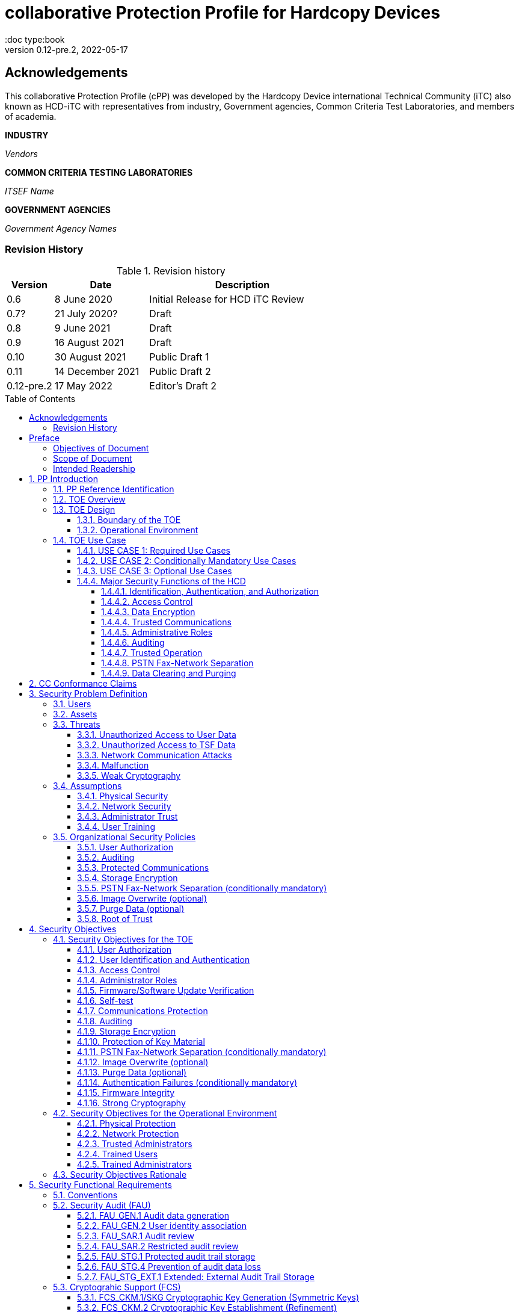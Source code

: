 = collaborative Protection Profile for Hardcopy Devices
:showtitle:
:doc type:book
:toc: macro
:toclevels: 7
:sectnums:
:sectnumlevels: 7
:imagesdir: images
:icons: font
:revnumber: 0.12-pre.2
:revdate: 2022-05-17

:iTC-longname: Hardcopy Device
:iTC-shortname: HCD-iTC
:iTC-email: HCD-itc-mailing-list@gmail.com
:iTC-website: https://HCD.github.io/
:iTC-GitHub: https://github.com/HCD/repository/

:sectnums!:

:xrefstyle: full

== Acknowledgements
This collaborative Protection Profile (cPP) was developed by the {iTC-longname} international Technical Community (iTC) also known as {iTC-shortname} with representatives from industry, Government agencies, Common Criteria Test Laboratories, and members of academia.

*INDUSTRY*

_Vendors_

*COMMON CRITERIA TESTING LABORATORIES*

_ITSEF Name_

*GOVERNMENT AGENCIES*

_Government Agency Names_

=== Revision History

.Revision history
[%header,cols="1,2,4"]
|===
|Version
|Date
|Description

| 0.6 | 8 June 2020 | Initial Release for HCD iTC Review
| 0.7? | 21 July 2020? | Draft
| 0.8 | 9 June 2021 | Draft
| 0.9 | 16 August 2021 | Draft
| 0.10 | 30 August 2021 | Public Draft 1
| 0.11 | 14 December 2021 | Public Draft 2
| 0.12-pre.2 | 17 May 2022 | Editor's Draft 2

|===

toc::[]

== Preface

=== Objectives of Document
This document presents the Common Criteria (CC) collaborative Protection Profile (cPP) to express the security functional requirements (SFRs) and security assurance requirements (SARs) for a Hardcopy Device (HCD). The Evaluation activities that specify the actions the evaluator performs to determine if a product satisfies the SFRs captured within this cPP, are described in <<SD>>.

=== Scope of Document
The scope of the cPP within the development and evaluation process is described in the Common Criteria for Information Technology Security Evaluation. In particular, a cPP defines the IT security requirements of a generic type of TOE and specifies the functional security measures to be offered by that TOE to meet stated requirements [<<CC1>>, Section B.14].

=== Intended Readership
The target audiences of this cPP are developers, CC consumers, system integrators, evaluators and schemes.

Although the cPP and SD may contain minor editorial errors, the cPP is recognized as living document and the iTC is dedicated to ongoing updates and revisions. Please report any issues to the {iTC-shortname}.

[bibliography]
* [#CC1]#[CC1]# Common Criteria for Information Technology Security Evaluation, Part 1: Introduction and General Model, CCMB-2017-04-001, Version 3.1 Revision 5, April 2017.
* [#CC2]#[CC2]# Common Criteria for Information Technology Security Evaluation, Part 2: Security Functional Components, CCMB-2017-04-002, Version 3.1 Revision 5, April 2017.
* [#CC3]#[CC3]# Common Criteria for Information Technology Security Evaluation, Part 3: Security Assurance Components, CCMB-2017-04-003, Version 3.1 Revision 5, April 2017.
* [#CEM]#[CEM]# Common Methodology for Information Technology Security Evaluation, Evaluation Methodology, CCMB-2017-04-004, Version 3.1 Revision 5, April 2017.
* [#SD]#[SD]# Supporting Document Draft, v0.4, August 26, 2020 (https://ccusersforum.onlyoffice.com/Products/Files/doceditor.aspx?fileid=6744251&action=view)

For more see the http://www.commoncriteriaportal.org/[Common Criteria Portal].


:sectnums:

== PP Introduction

=== PP Reference Identification
- PP Reference: {doctitle}
- PP Version: {revnumber}
- PP Date: {revdate}

=== TOE Overview

The Target of Evaluation in this cPP is an HCD. HCDs support job functions to convert hardcopy documents into digital form (scanning), convert digital documents into hardcopy form (printing), duplicate hardcopy documents (copying), or transmit documents over a Public Switched Telephone Network (PSTN) connection (PSTN faxing). Hardcopy documents typically take the form of paper, but can take other forms (e.g. transparencies).

For the purpose of this cPP, a conforming HCD must support at least one of the job functions printing, scanning, or copying and must support the functions network communications and administration.

The job functions supported by the HCD and the network communications and administration functions are “Required Uses” of a conforming HCD and are mandatory functions. A conforming HCD may also support “Conditionally Mandatory Uses” as well as "Optional Uses". Conditionally Mandatory Uses are optional functions, the presence of which in a HCD is not required for conformance, but which must meet conditionally mandatory requirements if they are present in a HCD.  "Optional Uses" are optional functions that may, but need not, be evaluated.

=== TOE Design

==== Boundary of the TOE
The physical boundary of the TOE is the entire HCD product. Options and add-ons that
are not security relevant, such as finishers, do not need to be included in the TOE. If it is
possible for users to connect personal storage devices (such as portable flash memory
devices) to the HCD, those devices and data contained within them are out of scope of
the TOE and interfaces to connect such devices should be disabled.

The logical boundary of the TOE includes all security functions related to the Required
Uses of the HCD as described in <<USE CASE 1: Required Use Cases>>, all Conditionally Mandatory Uses as
described in <<USE CASE 2: Conditionally Mandatory Use Cases>> that are present in the HCD, and all Optional Uses as
described in <<USE CASE 3: Optional Use Cases>> that are to be included in the evaluation.


==== Operational Environment
For the purposes of this cPP, HCDs are used in an office environment by commercial,
government, or other organizations, and are connected to a wired LAN. If a PSTN fax
function is present, then the HCD can also be connected to the PSTN for sending and
receiving PSTN faxes.

Users may interact with the HCD through a variety of interfaces:

• A Local User interacts with the HCD using its physical operator console
• A Network User uses interacts with the HCD using programs installed on personal computers or other IT devices external to the HCD which communicate with the HCD through the LAN. This includes the use of general client programs such as web browsers and specific programs such as print or scan drivers.

The HCD and External IT Entities may also interact independently of human User input.

The Operational Environment is assumed to be physically and logically protected from Threats originating from outside of that environment, typically by limiting physical access to the HCD and connecting it to a LAN that is protected from the public Internet.


=== TOE Use Case

==== USE CASE 1: Required Use Cases
The security-relevant use cases for Required Uses of a conforming HCD are:

. One or more of the following:
.. Printing: A Network User sends a Document from an External IT Entity to the HCD over a LAN with instructions for printing. The HCD has the capability to protect the User’s Document from unauthorized disclosure or alteration while it is in transit to the HCD, in Temporary Storage in the HCD, and before printed output is released to a User.
.. Scanning: A Local User initiates scanning a Document on the HCD and the HCD sends the digital image to an External IT Entity. The HCD has the capability to protect the User’s Document from unauthorized disclosure or alteration while it is in Temporary Storage in the HCD and while it is in transit to the External IT Entity.
.. Copying: A Local User scans a Document on the HCD and the HCD prints the Document. The HCD has the capability to protect the User’s Document from unauthorized disclosure and alteration while it is in Temporary Storage in the HCD.
. Configuration: A Local or Network User with administrative privileges configures the security settings of the HCD. The HCD has the capability to assign Users to roles that distinguish Users who can perform administrative functions from Users who can perform User functions. The HCD also has the capability to protect its security settings from unauthorized disclosure and alteration when they are stored in the HCD and in transit to or from an External IT Entity.
. Auditing: Authorized personnel monitor security-relevant events in an audit log. The HCD generates audit log records when security-relevant events occur and stores them within the HCD. It is mandatory that the HCD is able to securely transmit audit logs to an External IT Entity for storage, and the HCD has the capability to protect it from unauthorized disclosure or alteration while in transit to the External IT Entity.
. Verifying firmware/software updates: Authorized personnel install updated firmware/software on the HCD. The HCD ensures that only authorized personnel are permitted to install firmware/software, has the capability to help the installer to verify the authenticity of the firmware/software update.
. Verifying HCD function: The HCD checks itself for malfunctions by performing a self-test and verifying firmware/software integrity each time that it is powered on.

==== USE CASE 2: Conditionally Mandatory Use Cases
Conditionally Mandatory Uses are security-relevant capabilities that are optional in the HCD, however if they are present, must be conforming:

. Sending PSTN faxes: A Local User scans a Document on the HCD, or a Network User sends a Document from an External IT Entity to the HCD; the User provides instructions for sending it to a remote PSTN fax destination; the HCD sends a facsimile of the Document over the PSTN to the PSTN fax destination using standard PSTN fax protocols. The HCD has the capability to protect the Network User’s Document from unauthorized disclosure and alteration while in transit on the LAN. The HCD also has the capability to protect the User’s Document from unauthorized disclosure and alteration while in Temporary Storage in the HCD.
. Receiving PSTN faxes: A remote PSTN fax sender sends a facsimile of a Document over the PSTN to the HCD using standard PSTN fax protocols. The HCD has the capability to protect received PSTN faxes from unauthorized disclosure and alteration while it is present in the HCD. Further, the HCD has the capability to ensure that the PSTN fax modem is not used to access the LAN.
. Storing and retrieving Documents: A Local or Network User instructs the HCD to store or retrieve an electronic Document in the HCD. The sources and destinations of such Documents may be any of the other operations such as scanning, printing, or PSTN faxing. The HCD has the capability to protect such Documents from unauthorized disclosure and alteration while in transit and in storage in the HCD.
. Nonvolatile Storage Devices: Authorized personnel remove the HCD from service in its Operational Environment to perform preventative maintenance, repairs, or other servicing-related operations. The HCD has the capability to protect documents or confidential system information that may be present in Nonvolatile Storage Devices from exposure if such a device is removed from the HCD. The HCD also has the capability to destroy cryptographic key so that the encrypted data cannot subsequently be decrypted.

==== USE CASE 3: Optional Use Cases
Optional Uses are security-relevant capabilities that are optional in the HCD, and even if present in the HCD, are not required to be evaluated:

. Image Overwrite: At the conclusion of an image processing job, residual image data may be present in the HCD. The HCD has the capability to actively overwrite such image data.
. Redeploying or Decommissioning the HCD: Authorized personnel remove the HCD from service in its Operational Environment to move it to a different Operational Environment, to permanently remove it from operation, or otherwise change its ownership. The HCD has the capability to make all customer data that may be present in the HCD unavailable for recovery if it is removed from the Operational Environment even if the data are encrypted and its cryptographic key is destroyed.














==== Major Security Functions of the HCD

To support the use cases in <<TOE Use Case>>, a conforming HCD provides the following
security functions:

1. Identification, authentication, and authorization to use HCD functions
2. Access control
3. Encryption
4. Trusted communications
5. Administrative roles
6. Auditing
7. Trusted operation
8. PSTN fax-network separation (if PSTN fax function is present)
9. Data clearing and purging (optional)

Each of these functions is described in the next subsections.

===== Identification, Authentication, and Authorization

User identification, authentication, and authorization ensure that functions of the HCD are accessible only to Users who have been authorized by an Administrator. User identification and authentication is also used as the basis for access control and administrative roles and helps associate security-relevant events and HCD use with specific Users. Identification and authentication may be performed by the HCD or by an external server.

===== Access Control

Access controls ensure that Documents, information related to Document Processing, and security-relevant data are accessible only to Users who have appropriate access permissions.

===== Data Encryption

Data encryption ensures that data assets cannot be accessed while in transit on the LAN.

By policy, data encryption is also used to protect documents and confidential system information on Nonvolatile Storage Devices to protect such data if such a device is removed from the HCD.

The effectiveness of data encryption is assured through the use of internationally accepted cryptographic algorithms.

===== Trusted Communications

Trusted communication paths are established to ensure that communications with the HCD are performed with known endpoints.

===== Administrative Roles

Role-based access controls ensure that the ability to configure the security settings of the HCD is available only to Users who have been authorized with an Administrator role.

===== Auditing

Audit logs are generated by the HCD to ensure that security-relevant events and HCD use can be monitored by authorized personnel. The HCD must generate audit logs and store them within the HCD as well as securely transmit them to an External IT entity for storage.

===== Trusted Operation

Firmware/Software updates to the HCD are verified to ensure the authenticity of the firmware/software before applying the update. The HCD performs self-tests to ensure that its operation is not disrupted by some detectable malfunctions.  The HCD performs hardware-anchored integrity verification of firmware/software at boot to ensure corrupted firmware/software is not executed.

===== PSTN Fax-Network Separation

If a conforming HCD has a PSTN fax function, PSTN fax-network separation ensures that the PSTN fax modem is not used to create a data bridge between the PSTN and the LAN.

===== Data Clearing and Purging

Optionally, an HCD may provide functions that actively overwrite image data, or that purge all customer-supplied information at the request of an authorized Administrator. These are discussed in <<appendix-optional>>.













== CC Conformance Claims
As defined by the references <<CC1>>, <<CC2>> and <<CC3>>, this cPP:

* conforms to the requirements of Common Criteria v3.1, Revision 5,
* is Part 2 extended,
* is Part 3 conformant,
* does not claim conformance to any other security functional requirement packages.

Conformance to this Protection Profile: To claim conformance to this Protection Profile, the conforming Security Target must comply with all of the following rules:

1. The TOE must support at least one of the Required Uses scanning, printing, or copying, and must support the Required Uses network communications and administration, described in <<USE CASE 1: Required Use Cases>>.

2. Security for all of those Required Uses supported by the TOE must be evaluated, conforming to the requirements of this Protection Profile.

3. If the TOE supports any of the Conditionally Mandatory Uses described in <<USE CASE 2: Conditionally Mandatory Use Cases>>, then that support must be evaluated conforming to the corresponding conditionally mandatory requirements described in <<Conditionally Mandatory Requirements>>.

4. The selected communications protocol(s) must be evaluated conforming to the corresponding selection-based protocol requirements in <<appendix-a-protected-communications>>.

5. The Security Target author may choose to include for evaluation any of the Optional Uses described in <<USE CASE 3: Optional Use Cases>>. The vendor may choose to evaluate those optional functions as described in <<appendix-optional>>.

6. The TOE must demonstrate Exact Conformance. Exact Conformance, as a subset of Strict Conformance as defined in <<CC1>>, Annex D.2, is defined as the ST meeting all of the previous conformance rules. While iteration is allowed, no additional requirements (from the CC parts 2 or 3) are allowed to be included in the ST.



== Security Problem Definition

The security problem is described in terms of the threats that the TOE is expected to address, assumptions about its operational environment, and any organizational security policies that the TOE is expected to enforce.


=== Users

A conforming TOE must define at least the following two User roles:

1. Normal Users [U.NORMAL] who are identified and authenticated and do not have an administrative role.
2. Administrators [U.ADMIN] who are identified and authenticated and have an administrative role.

A conforming TOE may allow additional roles, sub-roles, or groups. In particular, a conforming TOE may allow several administrative roles that have authority to administer different aspects of the TOE.

Note that a User can be a human user or an external IT entity. Also, a Normal User can be a Local User or a Network User as described in <<Operational Environment>>.

Additional details about Users are in <<User Definitions>>.

=== Assets

From a User’s perspective, the primary Asset to be protected in a TOE is User Document Data [D.USER.DOC]. A User’s job instructions, User Job Data [D.USER.JOB] (information related to a User’s Document or Document Processing Job), may also be protected if their compromise impacts the protection of User Document Data. Together, User Document Data and User Job Data are considered to be User Data.

As an illustrative example, data sent by a Network User for printing contains a User’s Document [D.USER.DOC] which must not be accessed by anyone else, and job instructions such as the destination to send scanned Documents [D.USER.JOB] which must not be altered by anyone else.

From an Administrator’s perspective, the primary Asset to be protected in a TOE is data that is used to configure and monitor the secure operation of the TOE. This kind of data is considered to be TOE Security Functionality (TSF) Data.

There are two broad categories for this kind of data:

1. Protected TSF Data, which may be read by any User but must be protected from
unauthorized modification and deletion [D.TSF.PROT]; and,

2. Confidential TSF Data, which may neither be read nor modified or deleted except by authorized Users [D.TSF.CONF].

Examples of assets requiring protection include transmitted communication data on the network (against unauthorized disclosure or modification), firmware and/or software in the HCD (against unauthorized modification or deletion), and audit records generated by the HCD (against unauthorized modification or deletion).

An illustrative example is data that is used by the TOE to identify and authenticate authorized Users. Typically, a username that is used for identification may be read by anyone but must be protected from unauthorized modification and deletion [D.TSF.PROT]. In contrast, a User’s password that is used for authentication must be confidential, prohibiting any Unauthorized Access [D.TSF.CONF].

If TSF Data is compromised, it can be used for a variety of malicious purposes that include elevation of privileges, accessing stored Documents, redirecting the destination of processed Documents, masquerading as an authorized User or Administrator, altering the operating firmware/software of the TOE, and attacking External IT Entities.

In a conforming TOE, TSF Data is clearly identified and categorized as either Protected TSF Data or Confidential TSF Data.

From a network security perspective, it is important to ensure the secure operation of the TOE and other IT entities in its Operational Environment. Since the Operational Environment is outside of the TOE, Organizational Security Policies are employed to address protection of the Operational Environment.

Additional details about assets are in <<Asset Definitions>>.














=== Threats

The following are Threats against the TOE that are countered by conforming products. Additional details about threats are in <<appendix-k-threat-def>>.

==== Unauthorized Access to User Data
An attacker may access (read, modify, or delete) User Document Data or change (modify or delete) User Job Data in the TOE through one of the TOE’s interfaces [T.UNAUTHORIZED_ACCESS]. For example, depending on the design of the TOE, the attacker might access the printed output of a Network User’s print job, or modify the instructions for a job that is waiting in a queue, or read User Document Data that is in a User’s private or group storage area.

==== Unauthorized Access to TSF Data
An attacker may gain Unauthorized Access to TSF Data in the TOE through one of the TOE’s interfaces [T.TSF_COMPROMISE]. For example, depending on the design of the TOE, the attacker might use Unauthorized Access to TSF Data to elevate their own privileges, alter an Address Book to redirect output to a different destination, or use the TOE’s Credentials to gain access to an external server.

An attacker may cause the installation of unauthorized firmware/software on the TOE [T.UNAUTHORIZED_UPDATE]. For example, unauthorized firmware/software could be used to gain access to information that is processed by the TOE, or to attack other systems on the LAN.

==== Network Communication Attacks
An attacker may access data in transit or otherwise compromise the security of the TOE by monitoring or manipulating network communication [T.NET_COMPROMISE]. For example, here are several ways that network communications could be compromised: By monitoring clear-text communications on a wired LAN, the attacker might obtain User Document Data, User Credentials, or system Credentials, or hijack an interactive session. The attacker might record and replay a network communication session in order to log into the TOE as an authorized User to access Documents or as an authorized Administrator to change security settings. The attacker might masquerade as a trusted system on the LAN in order to receive outgoing scan jobs, to record the transmission of system Credentials, or to send malicious data to the TOE.

==== Malfunction
A malfunction of the TSF may cause loss of security if the TOE is permitted to operate while in a degraded state [T.TSF_FAILURE]. Hardware or firmware/software malfunctions can produce unpredictable results, with a possibility that security functions will not operate correctly.

==== Weak Cryptography
An unauthorized user or attacker that observes network traffic transmitted to and from the TOE may cryptographically exploit poorly chosen cryptographic algorithms, random bit generators, ciphers or key sizes [T.WEAK_CRYPTO].



=== Assumptions
The following assumptions must be upheld so that the objectives and requirements can effectively counter the threats described in this Protection Profile. Additional details about assumptions are in <<appendix-k-assumption-def>>.

==== Physical Security
Physical security, commensurate with the value of the TOE and the data it stores or processes, is assumed to be provided by the environment [A.PHYSICAL]. The TOE is assumed to be located in a physical environment that is controlled or monitored such that a physical attack is prevented or detected.

==== Network Security
The Operational Environment is assumed to protect the TOE from direct, public access to its LAN interface [A.NETWORK]. The TOE is not intended to withstand network-based attacks from an unmanaged network environment.

==== Administrator Trust
TOE Administrators are trusted to administer the TOE according to site security policies [A.TRUSTED_ADMIN]. It is the responsibility of the TOE Owner to only authorize administrators who are trusted to configure and operate the TOE according to site policies and to not use their privileges for malicious purposes.

==== User Training
Authorized Users are trained to use the TOE according to site security policies [A.TRAINED_USERS]. It is the responsibility of the TOE Owner to only authorize Users who are trained to use the TOE according to site policies.



=== Organizational Security Policies
The following are Organizational Security Policies  (OSPs) that are upheld by conforming products. Additional details about OSPs are in <<appendix-k-osp-def>>.

==== User Authorization
Users must be authorized before performing Document Processing and administrative functions [P.AUTHORIZATION]. Authorization allows the TOE Owner to control who is able to use the resources of the TOE and who is permitted to perform administrative functions.

==== Auditing
Security-relevant activities must be audited and the log of such actions must be stored within the TOE as well as protected and transmitted to an External IT Entity [P.AUDIT]. Stored internally as well as on an External IT Entity, an audit trail makes it possible for authorized personnel to review and identify suspicious activities and to account for TOE use as may be required by site policy or regulations.

==== Protected Communications
The TOE must be able to identify itself to other devices on the LAN [P.COMMS_PROTECTION]. Assuring identification helps prevent an attacker from masquerading as the TOE in order to receive incoming print jobs, recording the transmission of User Credentials, or sending malicious data to External IT Entities.

==== Storage Encryption
If the TOE stores User Document Data or Confidential TSF Data on Nonvolatile Storage Devices, it will encrypt such data on those devices [P.STORAGE_ENCRYPTION]. Data is assumed to be protected by the TSF when the TOE is operating in its Operational Environment. However, if Nonvolatile Storage Devices are removed from the TOE for Servicing, redeployment to another environment, or decommissioning, an attacker may be able to expose or modify User Document Data or Confidential TSF Data. Encrypting such data prevents the attacker from doing so without access to encryption keys or keying material.

Cleartext keys, submasks, random numbers, or any other values that contribute to the creation of encryption keys for Nonvolatile Storage of User Document Data or Confidential TSF Data must be protected from unauthorized access and must not be stored on any Nonvolatile Storage Device without protection [P.KEY_MATERIAL]. Unauthorized possession of key material in cleartext may allow an attacker to decrypt User Document Data or Confidential TSF Data.

==== PSTN Fax-Network Separation (conditionally mandatory)
If the TOE includes a PSTN fax function, it will ensure separation between the PSTN fax line and the LAN [P.FAX_FLOW]. The TOE is assumed to be in an Operational Environment that is protected, such as by an external firewall. However, the PSTN fax modem may be connected to a public switched telephone network. Ensuring separation of the PSTN fax and network prevents an attacker from using the PSTN fax modem to bypass the firewall or other external protection to access the protected environment.

==== Image Overwrite (optional)
Upon completion or cancellation of a Document Processing job, periodically, or when requested by an authorized administrator, residual image data in the TOE shall be made irretrievable from its Nonvolatile Storage Devices [P.IMAGE_OVERWRITE]. A customer may be concerned that image data that has been dereferenced by the TOE operating firmware/software may remain on Nonvolatile Storage Devices in the TOE after a Document Processing job has been completed or cancelled. Such customers desire that the image data be made unavailable by overwriting it with other data.

==== Purge Data (optional)
The TOE shall provide a function that an authorized administrator can invoke to make all customer-supplied User Data and TSF Data permanently irretrievable from Nonvolatile Storage Devices [P.PURGE_DATA]. A customer may be concerned that data which is considered confidential in the Operational Environment may remain in Nonvolatile Storage Devices in the TOE after the TOE is permanently removed from its Operational Environment to be decommissioned from service or to be redeployed to a different Operational Environment. Such customers desire that all customer-supplied User Data and TSF Data be purged from the TOE so that it cannot be retrieved outside of the Operational Environment even if the data are encrypted and its cryptographic key is destroyed.

Note: Cryptographic erase is covered in the mandatory requirement of FCS_CKM_EXT.4 and FCS_CKM.4, so that it is not included in this optional requirement.

==== Root of Trust
The vendor provides a Root of Trust (RoT) that is comprised of the TOE firmware, hardware, and pre-installed public keys or required critical security parameters, free of intentionally malicious capabilities [P.ROT_INTEGRITY]. The platform trusts the RoT since it cannot verify the integrity and authenticity of
the RoT.

== Security Objectives

=== Security Objectives for the TOE

The following Security Objectives must be fulfilled by the TOE. Additional details about objectives for the TOE are in <<appendix-k-sec-obj-toe>> and <<appendix-k-sec-obj-op-env>>.

==== User Authorization
The TOE shall perform authorization of Users in accordance with security policies [O.USER_AUTHORIZATION].

This objective supports the policy that Users are authorized to administer the TOE or perform Document Processing functions that consume TOE resources. Users must be authorized to perform any of the Document Processing functions present in the TOE.

The mechanism for authorization is implemented within the TOE, and it may also depend on a trusted External IT Entity. If a conforming TOE supports more than one mechanism, then each should be evaluated as separate modes of operation.

In the case of printing (if that function is present in the TOE), User authorization may take place after the job has been submitted but must take place before printed output is made available to the User.

Users must be authorized to perform PSTN fax sending functions and document storage and retrieval functions, if such functions are provided by the conforming TOE.

Note that the TOE can receive a PSTN fax without any User authorization, but the received Document is subject to access controls.

==== User Identification and Authentication
The TOE shall perform identification and authentication of Users for operations that require access control, User authorization, or Administrator roles [O.USER_I&A].

The mechanism for identification and authentication (I&A) is implemented within the TOE, and it may also depend on a trusted External IT Entity (e.g., LDAP, Kerberos, or Active Directory). If a conforming TOE supports more than one mechanism, then each should be evaluated as separate modes of operation.

==== Access Control
The TOE shall enforce access controls to protect User Data and TSF Data in accordance with security policies [O.ACCESS_CONTROL].

The guiding principles for access control security policies in this cPP are:

. User Document Data [D.USER.DOC] can be accessed only by the Document owner or an Administrator.
. User Job Data [D.USER.JOB] can be read by any User but can be modified only by the Job Owner or an Administrator.
. Protected TSF Data [D.TSF.PROT] are data that can be read by any User but can be modified only by an Administrator or (in certain cases) a Normal User who is the owner of or otherwise associated with that data.
. Confidential TSF Data [D.TSF.CONF] are data that can only be accessed by an Administrator or (in certain cases) a Normal User who is the owner of or otherwise associated with that data.

The Security Target of a conforming TOE must clearly specify its access control policies for User Data and TSF Data.

==== Administrator Roles
The TOE shall ensure that only authorized Administrators are permitted to perform administrator functions [O.ADMIN_ROLES].

This objective addresses the need to have at least one Administrator role that is distinct from Normal Users. A conforming TOE may have specialized Administrator sub-roles, such as for device management, network management, or audit management.

==== Firmware/Software Update Verification
The TOE shall provide mechanisms to verify the authenticity of firmware/software updates [O.UPDATE_VERIFICATION].

This objective addresses the concern that malicious firmware/software may be introduced into the TOE as a firmware/software update. Verifying authenticity, such as with a digital signature or published hash, is required. Access control by itself does not satisfy this objective.

==== Self-test
The TOE shall test some subset of its security functionality to help ensure that subset is operating properly [O.TSF_SELF_TEST].

A malfunction of the TOE may compromise its security if the malfunction is not detected and the TOE is allowed to operate. Self-test is intended to detect such malfunctions. It is performed during power-up.

==== Communications Protection
The TOE shall have the capability to protect LAN communications of User Data and TSF Data from Unauthorized Access, replay, and source/destination spoofing [O.COMMS_PROTECTION]. This objective addresses the common concerns of network communications:

. Sensitive data or Credentials are obtained by monitoring LAN data outside of the TOE.
. A successfully authenticated session is captured and replayed on the LAN, permitting the attacker to masquerade as the authenticated User.
. Sensitive data or Credentials are obtained by redirecting communications from the TOE or from an External IT Entity to a malevolent destination.

==== Auditing
The TOE shall generate audit data and store it internally as well as be capable of sending it to a trusted External IT Entity [O.AUDIT].

The TOE must store audit data internally with appropriate access controls to ensure confidentiality and integrity. Additionally, the TOE must be able to securely send audit data to a trusted External IT Entity (e.g., an audit server such as a syslog server).

==== Storage Encryption
If the TOE stores User Document Data or Confidential TSF Data in Nonvolatile Storage devices, then the TOE shall encrypt such data on those devices. [O.STORAGE_ENCRYPTION].

This objective addresses the concern that User Document Data or Confidential TSF Data on a Nonvolatile Storage Device may be exposed if the device is removed from the TOE, such as for Servicing, Redeployment to another environment, or Decommissioning.

==== Protection of Key Material
The TOE shall protect from unauthorized access any cleartext keys, submasks, random numbers, or other values that contribute to the creation of encryption keys for storage of User Document Data or Confidential TSF Data in Nonvolatile Storage Devices; The TOE shall ensure that such key material is not stored in cleartext on the storage device that uses that material [O.KEY_MATERIAL].

This objective addresses the concern that unauthorized possession of keys or key material may be used to decrypt User Document Data or Confidential TSF Data.

==== PSTN Fax-Network Separation (conditionally mandatory)
If the TOE provides a PSTN fax function, then the TOE shall ensure separation of the PSTN fax telephone line and the LAN, by system design or active security function [O.FAX_NET_SEPARATION].

This objective addresses customer concerns about having a telephone line connected to a device that is inside their firewall. Depending on implementation, it may be satisfied in different ways, such as by system architecture (no data path from the PSTN fax interface to the network interface), by system design (fax chipset recognizes only PSTN fax protocols), or by active security function (flow control).

==== Image Overwrite (optional)
Upon completion or cancellation of a Document Processing job, periodically, or when requested by an authorized administrator, the TOE shall overwrite residual image data from its Nonvolatile Storage Devices [O.IMAGE_OVERWRITE].  This objective addresses customer concerns that image data may remain on Nonvolatile Storage Devices in the TOE after a Document Processing job has been completed or cancelled.

==== Purge Data (optional)
The TOE provides a function that an authorized administrator can invoke to make all customer-supplied User Data and TSF Data permanently irretrievable from Nonvolatile Storage Devices [O.PURGE_DATA]. This objective addresses customer concerns that data that is protected in the Operational Environment may remain in Nonvolatile Storage Devices after the TOE is permanently removed from its Operational Environment to be decommissioned from service or to be redeployed to a different Operational Environment.

==== Authentication Failures (conditionally mandatory)
The TOE resists repeated attempts to guess authorization data [O.AUTH_FAILURES] by responding to consecutive failed attempts in a way that prevents an attacker from exploring a significant amount of the space of possible authorization data values.

Note: This Security Objective needs to be Conditionally Mandatory based on the condition that the TOE has an internal authentication mechanism. Also, the HCD must ensure the HCD does not outlaw 3rd Party external authentication mechanisms.

==== Firmware Integrity
The TOE ensures its own integrity has remained intact [O.FW_INTEGRITY] and attests its integrity to outside parties on request.

==== Strong Cryptography
The TOE implements strong cryptographic mechanisms and algorithms according to recognized standards [O.STRONG_CRYPTO], including support for random bit generation based on recognized standards and a source of sufficient entropy. The TOE uses key sizes that are recognized as providing sufficient resistance to current attack capabilities.








=== Security Objectives for the Operational Environment

The following Security Objectives must be provided by the Operational Environment. Additional details about objectives for the Operational Environment are in <<appendix-k-sec-obj-op-env>>.

==== Physical Protection
The Operational Environment shall provide physical security, commensurate with the value of the TOE and the data it stores or processes [OE.PHYSICAL_PROTECTION].

Due to its intended function, this kind of TOE must be physically accessible to authorized Users, but it is not expected to be hardened against physical attacks. Therefore, the environment must provide an appropriate level of physical protection or monitoring to prevent physical attacks.

==== Network Protection
The Operational Environment shall provide network security to protect the TOE from direct, public access to its LAN interface [OE.NETWORK_PROTECTION].

This kind of TOE is not intended to be directly connected to a hostile network. Therefore, the environment must provide an appropriate level of network isolation.

==== Trusted Administrators
The TOE Owner shall establish trust that Administrators will not use their privileges for malicious purposes [OE.ADMIN_TRUST].

Administrators have privileges that can be misused for malicious purposes. It is the responsibility of the TOE Owner to grant administrator privileges only to individuals whom the TOE Owner trusts.

==== Trained Users
The TOE Owner shall ensure that Users are aware of site security policies and have the competence to follow them [OE.USER_TRAINING].

Site security depends on a combination of TOE security functions and appropriate use of those functions by Normal Users. Manufacturers may provide guidance to the TOE Owner regarding the TOE security functions that apply to Normal Users.

==== Trained Administrators
The TOE Owner shall ensure that Administrators are aware of site security policies and have the competence to use manufacturer’s guidance to correctly configure the TOE and protect passwords and keys accordingly [OE.ADMIN_TRAINING].

This kind of TOE may have many options for enabling and disabling security functions. Administrators must be able to understand and configure the TOE security functions to enforce site security policies.

=== Security Objectives Rationale
The following table describes how the assumptions, threats, and organizational security policies map to the security objectives.

.Mapping between Security Problem Defintion and Security Objectives
[%header,cols="1,1,3"]
|===
|Security Objectives
|Threat, Assumption, or OSP
|Rationale

|O.USER_I&A
|T.UNAUTHORIZED_ACCESS +
T.TSF_COMPROMISE +
P.AUTHORIZATION
|The TOE shall perform identification and authentication of Users for operations that require access control, User authorization, or Administrator roles.

|O.ACCESS_CONTROL
|T.UNAUTHORIZED_ACCESS +
T.TSF_COMPROMISE +
P.AUDIT
|The TOE shall enforce access controls to protect User Data and TSF Data in accordance with security policies.

|O.USER_AUTHORIZATION
|P.AUTHORIZATION +
P.AUDIT
|The TOE shall perform authorization of Users in accordance with security policies.

|O.ADMIN_ROLES
|T.UNAUTHORIZED_ACCESS +
T.TSF_COMPROMISE +
P.AUTHORIZATION
|The TOE shall ensure that only authorized Administrators are permitted to perform administrator functions.

|O.UPDATE_VERIFICATION
|T.UNAUTHORIZED_UPDATE
|The TOE shall provide mechanisms to verify the authenticity of firmware/software updates.

|O.TSF_SELF_TEST
|T.TSF_FAILURE
|The TOE shall test some subset of its security functionality to help ensure that subset is operating properly.

|O.COMMS_PROTECTION
|T.NET_COMPROMISE +
P.COMMS_PROTECTION
|The TOE shall have the capability to protect LAN communications of User Data and TSF Data from Unauthorized Access, replay, and source/destination spoofing.

|O.AUDIT
|P.AUDIT
|The TOE shall generate audit data and store it internally as well as be capable of sending it to a trusted External IT Entity.

|O.STORAGE_ENCRYPTION
|P.STORAGE_ENCRYPTION
|If the TOE stores User Document Data or Confidential TSF Data in Nonvolatile Storage devices, then the TOE shall encrypt such data on those devices.

|O.KEY_MATERIAL
|P.KEY_MATERIAL
|The TOE shall protect from unauthorized access any cleartext keys, submasks, random numbers, or other values that contribute to the creation of encryption keys for storage of User Document Data or Confidential TSF Data in Nonvolatile Storage Devices; The TOE shall ensure that such key material is not stored in cleartext on the storage device that uses that material.

|O.FAX_NET_SEPARATION
|P.FAX_FLOW
|If the TOE provides a PSTN fax function, then the TOE shall ensure separation of the PSTN fax telephone line and the LAN, by system design or active security function.

|O.IMAGE_OVERWRITE
|P.IMAGE_OVERWRITE
|Upon completion or cancellation of a Document Processing job, the TOE shall overwrite residual image data from its Nonvolatile Storage Devices.

|O.PURGE_DATA
|P.PURGE_DATA
|The TOE provides a function that an authorized administrator can invoke to make all customer-supplied User Data and TSF Data permanently irretrievable from Nonvolatile Storage Devices.

|O.AUTH_FAILURES
|P.AUTHORIZATION
|The TOE resists repeated attempts to guess authorization data by responding to consecutive failed attempts in a way that prevents an attacker from exploring a significant amount of the space of possible authorization data values.

|O.FW_INTEGRITY
|P.ROT_INTEGRITY
|The TOE ensures its own integrity has remained intact and attests its integrity to outside parties on request.

|O.STRONG_CRYPTO
|T.WEAK_CRYPTO
|The TOE implements strong cryptographic mechanisms and algorithms according to recognized standards, including support for random bit generation based on recognized standards and a source of sufficient entropy. The TOE uses key sizes that are recognized as providing sufficient resistance to current attack capabilities.

|OE.PHYSICAL_PROTECTION
|A.PHYSICAL
|The Operational Environment shall provide physical
security, commensurate with the value of the TOE and the
data it stores or processes.

|OE.NETWORK_PROTECTION
|A.NETWORK
|The Operational Environment shall provide network
security to protect the TOE from direct, public access to its
LAN interface.

|OE.ADMIN_TRUST
|A.TRUSTED_ADMIN
|The TOE Owner shall establish trust that Administrators
will not use their privileges for malicious purposes.

|OE.USER_TRAINING
|A.TRAINED_USERS
|The TOE Owner shall ensure that Users are aware of site
security policies and have the competence to follow them.

|OE.ADMIN_TRAINING
|A.TRAINED_USERS
|The TOE Owner shall ensure that Administrators are aware
of site security policies and have the competence to use
manufacturer’s guidance to correctly configure the TOE
and protect passwords and keys accordingly.


|===











== Security Functional Requirements

=== Conventions

The individual security functional requirements are specified in the sections below.
The following conventions are used for the completion of operations:

* [_Italicized text within square brackets_] indicates an operation to be completed by the ST author.

* *Bold text* indicates additional text provided as a refinement.

* [*Bold text within square brackets*] indicates the completion of an assignment.

* [text within square brackets] indicates the completion of a selection.

* Iteration: indicated by adding a string starting with “/” (e.g. “FCS_COP.1/Hash”).

* Extended SFRs are identified by having a label “EXT” at the end of the SFR name.







=== Security Audit (FAU)

==== FAU_GEN.1 Audit data generation

======
(for O.AUDIT)
*Hierarchical to:* +
	No other components.

*Dependencies:* +
	FPT_STM.1 Reliable time stamps
======

*FAU_GEN.1.1* The TSF shall be able to generate an audit record of the following auditable events:

..	Start-up and shutdown of the audit functions;
..	All auditable events for the *not specified* level of audit; and
..	*All auditable events specified in Table 3*, [assignment: _other specifically defined auditable events_].

*FAU_GEN.1.2* The TSF shall record within each audit record at least the following information:

..	Date and time of the event, type of event, subject identity (if applicable), and the outcome (success or failure) of the event; and
..	For each audit event type, based on the auditable event definitions of the functional components included in the PP/ST, *additional information specified in Table 3*, [assignment: _other audit relevant information_].

.Auditable Events
|===
| Auditable Event | Relevant SFR | Additional Information
| Job Completion | FDP_ACF.1 | Type of Job
| Unsuccessful login attempts limit is met or exceeded | FIA_AFL.1 | None
| Unsuccessful User authentication | FIA_UAU.1 | Supplied User ID/Name and origin of the attempt (e.g., IP address)
| Unsuccessful User identification | FIA_UID.1 | Supplied User ID/Name and origin of the attempt (e.g., IP address)
| Use of management functions | FMT_SMF.1 | Function that is invoked by user
| Modification to the group of Users that are part of a role | FMT_SMR.1 | None
| Changes to the time | FPT_STM.1 | None
| Failure to establish session | FTP_ITC.1, FTP_TRP.1/Admin, FTP_TRP.1/NonAdmin | Reason for failure
|===

*_Application Note:_*

_In cases where user identification events are inseparable from user authentication events, they may be considered to be a single event for audit purposes._

_Regarding FMT_SMR.1, if the relationship between users and roles is not modifiable, its auditable event cannot be generated and the requirement to generate an audit record can be ignored._

_The ST author can include other auditable events directly in the table; they are not limited to the list presented._




==== FAU_GEN.2 User identity association

======
(for O.AUDIT) +
*Hierarchical to:* +
	No other components.

*Dependencies:* +
	FAU_GEN.1 Audit data generation +
	FIA_UID.1	Timing of identification
======

*FAU_GEN.2.1* For audit events resulting from actions of identified users, the TSF shall be able to associate each auditable event with the identity of the user that caused the event.




==== FAU_SAR.1 Audit review
======
(for O.AUDIT) +
*Hierarchical to:* +
	No other components.

*Dependencies:* +
	FAU_GEN.1 Audit data generation
======

*FAU_SAR.1.1* The TSF shall provide [assignment: *_an Administrator_*] with the capability to read *all records* from the audit records.

*FAU_SAR.1.2* The TSF shall provide the audit records in a manner suitable for the user to interpret the information.

==== FAU_SAR.2 Restricted audit review
======
(for O.AUDIT) +
*Hierarchical to:* +
	No other components.

*Dependencies:* +
	FAU_SAR.1 Audit review
======

*FAU_SAR.2.1* The TSF shall prohibit all users read access to the audit records, except those users that have been granted explicit read-access.

==== FAU_STG.1 Protected audit trail storage
======
(for O.AUDIT) +
*Hierarchical to:* +
	No other components.

*Dependencies:* +
	FAU_GEN.1 Audit data generation
======

*FAU_STG.1.1* The TSF shall protect the stored audit records in the audit trail from unauthorized deletion.

*FAU_STG.1.2* The TSF shall be able to *prevent* unauthorized modifications to the stored audit records in the audit trail.

==== FAU_STG.4 Prevention of audit data loss
======
(for O.AUDIT) +
*Hierarchical to:* +
	FAU_STG.3 Action in case of possible audit data loss

*Dependencies:* +
	FAU_STG.1 Protected audit trail storage
======

*FAU_STG.4.1 Refinement:* The TSF shall [selection, choose one of: *_+++<del>“ignore audited events”</del>+++_*,_“prevent audited events, except those taken by the authorized user with special rights”, “overwrite the oldest stored audit records”_] and [assignment: _other actions to be taken in case of audit storage failure_] if the audit trail is full.


==== FAU_STG_EXT.1 Extended: External Audit Trail Storage

======
(for O.AUDIT) +
*Hierarchical to:* +
	No other components.

*Dependencies:* +
	FAU_GEN.1 Audit data generation, +
	FTP_ITC.1 Inter-TSF trusted channel.
======

*FAU_STG_EXT.1.1* The TSF shall be able to transmit the generated audit data to an External IT Entity using a trusted channel according to FTP_ITC.1.


=== Cryptograhic Support (FCS)

==== FCS_CKM.1/SKG Cryptographic Key Generation (Symmetric Keys)

======
(for O.COMMS_PROTECTION, O.STORAGE_ENCRYPTION, O.STRONG_CRYPTO) +
*Hierarchical to:* +
	No other components.

*Dependencies:* +
	FCS_COP.1/DataEncryption Cryptographic Operation (Symmetric encryption/decryption) +
	FCS_COP.1/StorageEncryption Cryptographic Operation (Data Encryption/Decryption) +
	FCS_COP.1/KeyWrap Cryptographic Operation (Key Wrapping) +
	FCS_COP.1/KeyEnc Cryptographic operation (Key Encryption) +
	FCS_COP.1/KeyedHash Cryptographic Operation (for keyed-hash message authentication) +
	FCS_COP.1/CMAC Cryptographic Operation (for keyed-hash message authentication)] +
	FCS_CKM_EXT.4 Extended: Cryptographic Key Material Destruction +
	FCS_RBG_EXT.1 Extended: Cryptographic Operation (Random Bit Generation)
======

*FCS_CKM.1.1/SKG Refinement:* The TSF shall generate *symmetric* cryptographic keys *using a Random Bit Generator as specified in FCS_RBG_EXT.1 and specified cryptographic key sizes [selection: _128 bits, 192 bits, 256 bits_] that meet the following: [selection: _ISO/IEC 18031:2011 (Clause 9) [DRBG], NIST SP 800-133 Rev.2 Section [selection: 6.1, 6.3]]_.*

*_Application Note:_*

_Symmetric keys may be used to generate keys along the key chain._


==== FCS_CKM.2 Cryptographic Key Establishment (Refinement)

======
(for O.COMMS_PROTECTION, O.STRONG_CRYPTO) +
*Hierarchical to:* +
	No other components.

*Dependencies:* +
	FCS_CKM.1 Cryptographic Key Generation +
	FCS_CKM_EXT.4 Extended: Cryptographic Key Material Destruction
======

*FCS_CKM.2.1* The TSF shall *perform* cryptographic *key establishment* in accordance with a specified cryptographic key *establishment* method: [selection:

•	_RSA-based key establishment schemes that meet the following: RSAES-PKCS1-v1_5 as specified in Section 7.2 of RFC 8017, “Public-Key Cryptography Standards (PKCS) #1: RSA Cryptography Specifications Version 2.2”;_
•	_Elliptic curve-based key establishment schemes that meet the following: NIST Special Publication 800-56A Revision 3, “Recommendation for Pair-Wise Key Establishment Schemes Using Discrete Logarithm Cryptography”;_
•	_Finite field-based key establishment schemes that meet the following: NIST Special Publication 800-56A Revision 3, “Recommendation for Pair-Wise Key Establishment Schemes Using Discrete Logarithm Cryptography”;_
•	_FFC Schemes using “safe-prime” groups that meet the following: ‘NIST Special Publication 800-56A Revision 3, “Recommendation for Pair-Wise Key Establishment Schemes Using Discrete Logarithm Cryptography” and [selection: RFC 3526, RFC 7919]._

] +++<del>that meets the following: [assignment: list of standards]</del>+++.

*_Application Note:_*

_This is a refinement of the SFR FCS_CKM.2 to deal with key establishment rather than key distribution._

_The ST author selects all key establishment schemes used for the selected cryptographic protocols._

_The elliptic curves used for the key establishment scheme correlate with the curves specified in FCS_CKM.1.1/AKG._

_The domain parameters used for the finite field-based key establishment scheme are specified by the key generation according to FCS_CKM.1.1/AKG._














==== FCS_CKM_EXT.4 Extended: Cryptographic Key Material Destruction

======
(for O.COMMS_PROTECTION, O.STORAGE_ENCRYPTION, O.PURGE_DATA) +
*Hierarchical to:* +
	No other components.

*Dependencies:* +
  [	FCS_CKM.1/AKG Cryptographic Key Generation (Asymmetric Keys), or +
	FCS_CKM.1/SKG Cryptographic Key Generation (Symmetric Keys) ], +
	FCS_CKM.2 Cryptographic Key Establishment +
	FCS_CKM.4 Cryptographic key destruction
======

*FCS_CKM_EXT.4.1* The TSF shall destroy all plaintext secret and private cryptographic keys and cryptographic critical security parameters when no longer needed.

*_Application Note:_*

_“Cryptographic Critical Security Parameters” are defined in ISO/IEC 19790:2012 as “security-related information (e.g., secret and private cryptographic keys, and authentication data such as passwords and PINs) whose disclosure or modification can compromise the security of a cryptographic module”._

_Keys, including intermediate keys and key material that are no longer needed are destroyed by using an approved method, FCS_CKM.4.1.   Examples of keys are intermediate keys, submasks, and BEV.  There may be instances where keys or key material that are contained in persistent storage are no longer needed and require destruction.  Based on their implementation, vendors will explain when certain keys are no longer needed.  There are multiple situations in which key material is no longer necessary, for example, a wrapped key may need to be destroyed when a password is changed.  However, there are instances when keys are allowed to remain in memory, for example, a device identification key._

==== FCS_CKM.4 Cryptographic key destruction
======
(for O.COMMS_PROTECTION, O.STORAGE_ENCRYPTION, O.PURGE_DATA) +
*Hierarchical to:* +
	No other components.

*Dependencies:* +
  [	FCS_CKM.1/AKG Cryptographic Key Generation (Asymmetric Keys), or +
	FCS_CKM.1/SKG Cryptographic Key Generation (Symmetric Keys) ]
======

*FCS_CKM.4.1 Refinement:* The TSF shall destroy cryptographic keys in accordance with a specified cryptographic key destruction method [*selection:*

* For volatile memory, the destruction shall be executed by a [selection: single overwrite consisting of [selection: a pseudo-random pattern using the TSF’s RBG, zeroes, ones, a new value of a key, [assignment: any value that does not contain any CSP]], removal of power to the memory, destruction of reference to the key directly followed by a request for garbage collection or memory management];

* For non-volatile storage that consists of the invocation of an interface provided by the underlying platform that [selection:

** logically addresses the storage location of the key and performs a [selection: [selection: single, [assignment: ST author defined multi-pass]] overwrite consisting of [selection: zeroes, ones, pseudo-random pattern, a new value of a key of the same size, [assignment: any value that does not contain any CSP]], block erase];
** instructs the underlying platform to destroy the abstraction that represents the key
]

] that meets the following: [*selection: _no standard_*].

*_Application Note:_*

_In the first selection, the ST Author is presented options for destroying disused cryptographic keys based on whether they are in volatile memory or non-volatile memory within the TOE._

_The interface provided by the underlying platform referenced in the requirement could take different forms,  which is application programming interface to an OS kernel, a flash driver, a protected storage device, etc.  As an illustrative example, the protected storage device is capable of destroying keys/secrets in the protected storage device upon request that is authorized by the protected storage device. The level of detail to which the TOE has access will be reflected in the TSS section of the ST._

_Examples of protected storage device include Secure Elements (SE), Trusted Platform Modules (TPM), Hardware Security Modules (HSM), Trusted Execution Environments (TEE), and Secure Enclave Processors (SEP) and so on._








==== FCS_COP.1/DataEncryption Cryptographic Operation (Data Encryption/Decryption)
======
(for O.COMMS_PROTECTION, O.STRONG_CRYPTO) +
*Hierarchical to:* +
	No other components.

*Dependencies:* +
	FCS_CKM.1 Cryptographic Key Generation +
	FCS_CKM_EXT.4 Extended: Cryptographic Key Material Destruction
======

*FCS_COP.1.1/DataEncryption* The TSF shall perform _encryption/decryption_ in accordance with specified cryptographic algorithms [selection:

*	_AES used in_ [selection: _CBC, CTR, GCM_] _mode_,
* SEED operating in [selection:
** CBC mode with non-repeating and unpredictable IVs,
** CFB mode with non-repeating and unpredictable IVs,
** OFB mode with unique IVs,
** CTR mode with unique, incremental counter,
** CCM mode with unpredictable, non-repeating nonce, minimum size of 64 bits,
** GCM mode with non-repeating IVs],

* HIGHT operating in [selection:
** CBC mode with non-repeating and unpredictable IVs,
** CFB mode with non-repeating and unpredictable IVs,
** OFB mode with unique IVs,
** CTR mode with unique, incremental counter],

* LEA operating in [selection:
** CBC mode with non-repeating and unpredictable IVs,
** CFB mode with non-repeating and unpredictable IVs,
** OFB mode with unique IVs,
** CTR mode with unique, incremental counter,
** CCM mode with unpredictable, non-repeating nonce, minimum size of 64 bits,
** GCM mode with non-repeating IVs]]

and cryptographic key sizes [selection:

Case: AES algorithm

* [selection: 128 bits, 192 bits, 256 bits],

Case: SEED algorithm

* 128 bits,

Case: HIGHT algorithm

* 128 bits,

Case: LEA algorithm

* [selection: 128 bits, 192 bits, 256 bits]]

that meet the following [selection:

Case: AES algorithm

* _ISO 18033-3_, [selection: _CBC as specified in ISO 10116, CTR as specified in ISO 10116, GCM as specified in ISO 19772_],

Case: SEED algorithm

* ISO/IEC 18033-3:2010, Subclause 5.4 “SEED”
* [selection:
** ISO/IEC 10116:2017, Clause 7 “CBC”,
** ISO/IEC 10116:2017, Clause 8 “CFB”,
** ISO/IEC 10116:2017, Clause 9 “OFB”,
** ISO/IEC 10116:2017, Clause 10 “CTR”,
** ISO/IEC 19772:2009, Clause 8 “CCM”,
** ISO/IEC 19772:2009, Clause 11 “GCM” and NIST SP800-38D],

Case: HIGHT algorithm

* ISO/IEC 18033-3:2010, Subclause 4.5 “HIGHT”
* [selection:
** ISO/IEC 10116:2017, Clause 7 “CBC”,
** ISO/IEC 10116:2017, Clause 8 “CFB”,
** ISO/IEC 10116:2017, Clause 9 “OFB”,
** ISO/IEC 10116:2017, Clause 10 “CTR],

Case: LEA algorithm

* ISO/IEC 29192-2:2019, Subclause 6.3 “LEA”
* [selection:
** ISO/IEC 10116:2017, Clause 7 “CBC”,
** ISO/IEC 10116:2017, Clause 8 “CFB”,
** ISO/IEC 10116:2017, Clause 9 “OFB”,
** ISO/IEC 10116:2017, Clause 10 “CTR”,
** ISO/IEC 19772:2009, Clause 8 “CCM”,
** ISO/IEC 19772:2009, Clause 11 “GCM” and NIST SP800-38D]

]


*_Application Note:_*

_For the first selection of FCS_COP.1.1/DataEncryption, the ST author chooses the mode or modes in which AES, SEED, HIGHT, or LEA operates. For the second selection, the ST author chooses the key sizes that are supported by this functionality. The modes and key sizes selected here correspond to the cipher suite selections made in the trusted channel requirements._

_If either SEED in GCM mode with non-repeating IVs or LEA in GCM mode with non-repeating IVs is selected, IV length must be equal to 96 bits, the deterministic IV construction method [SP800-38D, Section 8.2.1] must be used, and the MAC length t must be one of the values 96, 104, 112, 120, and 128 bits._



==== FCS_COP.1/SigGen Cryptographic Operation (Signature Generation and Verification)
======
(for O.UPDATE_VERIFICATION, O.COMMS_PROTECTION, O.STRONG_CRYPTO) +
*Hierarchical to:* +
	No other components.

*Dependencies:* +
	FCS_CKM.1/AKG Cryptographic Key Generation (Asymmetric Keys), +
	FCS_CKM_EXT.4 Extended: Cryptographic Key Material Destruction
======

*FCS_COP.1.1/SigGen* The TSF shall perform _cryptographic signature services (generation and verification)_ in accordance with a specified cryptographic algorithm [selection:

* _RSA Digital Signature Algorithm and cryptographic key sizes (modulus) [assignment: 2048 bits or greater],_
* _Elliptic Curve Digital Signature Algorithm and cryptographic key sizes [assignment: 256 bits or greater],_
* _Korean Certificate-based Digital Signature Algorithm (KCDSA) using [selection: SHA-224, SHA-256] with key size of 2048 bits,_
* _Elliptic Curve KCDSA (EC-KCDSA) on [selection: NIST P-224, NIST P-256, NIST B-233, NIST B-283, NIST K-233, NIST K-283] using [selection: SHA-224, SHA-256] with key size of [selection: 224 bits, 256 bits]]_

that meet the following: [selection:

Case: RSA schemes

*	_FIPS PUB 186-4, “Digital Signature Standard (DSS)”, Section 5.5, using PKCS #1 v2.1 Signature Schemes RSASSA-PSS and/or RSASSA-PKCS1v1_5; ISO/IEC 9796-2, Digital signature scheme 2 or Digital Signature scheme 3,_

Case: Elliptic Curve Digital Signature Algorithm schemes

* _FIPS PUB 186-4, “Digital Signature Standard (DSS)”, Section 6 and Appendix D,_
* _Implementing “NIST curves” [selection: P-256, P-384, P-521]; ISO/IEC 14888-3, Section 6.4_

Case: Korean Certificate-based Digital Signature Algorithm

* ISO/IEC 14888-3:2018 (Subclause 6.3), “Digital signatures with appendix - Part 3: Discrete logarithm based mechanisms”
* ISO/IEC 10118-3:2018 (Clause 10, 14), “Hash-functions – Part 3: Dedicated hash-functions”

Case: Elliptic Curve Korean Certificate-based Digital Signature Algorithm

* ISO/IEC 14888-3:2018 (Subclause 6.7), “Digital signatures with appendix - Part 3: Discrete logarithm based mechanisms”
* FIPS186-4 (Appendix D.1.2, D.1.3), “Digital Signature Standard”
* The TSF shall implement “NIST curves” [selection: P-224, P-256, B-233, B-283, K-233, K-283] (as defined in FIPS PUB 186-4, “Digital Signature Standard”)
* ISO/IEC 10118-3:2018 (Clause 10, 14), “Hash-functions – Part 3: Dedicated hash-functions”

].

*_Application Note:_*

_The ST Author chooses the algorithm(s) implemented to perform digital signatures. For the algorithm(s) chosen, the ST author makes the appropriate assignments/selections to specify the parameters that are implemented for that algorithm. The ST author ensures that the assignments and selections for this SFR include all the parameter values necessary for the cipher suites selected for the protocol SFRs (see <<appendix-a-protected-communications>>) that are included in the ST. The ST Author checks for consistency of selections with other FCS requirements, especially when supporting elliptic curves._


==== FCS_COP.1/Hash Cryptographic Operation (Hash Algorithm)
======
(for O.UPDATE_VERIFICATION, O.FW_INTEGRITY, O.STORAGE_ENCRYPTION, O.COMMS_PROTECTION, O.STRONG_CRYPTO) +
*Hierarchical to:* +
	No other components.

*Dependencies:* +
	No dependencies.
======
*FCS_COP.1.1/Hash* The TSF shall perform cryptographic hashing services in accordance with a specified cryptographic algorithm [selection: _SHA-1, SHA-256, SHA-384, SHA-512_] +++<del>and cryptographic key sizes [assignment: cryptographic key sizes]</del>+++ and *message digest sizes [selection: 160, 256, 384, 512] bits* that meet the following: _ISO/IEC 10118-3:2004_.

*_Application Note:_*

_Developers are strongly encouraged to implement updated protocols that support the SHA-2 family; until updated protocols are supported, this cPP allows support for SHA-1 implementations in compliance with SP 800-131A.  In a future version of this cPP, SHA-256 will be the minimum requirement for all TOEs._

_The hash selection should be consistent with the overall strength of the algorithm used for FCS_COP.1/DataEncryption and FCS_COP.1/SigGen (for example, SHA 256 for 128-bit keys)._







==== FCS_RBG_EXT.1 Random Bit Generation
======
(for O.STORAGE_ENCRYPTION, O.COMMS_PROTECTION, O.STRONG_CRYPTO) +
*Hierarchical to:* +
	No other components.

*Dependencies:* +
	No dependencies.
======

*FCS_RBG_EXT.1.1* The TSF shall perform all deterministic random bit generation services in accordance with ISO/IEC 18031:2011 using [selection: _Hash_DRBG (any), HMAC_DRBG (any), CTR_DRBG ([selection: AES, SEED, HIGHT, LEA])_].

*FCS_RBG_EXT.1.2* The deterministic RBG shall be seeded by at least one entropy source that accumulates entropy from [selection: [_assignment: number of firmware/software-based sources_] firmware/software-based noise source, [_assignment: number of hardware-based sources_] hardware-based noise source] with a minimum of [selection: _128 bits, 192 bits, 256 bits_] of entropy at least equal to the greatest security strength, according to ISO/IEC 18031:2011 Table C.1 “Security Strength Table for Hash Functions”, of the keys and hashes that it will generate.

*_Application Note:_*

_For the first selection in FCS_RBG_EXT.1.2, the ST author selects at least one of the types of noise sources. If the TOE contains multiple noise sources of the same type, the ST author fills the assignment with the appropriate number for each type of source (e.g., 2 firmware/software-based noise sources, 1 hardware-based noise source). The documentation and tests required in the Evaluation Activity for this element should be repeated to cover each source indicated in the ST._

_ISO/IEC 18031:2011 contains three different methods of generating random numbers; each of these, in turn, depends on underlying cryptographic primitives (hash functions/ciphers). The ST author will select the function used and include the specific underlying cryptographic primitives used in the requirement. While any of the identified hash functions (SHA-1, SHA-224, SHA-256, SHA-384, SHA-512) are allowed for Hash_DRBG or HMAC_DRBG, any of the block ciphers-based (AES, SEED, HIGHT, LEA) implementations for CTR_DRBG are allowed._

_If the key length for the AES implementation used here is different than that used to encrypt the user data, then FCS_COP.1/DataEncryption may have to be adjusted or iterated to reflect the different key length. For the selection in FCS_RBG_EXT.1.2, the ST author selects the minimum number of bits of entropy that is used to seed the RBG, which must be equal or greater than the security strength of any key generated by the TOE._







=== User Data Protection (FDP)

*_Application Note:_*

_The User Data Access Control SFP is composed of Table 4, Table 5, FDP_ACC.1, FDP_ACF.1, FMT_MSA.1, and FMT_MSA.3._

==== FDP_ACC.1 Subset access control
======
(for O.ACCESS_CONTROL and O.USER_AUTHORIZATION) +
*Hierarchical to:* +
	No other components.

*Dependencies:* +
	FDP_ACF.1 Security attribute based access control
======

*FDP_ACC.1.1 Refinement:* The TSF shall enforce the *User Data Access Control SFP* on subjects, objects, and operations among subjects and objects specified in *Table 4 and Table 5*.

==== FDP_ACF.1 Security attribute based access control
======
(for O.ACCESS_CONTROL and O.USER_AUTHORIZATION) +
*Hierarchical to:* +
	No other components.

*Dependencies:* +
	FDP_ACC.1 Subset access control
	FMT_MSA.3 Static attribute initialization
======

*FDP_ACF.1.1 Refinement:* The TSF shall enforce the *User Data Access Control SFP* to objects based on the following: subjects, objects, and attributes specified in *Table 4 and Table 5*.

*FDP_ACF.1.2 Refinement:* The TSF shall enforce the following rules to determine if an operation among controlled subjects and controlled objects is allowed: *_rules governing access among controlled subjects and controlled objects using controlled operations on controlled objects specified in Table 4 and Table 5_*.

*FDP_ACF.1.3 Refinement:* The TSF shall explicitly authorise access of subjects to objects based on the following additional rules: [assignment: _rules *that do not conflict with the User Data Access Control SFP*, based on security attributes, that explicitly authorise access of subjects to objects_].

*FDP_ACF.1.4 Refinement:* The TSF shall explicitly deny access of subjects to objects based on the following additional rules: [assignment: _rules *that do not conflict with the User Data Access Control SFP*, based on security attributes, that explicitly deny access of subjects to objects_].

.D.USER.DOC Access Control SFP
|====
| *PRINT* | "Create" |"Read" |"Modify" |"Delete"
| Operation: | Submit a document to be printed | View image or Release printed output | Modify stored document | Delete stored document
| Job owner | (note 1) | | |
| U.ADMIN | | | |
| U.NORMAL | | denied | denied | denied
| Unauthenticated | (condition 1) | denied | denied | denied
|====

|====
| *SCAN* | "Create" | "Read" | "Modify" | "Delete"
| Operation: | Submit a document for scanning | View scanned image | Modify stored image | Delete stored image
| Job owner | (note 2) | | |
| U.ADMIN | | | |
| U.NORMAL | | denied | denied | denied
| Unauthenticated | denied | denied | denied | denied
|====

|====
| *COPY* | "Create" | "Read" | "Modify" | "Delete"
| Operation: | Submit a document for copying | View scanned image or Release printed copy output | Modify stored image | Delete stored image
| Job owner | (note 2) | | |
| U.ADMIN | | | |
| U.NORMAL | | denied | denied | denied
| Unauthenticated | denied | denied | denied | denied
|====

|====
| *FAX SEND* | "Create" | "Read" | "Modify" | "Delete"
| Operation: | Submit a document to send as a fax | View scanned image | Modify stored image | Delete stored image
| Job owner | (note 2) | | |
| U.ADMIN | | | |
| U.NORMAL | | denied | denied | denied
| Unauthenticated | denied | denied | denied | denied
|====

|====
| *FAX RECEIVE* | "Create" | "Read" | "Modify" | "Delete"
| Operation: | Receive a fax and store it | View fax image or Release printed fax output | Modify image of received fax | Delete image of received fax
| Fax owner | (note 3) | | |
| U.ADMIN | (note 4) | | |
| U.NORMAL | (note 4) | denied | denied | denied
| Unauthenticated | | denied | denied | denied
|====

|====
| *STORAGE/RETRIEVAL* | "Create" | "Read" | "Modify" | "Delete"
| Operation: | Store document | Retrieve stored document | Modify stored document | Delete stored document
| Job owner  | (note 1) | | |
| U.ADMIN | | | |
| U.NORMAL | | denied | denied | denied
| Unauthenticated | (condition 1) | denied | denied | denied
|====


.D.USER.JOB Access Control SFP
|====
| "PRINT" | "Create" * | "Read" | "Modify" | "Delete"
| Operation: | Create print job | View print queue / job | Modify print job | Cancel print job
| Job owner | (note 1) | | |
| U.ADMIN | | | |
| U.NORMAL | | | denied | denied
| Unauthenticated | | | denied | denied
|====

|====
| "SCAN" | "Create" * | "Read" | "Modify" | "Delete"
| Operation: | Create scan job | View scan status / log | Modify scan job | Cancel scan job
| Job owner | (note 2) | | |
| U.ADMIN | | | |
| U.NORMAL | | | denied | denied
| Unauthenticated | denied | | denied | denied
|====

|====
| "COPY" | "Create" * | "Read" | "Modify" | "Delete"
| Operation: | Create copy job | View copy status / log | Modify copy job | Cancel copy job
| Job owner | (note 2) | | |
| U.ADMIN | | | |
| U.NORMAL | | | denied | denied
| Unauthenticated | denied | | denied | denied
|====

|====
| "FAX SEND" | "Create" * | "Read" | "Modify" | "Delete"
| Operation: | Create fax send job | View fax job queue / log | Modify fax send job | Cancel fax send job
| Job owner | (note 2) | | |
| U.ADMIN | | | |
| U.NORMAL | | | denied | denied
| Unauthenticated | denied | | denied | denied
|====

|====
| "FAX RECEIVE" | "Create" * | "Read" | "Modify" | "Delete"
| Operation: | Create fax receive job | View fax receive status / log | Modify fax receive job | Cancel fax receive job
| Fax owner | (note 3) | | |
| U.ADMIN | (note 4) | | |
| U.NORMAL | (note 4) | | denied | denied
| Unauthenticated | | | denied | denied
|====

|====
| "STORAGE/RETRIEVAL" | "Create" * | "Read" | "Modify" | "Delete"
| Operation: | Create storage / retrieval log | View storage / retrieval log | Modify storage / retrieval log | Cancel storage / retrieval log
| Job owner | (note 1) | | |
| U.ADMIN | | | |
| U.NORMAL | | | denied | denied
| Unauthenticated | (condition 1) | | denied | denied
|====

*_Application Note:_*

_In general, the ST Author may modify this SFP provided that any changes are more restrictive. As examples, the ST Author may: remove the rules related to Document Processing functions that are not present in a TOE, add or modify rules to further deny access, or subdivide User Data to further restrict access for some data (e.g., D.USER.JOB.PROT and D.USER.JOB.CONF). Empty cells in the table indicate that the operation may be permitted, but it is not required to be permitted._

_In particular, referring to Table 4 and Table 5:_

- _A cell marked “Denied” indicates that the user (row) must not be permitted to perform the operation (column).  The ST Author cannot override this._
- _A cell that is blank indicates that the user may be permitted to perform the operation. However, the ST author may add conditions or restrictions, or deny permission entirely._
- _A cell that is marked with a Condition means that the user can be permitted to perform the operation, provided that it meets that Condition as specified below. As with blank cells, the ST author can make it more restrictive._

*_Condition 1_*: _Jobs submitted by unauthenticated users must contain a credential that the TOE can use to identify the Job Owner._

_See also the following Notes that are referenced in Table 4 and Table 5:_

*_Note 1_*: _Job Owner is identified by a credential or assigned to an authorized User as part of the process of submitting a print or storage Job._

*_Note 2_*: _Job Owner is assigned to an authorized User as part of the process of initiating a scan, copy, fax send, or retrieval Job._

*_Note 3_*: _Job Owner of received faxes is assigned by default or configuration. Minimally, ownership of received faxes is assigned to a specific user or U.ADMIN role._

*_Note 4_*: _PSTN faxes are received from outside of the TOE, they are not initiated by Users of the TOE._


=== Identification and Authentication (FIA)


==== FIA_ATD.1 User attribute definition
======
(for O.USER_AUTHORIZATION) +
*Hierarchical to:* +
	No other components.

*Dependencies:* +
	No dependencies.
======

*FIA_ATD.1.1* The TSF shall maintain the following list of security attributes belonging to individual users: [assignment: _list of security attributes_].

*_Application Note:_*

The list of security attributes should be the union of all attributes for each of the supported authentication methods.


==== FIA_PMG_EXT.1 Extended: Password Management
======
(for O.USER_I&A) +
*Hierarchical to:* +
	No other components.

*Dependencies:* +
	No dependencies.
======

*FIA_PMG_EXT.1.1* The TSF shall provide the following password management capabilities for User passwords:

• Passwords shall be able to be composed of any combination of upper and lower case letters, numbers, and the following special characters: [selection: “!”, “@”, “#”, “$”, “%”, “^”, “&”, “*”, “(“, “)”, [assignment: _other characters_]];
• Minimum password length shall be settable by an Administrator, and have the capability to require passwords of 15 characters or greater;

*_Application Note:_*

_This SFR applies only to password-based single-factor Internal Authentication._

==== FIA_UAU.1 Timing of authentication
======
(for O.USER_I&A) +
*Hierarchical to:* +
	No other components.

*Dependencies:* +
	FIA_UID.1 Timing of identification
======

*FIA_UAU.1.1 Refinement:* The TSF shall allow [assignment: _list of TSF mediated actions_ *_that do not conflict with the User Data Access Control SFP, and do not provide access to D.TSF.CONF, and do not change any TSF data_*] on behalf of the user to be performed before the user is authenticated.

*FIA_UAU.1.2* The TSF shall require each user to be successfully authenticated before allowing any other TSF-mediated actions on behalf of that user.

*_Application Note:_*

_User authentication may be performed internally by the TOE or externally by an External IT Entity._

==== FIA_UAU.7 Protected authentication feedback
======
(for O.USER_I&A) +
*Hierarchical to:* +
	No other components.

*Dependencies:* +
	FIA_UAU.1 Timing of authentication
======

*FIA_UAU.7.1* The TSF shall provide only [assignment: _list of feedback_] to the user while the authentication is in progress.

*_Application Note:_*

_FIA_UAU.7 applies only to authentication processes in which the User interacts with the TOE._

==== FIA_UID.1 Timing of identification
======
(for O.USER_I&A and O.ADMIN_ROLES) +
*Hierarchical to:* +
	No other components.

*Dependencies:* +
	No dependencies.
======

*FIA_UID.1.1 Refinement:* The TSF shall allow [assignment: _list of TSF-mediated actions_ *_that do not conflict with the User Data Access Control SFP, and do not provide access to D.TSF.CONF, and do not change any TSF data_*] on behalf of the user to be performed before the user is identified.

*FIA_UID.1.2* The TSF shall require each user to be successfully identified before allowing any other TSF-mediated actions on behalf of that user.

*_Application Note:_*

_User identification may be performed internally by the TOE or externally by an External IT Entity._

==== FIA_USB.1 User-subject binding
======
(for O.USER_I&A) +
*Hierarchical to:* +
	No other components.

*Dependencies:* +
	FIA_ATD.1 User attribute definition
======

*FIA_USB.1.1* The TSF shall associate the following user security attributes with subjects acting on the behalf of that user: [assignment: _list of user security attributes_].

*FIA_USB.1.2* The TSF shall enforce the following rules on the initial association of user security attributes with subjects acting on the behalf of users: [assignment: _rules for the initial association of attributes_].

*FIA_USB.1.3* The TSF shall enforce the following rules governing changes to the user security attributes associated with subjects acting on the behalf of users: [assignment: _rules for the changing of attributes_].


=== Security Management (FMT)

==== FMT_MOF.1 Management of security functions behavior
======
(for O.ADMIN_ROLES) +
*Hierarchical to:* +
	No other components.

*Dependencies:* +
	FMT_SMR.1 Security roles
	FMT_SMF.1 Specification of Management Functions
======

*FMT_MOF.1.1 Refinement:* The TSF shall restrict the ability to [selection: _determine the behaviour of, disable, enable, modify the behaviour of_] the functions [assignment: _list of functions_] to *U.ADMIN*.


==== FMT_MSA.1 Management of security attributes
======
(for O.ACCESS_CONTROL and O.USER_AUTHORIZATION) +
*Hierarchical to:* +
	No other components.

*Dependencies:* +
  [	FDP_ACC.1 Subset access control, +++<del>or FDP_IFC.1 Subset information flow control</del>+++ ] +
	FMT_SMR.1 Security roles +
	FMT_SMF.1 Specification of Management Functions
======

*FMT_MSA.1.1 Refinement:* The TSF shall enforce the *User Data Access Control SFP* to restrict the ability to [selection: __change_default, query, modify, delete, [assignment: other operations]__] the security attributes [assignment: _list of security attributes_] to [assignment: _the authorized identified roles_].


==== FMT_MSA.3 Static attribute initialization
======
(for O.ACCESS_CONTROL and O.USER_AUTHORIZATION) +
*Hierarchical to:* +
	No other components.

*Dependencies:* +
	FMT_MSA.1 Management of security attributes +
	FMT_SMR.1 Security roles
======

*FMT_MSA.3.1 Refinement:* The TSF shall enforce the *User Data Access Control SFP* to provide [selection, choose one of: _restrictive, permissive, [assignment: other property]_] default values for security attributes that are used to enforce the SFP.

*FMT_MSA.3.2 Refinement:* The TSF shall allow the [*_selection: U.ADMIN, no role_*] to specify alternative initial values to override the default values when an object or information is created.

*_Application Note:_*

FMT_MSA.3.2 applies only to security attributes whose default values can be overridden.


==== FMT_MTD.1 Management of TSF data
======
(for O.ACCESS CONTROL) +
*Hierarchical to:* +
	No other components.

*Dependencies:* +
	FMT_SMR.1 Security roles +
	FMT_SMF.1 Specification of Management Functions
======

*FMT_MTD.1.1 Refinement:* The TSF shall restrict the ability to *perform the specified operations on the specified TSF Data to the roles specified in Table 6.*


.Management of TSF Data
|====
| Data | Operation | Authorized role(s)
| [assignment: list of TSF Data owned by a U.NORMAL or associated with Documents or jobs owned by a U.NORMAL] | [selection: change default, query, modify, delete, clear, [assignment: other operations]] | U.ADMIN, the owning U.NORMAL.
| [assignment: list of TSF Data not owned by a U.NORMAL] | [selection: change default, query, modify, delete, clear, [assignment: other operations]] | U.ADMIN
| [assignment: list of software, firmware, and related configuration data] | [selection: change default, query, modify, delete, clear, [assignment: other operations]] | U.ADMIN
|====


==== FMT_SMF.1 Specification of Management Functions
======
(for O.USER_AUTHORIZATION, O.ACCESS_CONTROL, and O.ADMIN_ROLES) +
*Hierarchical to:* +
	No other components.

*Dependencies:* +
	No dependencies.
======

*FMT_SMF.1.1:* The TSF shall be capable of performing the following management functions: [assignment: _list of management functions provided by the TSF_].

*_Application Note:_*

Regarding “management functions provided by the TSF”, the ST Author should consider management functions that support the security objectives of this protection profile.

The management functions should be restricted to the authorized identified role in FMT_MOF.1, FMT_MTD.1, FMT_MSA.1.

The ST Author may identify cases where a security objective is fulfilled without explicit manageability.

For example, the following management functions are categorized by security objectives:

For O.USER_AUTHORIZATION, O.USER_I&A, O.ADMIN_ROLES, O.ACCESS_CONTROL:

• User management (e.g., add/change/remove local user)
• Role management (e.g., assign/deassign role relationship with user)
• Configuring identification and authentication (e.g., selecting between local and external I&A)
• Configuring authorization and access controls (e.g., access control lists for TOE resources)
• Configuring communication with External IT Entities

For O.UPDATE_VERIFICATION:

• Configuring firmware/software updates

For O.COMMS_PROTECTION:

• Configuring network communications
• Configuring the system or network time source

For O.AUDIT:

• Configuring data transmission to audit server
• Configuring the system or network time source
• Configuring internal audit log storage

For O.STORAGE_ENCRYPTION, O.KEY_MATERIAL:

• Configuring and invoking encryption of Nonvolatile Storage Devices

(Optional) For O.IMAGE_OVERWRITE, O.PURGE DATA:

• Configuring and/or invoking image overwrite functions
• Configuring and/or invoking data purging functions


==== FMT_SMR.1 Security roles
======
(for O.ACCESS_CONTROL, O.USER_AUTHORIZATION, and O.ADMIN_ROLES) +
*Hierarchical to:* +
	No other components.

*Dependencies:* +
	FIA_UID.1 Timing of identification
======

*FMT_SMR.1.1* The TSF shall maintain the roles *U.ADMIN, U.NORMAL*.

*FMT_SMR.1.2* The TSF shall be able to associate users with roles.


=== Privacy (FPR)

There are no class FPR requirements.


=== Protection of the TSF (FPT)

==== FPT_SBT_EXT.1 Extended: Secure Boot
======
(for O.FW_INTEGRITY) +
*Hierarchical to:* +
	No other components.

*Dependencies:* +
	FCS_COP.1/Hash Cryptographic operation (Hash Algorithm) +
	FCS_COP.1/SigGen Cryptographic Operation (for signature generation/verification) +
	FCS_COP.1/KeyedHash Cryptographic Operation (for keyed-hash message authentication) +
	FCS_COP.1/DataEncryption Cryptographic Operation (Symmetric encryption/decryption) +
	FCS_COP.1/StorageEncryption Cryptographic operation (Data Encryption/Decryption) +
	FCS_COP.1/CMAC Cryptographic Operation (for keyed-hash message authentication)
======

*FPT_SBT_EXT.1.1* The TSF shall contain one or more chains of trust with each chain of trust anchored in a Root of Trust that is implemented in immutable code or a HW-based write-protection mechanism.

*FPT_SBT_EXT.1.2* At boot time the TSF shall use the chain(s) of trust to confirm integrity of its firmware/software using a [selection: _hash, digital signature, message authentication_] verification method.

*FPT_SBT_EXT.1.3* The TSF shall [selection: _enter maintenance mode, halt boot process, reboot the device, [assignment: another behavior of TOE]_] in the event of a boot time verification failure so that the corrupted firmware/software isn't executed.

*FPT_SBT_EXT.1.4* Following failure of verification, the TSF shall provide a mechanism to: [selection: _revert to previous TOE image, reinstall TOE image, perform a factory reset, indicate a need to contact vendor support_].

*FPT_SBT_EXT.1.5* The TSF shall contain [selection: _hash data, digital signature data, message authentication code, public key for digital signature, symmetric key for message authentication with confidentiality protection as defined in FPT_SBT_EXT.1.6_] in the Hardware Root of Trust.

*FPT_SBT_EXT.1.6* The TSF shall make the symmetric key accessible only to the Hardware Root of Trust





*_Application Note:_*

_The ‘contact vendor support’ may be selected to allow for the vendor to diagnose a failure in the verification carried out by the TOE at start-up. This selection provides a user of the TOE the option to involve the vendor in the resolution of a verification failure if performing the actions specified by any other selection does not change the state of the TOE._


==== FPT_SKP_EXT.1  Extended: Protection of TSF Data
======
(for O.COMMS_PROTECTION) +
*Hierarchical to:* +
	No other components.

*Dependencies:* +
	No dependencies.
======

*FPT_SKP_EXT.1.1* The TSF shall prevent reading of all pre-shared keys, symmetric keys, and private keys.

*_Application Note:_*

The intent of the requirement is that an administrator is unable to read or view the identified keys (stored or ephemeral) through “normal” interfaces. While it is understood that the administrator could directly read memory to view these keys, doing so is not a trivial task and may require substantial work on the part of an administrator. Since the administrator is considered a trusted agent, it is assumed they would not engage in such an activity.

==== FPT_STM.1 Reliable time stamps
======
(for O.AUDIT) +
*Hierarchical to:* +
	No other components.

*Dependencies:* +
	No dependencies.
======

*FPT_STM.1.1* The TSF shall be able to provide reliable time stamps.

*_Application Note:_*

The time may be set by a trusted administrator or by a network service (e.g., NTP) from a trusted External IT Entity.

==== FPT_TST_EXT.1 Extended: TSF testing
======
(for O.TSF_SELF_TEST) +
*Hierarchical to:* +
	No other components.

*Dependencies:* +
	No dependencies.
======

*FPT_TST_EXT.1.1* The TSF shall run a suite of self-tests during initial start-up (and power on) to demonstrate the correct operation of the TSF.

*_Application Note:_*

Power-on self-tests may take place before the TSF is operational, in which case this SFR can be satisfied by verifying the TSF image by digital signature as specified in FCS_COP.1/SigGen, or by hash specified in FCS_COP.1/Hash.

Self-test is intended to detect malfunctions which may compromise the TSF. Since the integrity of the firmware/software is guaranteed by FPT_SBT_EXT, the function for FPT_TST_EXT should address the malfunction detection like DRBG self-test defined in ISO/IEC 18031:2011.


==== FPT_TUD_EXT.1 Extended: Trusted Update
======
(for O.UPDATE_VERIFICATION) +
*Hierarchical to:* +
	No other components.

*Dependencies:* +
	FCS_COP.1/SigGen Cryptographic Operation (for signature generation/verification), +
	FCS_COP.1/Hash Cryptographic operation (Hash Algorithm).
======

*FPT_TUD_EXT.1.1* The TSF shall provide authorized administrators the ability to query the current version of the TOE firmware/software.

*FPT_TUD_EXT.1.2* The TSF shall provide authorized administrators the ability to initiate updates to TOE firmware/software.

*FPT_TUD_EXT.1.3* The TSF shall provide a means to verify firmware/software updates to the TOE using a digital signature mechanism and [selection: _published hash, no other functions_] prior to installing those updates.

*_Application Note:_*

FPT_TUD_EXT.1.2 may be interpreted to allow an administrator to “pre-authorize” automatic updates, provided that they are verified according to FPT_TUD_EXT.1.3.

The digital signature mechanism is specified in FCS_COP.1/SigGen. The published hash is generated by one of the functions specified in FCS_COP.1/Hash. It is acceptable to implement both mechanisms.


=== Resource Utilization (FRU)

There are no class FRU requirements.

=== TOE Access (FTA)

==== FTA_SSL.3 TSF-initiated termination
======
(for O.USER_I&A) +
*Hierarchical to:* +
	No other components.

*Dependencies:* +
	No dependencies.
======

*FTA_SSL.3.1* The TSF shall terminate an interactive session after a [assignment: _time interval of user inactivity_].



=== Trusted Paths/Channels (FTP)

==== FTP_ITC.1 Inter-TSF trusted channel
======
(for O.COMMS_PROTECTION, O.AUDIT) +
*Hierarchical to:* +
	No other components.

*Dependencies:* +
	[ FCS_IPSEC_EXT.1 Extended: IPsec selected, or +
	FCS_TLSC_EXT Extended: TLS Client Protocol and/or FCS_TLSS_EXT Extended: TLS Server Protocol, or +
	FCS_SSHC_EXT Extended: SSH Client Protocol or FCS_SSHS_EXT Extended: SSH Server Protocol, or +
	FCS_DTLSC_EXT Extended: DTLS Client Protocol and/or FCS_DTLSS_EXT Extended: DTLS Server Protocol, or +
	FCS_HTTPS_EXT.1 Extended: HTTPS selected ].
======

*FTP_ITC.1.1 Refinement:* The TSF shall *use [selection: IPsec, SSH, TLS, DTLS, TLS/HTTPS] to* provide *a trusted* communication channel between itself and *authorized IT entities supporting the following capabilities: [selection: _authentication server, [assignment: other capabilities]_]* that is logically distinct from other communication channels and provides assured identification of its end points and protection of the channel data from *disclosure and detection of modification of the channel data*.

*FTP_ITC.1.2 Refinement:* The TSF shall permit *the TSF, or the authorized IT entities*, to initiate communication via the trusted channel

*FTP_ITC.1.3 Refinement:* The TSF shall initiate communication via the trusted channel for [assignment: *_list of services for which the TSF is able to initiate communications_*].

*_Application Note:_*

_The assignment in FTP_ITC.1.3 should address the confidentiality and/or integrity requirements for communication of User and TSF Data between the TOE and another IT entity. FTP_TRP.1 is intended to be used for interactive communication between the TOE and remote users._

_The intent of the above requirement is to use a cryptographic protocol to protect external communications with authorized IT entities that the TOE interacts with to perform its functions. Protection (by one of the listed protocols) is required at least for communications with the server that collects the audit information. If it communicates with an authentication server (e.g., RADIUS), then the ST author chooses “authentication server” in FTP_ITC.1.1 and this connection must be protected by one of the listed protocols. If other authorized IT entities (e.g., NTP server) are protected, the ST author makes the appropriate assignments (for those entities) and selections (for the protocols that are used to protect those connections). After the ST author has made the selections, they are to select the detailed requirements in <<appendix-a-protected-communications>> corresponding to their protocol selection to put in the ST. To summarize, the connection to an external audit collection server is required to be protected by one of the listed protocols. If an External Authentication server is supported, then it is required to protect that connection with one of the listed protocols. For any other external server, external communications are not required to be protected, but if protection is claimed, then it must be protected with one of the identified protocols._

_While there are no requirements on the party initiating the communication, the ST author lists in the assignment for FTP_ITC.1.3 the services for which the TOE can initiate the communication with the authorized IT entity._

_The requirement implies that not only are communications protected when they are initially established, but also on resumption after an outage. It may be the case that some part of the TOE setup involves manually setting up tunnels to protect other communication, and if after an outage the TOE attempts to re-establish the communication automatically with (the necessary) manual intervention, there may be a window created where an attacker might be able to gain critical information or compromise a connection._

==== FTP_TRP.1/Admin Trusted path (for Administrators)
======
(for O.COMMS_PROTECTION) +
*Hierarchical to:* +
	No other components.

*Dependencies:* +
	[ FCS_IPSEC_EXT.1 Extended: IPsec selected, or +
	FCS_TLSC Extended: TLS Client Protocol and/or FCS_TLSS_EXT Extended: TLS Server Protocol, or +
	FCS_SSHC_EXT Extended: SSH Client Protocol or FCS_SSHS_EXT Extended: SSH Server Protocol, or +
	FCS_DTLSC_EXT Extended: DTLS Client Protocol and/or FCS_DTLSS_EXT Extended: Server DTLS Protocol, or +
	FCS_HTTPS_EXT.1 Extended: HTTPS selected ].
======

*FTP_TRP.1.1/Admin Refinement:* The TSF shall *use [selection, choose at least one of: IPsec, SSH, TLS, DTLS, TLS/HTTPS] to* provide *a trusted* communication path between itself and *remote administrators* that is logically distinct from other communication paths and provides assured identification of its end points and protection of the communicated data from *disclosure and detection of modification of the communicated data*.

*FTP_TRP.1.2/Admin Refinement:* The TSF shall permit *remote administrators* to initiate communication via the trusted path

*FTP_TRP.1.3/Admin Refinement:* The TSF shall require the use of the trusted path for *initial administrator authentication and all remote administration actions*.

*_Application Note:_*

_This requirement ensures that authorized remote administrators initiate all communication with the TOE via a trusted path, and that all communications with the TOE by remote administrators is performed over this path. The data passed in this trusted communication path are encrypted as defined the protocol chosen in the first selection. The ST author chooses the mechanism or mechanisms supported by the TOE, and then ensures the detailed requirements in <<appendix-a-protected-communications>> corresponding to their selection are copied to the ST if not already present._

=== TOE Security Functional Requirements Rationale

.TOE Security Functional Requirements Rationale
[%header,cols="1,1,5"]
|===
|Objective |Addressed by |Rationale

|*O.USER_AUTHORIZATION* |FDP_ACC.1 |This requirement defines an access control policy that governs the authorization required to interact with user data.
| |FDP_ACF.1	|This requirement defines the rules enforced by the access control policy defined in FDP_ACC.1 to control access to user data.
| |FIA_ATD.1	|This requirement defines the list of security attributes belonging to individual users that supports user authentication.
| |FMT_MSA.1	|This requirement enforces restrictions on the subjects that can interact with user data and their security attributes.
| |FMT_MSA.3	|This requirement defines the default access restrictions that are enforced on user data security attributes if not overridden by specific access control policy rules.
| |FMT_SMF.1	|This requirement defines the management functions that are provided by the TOE to authorized users.
| |FMT_SMR.1	|This requirement defines the different security-related roles that the TOE recognizes.
|*O.USER_I&A* |FIA_AFL.1	|This requirement defines how many consecutive unsuccessful authentication failures to prove a user’s identity trigger actions by the TOE and what those actions will be.
| |FIA_PMG_EXT.1	|This requirement defines the rules for passwords used by users for purposes of proving their identity to the TOE at the TOE itself.
| |FIA_UAU.1	|This requirement defines the allowed actions that can be performed on behalf of a user before the user is authenticated and requires users to be authenticated before security functions by the TOE can be performed.
| |FIA_UAU.7	|This requirement defines what type of feedback to the user is to be provided while authentication is in progress..
| |FIA_UID.1	|This requirement defines what actions users can perform before being identified by the TOE.
| |FIA_USB.1	|This requirement defines the rules governing the association of the user's security attributes to a subject acting on the user's behalf.
| |FTA_SSL.3	|This requirement enforces that the TOE terminates an interactive user session after a defined period of inactivity.
|*O.ACCESS_CONTROL* |FDP_ACC.1	|This requirement defines an access control policy that governs the authorization required to interact with user data.
| |FDP_ACF.1	|This requirement defines the rules enforced by the access control policy defined in FDP_ACC.1 to control access to user data.
| |FMT_MSA.1	|This requirement enforces restrictions on the subjects that can interact with user data and their security attributes.
| |FMT_MSA.3	|This requirement defines the default access restrictions that are enforced on user data security attributes if not overridden by specific access control policy rules.
| |FMT_MTD.1	|This requirement defines the roles that can perform specified operations on TSF data.
| |FMT_SMF.1	|This requirement defines the management functions that are provided by the TOE to authorized users.
| |FMT_SMR.1	|This requirement defines the different security-related roles that the TOE recognizes.
|*O.ADMIN_ROLES* |FIA_UID.1	|This requirement defines what admin actions users can perform before being identified by the TSF.
| |FMT_MOF.1	|This requirement enforces access control on the admin functions provided by the TOE.
| |FMT_SMF.1	|This requirement defines the management functions that are provided by the TOE to authorized users.
| |FMT_SMR.1	|This requirement defines the different security-related roles that the TOE recognizes.
| |FPT_STM.1	|This requirement provides reliable system time services that are used to provide time stamps on audit log records.
|*O.UPDATE_VERIFICATION* |FCS_COP.1/SigGen	|This requirement defines the cryptographic algorithms that must be applied to generate digital signatures that are used verify the integrity of software/firmware upgrade files for the TOE.
| |FCS_COP.1/Hash	|This requirement defines the cryptographic algorithms that must be applied to generate cryptographic hash values that are used to verify the integrity of software/firmware upgrade files for the TOE.
| |FPT_TUD_EXT.1	|This requirement defines the ability of the admin to initiate and verify firmware/software updates to the TOE.
|*O.TSF_SELF_TEST* |FPT_TST_EXT.1	|This requirement enforces the use of self-tests during initial start-up (and power on) to demonstrate the correct operation of the TOE.
|*O.COMMS_PROTECTION* |FCS_CKM.1/SKG	|This requirement generates the symmetric keys needed to encrypt data being transmitted to/from the TOE.
| |FCS_CKM.2	|This requirement provides the methods for performing key establishment between the TOE and IT entity that data is to be transferred either to the TOE or from the TOE.
| |FCS_CKM_EXT.4	|This requirement enforces that all plaintext secret and private cryptographic keys and cryptographic critical security parameters must be destroyed when no longer needed.
| |FCS_CKM.4	|This requirement enforces the methods that must be used to destroy all cryptographic keys.
| |FCS_COP.1/DataEncryption	|This requirement defines the cryptographic algorithms that must be applied to encrypt/decrypt data that is to be transmitted to/from the TOE.
| |FCS_COP.1/SigGen	|This requirement defines the cryptographic algorithms that must be applied to generate digital signatures that help to verify the integrity of data transmitted to/from the TOE.
| |FCS_RBG_EXT.1	|This requirement defines the random bit generation mechanisms that must be applied to generate cryptographic keys and cryptographic critical security parameters.
| |FPT_SKP_EXT.1	|This requirement enforces the prevention of reading all pre-shared keys, symmetric keys, and private keys.
| |FTP_ITC.1	|This requirement provides for a trusted communications channel to transmit the user and TSF data between the TOE and a trusted external IT entity.
| |FTP_TRP.1/Admin	|This requirement provides for a trusted communications path between the TOE and the admin
| |FCS_IPSEC_EXT.1	|This requirement defines the IPsec protocol for the secure transmission of user and TSF data between the TOE and a trusted external IT entity.
| |FCS_TLSC_EXT.1	|This requirement defines the TLS protocol acting as a client without mutual authentication for the secure transmission of user and TSF data between the TOE and a trusted external IT entity.
| |FCS_TLSS_EXT.1	|This requirement defines the TLS protocol acting as a server without mutual authentication for the secure transmission of user and TSF data between the TOE and a trusted external IT entity.
| |FCS_SSHC_EXT.1	|This requirement defines the SSH protocol acting as a client for the secure transmission of user and TSF data between the TOE and a trusted external IT entity.
| |FCS_SSHS_EXT.1	|This requirement defines the SSH protocol acting as a server for the secure transmission of user and TSF data between the TOE and a trusted external IT entity.
| |FCS_HTTPS_EXT.1 Extended	|This requirement defines the TLS/HTTPS protocol for the secure transmission of user and TSF data between the TOE and a trusted external IT entity.
| |FCS_COP.1/KeyedHash	|This requirement defines the cryptographic algorithms that must be applied to perform keyed-hash message authentication.
| |FIA_PSK_EXT.1 Extended	|This requirement defines the components of pre-shared keys for the IPsec protocol.
| |FCS_DTLSC_EXT.1	|This requirement defines the DTLS protocol acting as a client without mutual authentication for the secure transmission of user and TSF data between the TOE and a trusted external IT entity.
| |FCS_DTLSS_EXT.1	|This requirement defines the DTLS protocol acting as a server without mutual authentication for the secure transmission of user and TSF data between the TOE and a trusted external IT entity.
| |FIA_X509_EXT.1	|This requirement defines the rules for the validation of X.509 certificates.
| |FIA_X509_EXT.2	|This requirement defines the use of X.509 certificates for authentication of the protocols used for secure transmission of user and TSF data between the TOE and a trusted external IT entity.
| |FIA_X509_EXT.3	|This requirement defines the rules for a certificate request for an X.509 certificate.
| |FCS_CKM.1/AKG	|This requirement defines the cryptographic algorithms that must be applied to generate asymmetric cryptographic keys.
| |FTP_TRP.1/NonAdmin	|This requirement provides for a trusted communications path between the TOE and a user who is not an admin.
| |FCS_DTLSC_EXT.2	|This requirement defines the DTLS protocol acting as a client with mutual authentication for the secure transmission of user and TSF data between the TOE and a trusted external IT entity.
| |FCS_DTLSS_EXT.2	|This requirement defines the DTLS protocol acting as a server with mutual authentication for the secure transmission of user and TSF data between the TOE and a trusted external IT entity.
| |FCS_TLSC_EXT.2	|This requirement defines the TLS protocol acting as a client with mutual authentication for the secure transmission of user and TSF data between the TOE and a trusted external IT entity.
| |FCS_TLSS_EXT.2	|This requirement defines the TLS protocol acting as a server with mutual authentication for the secure transmission of user and TSF data between the TOE and a trusted external IT entity.
|*O.AUDIT* |FAU_GEN.1	|This requirement defines the minimum required auditable events and the required contents of each audit record.
| |FAU_GEN.2	|This requirement enforces associating each auditable event with the identity of the user that caused the event
| |FAU_SAR.1	|This requirement provides for the reading of audit records in an interpretable manner.
| |FAU_SAR.2	|This requirement enforces only allowing users with explicit read-access to read audit records.
| |FAU_STG.1	|This requirement enforces protection of stored audit records from unauthorized deletion or modification.
| |FAU_STG.4	|This requirement defines actions to be taken when the audit log is full.
| |FAU_STG_EXT.1	|This requirement provides for the transmission of audit log records to a trusted external IT entity over a trusted communications channel.
| |FTP_ITC.1	|This requirement provides for a trusted communications channel to transmit the audit log records between the TOE and a trusted external IT entity.
|*O.STORAGE_ENCRYPTION* |FCS_CKM.1/SKG	|This requirement generates the symmetric keys needed to encrypt data being stored on the TOE.
| |FCS_CKM_EXT.4	|This requirement enforces that all plaintext secret and private cryptographic keys and cryptographic critical security parameters must be destroyed when no longer needed.
| |FCS_CKM.4	|This requirement enforces the methods that must be used to destroy all cryptographic keys.
| |FCS_COP.1/Hash	|This requirement defines the cryptographic algorithms that must be applied to generate cryptographic hash values that are used verify the integrity of user and TSF data stored on the TOE.
| |FCS_COP.1/DataEncryption	|This requirement defines the cryptographic algorithms that must be applied to encrypt/decrypt user and TSF data.
| |FCS_RBG_EXT.1	|This requirement defines the random bit generation mechanisms that must be applied to generate cryptographic keys and cryptographic critical security parameters used to protect the confidentiality and integrity of user and TSF data stored on the TOE.
| |FCS_COP.1/StorageEncryption	|This requirement defines the cryptographic algorithms that must be applied to encrypt/decrypt user and TSF data stored on the TOE.
| |FCS_COP.1/KeyWrap	|This requirement defines the cryptographic algorithms that must be applied to perform key wrapping of a cryptographic key in support of key chaining.
| |FCS_COP.1/KeyEnc	|This requirement defines the cryptographic algorithms that must be applied to perform key encryption and decryption.
| |FCS_COP.1/KeyTransport	|This requirement defines the cryptographic algorithms that must be applied to transfer a key and other keying material from an entity that either owns the key or generates the key to another entity that is intended to use the key.
| |FCS_SMC_EXT.1	|This requirement defines the methods for combining submasks to generate an intermediary key.
| |FCS_KDF_EXT.1 Extended	|This requirement defines the methods for generating an intermediary key.
| |FCS_PCC_EXT.1 Extended	|This requirement defines the cryptographic algorithms that must be applied to construct cryptographic passwords.
| |FCS_COP.1/CMAC	|This requirement defines the cryptographic algorithms that must be applied to perform message authentication.
| |FCS_SNI_EXT.1 Extended	|This requirement defines the creation and usage of salts, nonces and IVs.
| |FCS_KYC_EXT.1 Extended	|This requirement defines the rules for creating a key chain to unlock  a self-encrypting drive.
| |FDP_DSK_EXT.1 Extended	|This requirement defines the rules for the protection of user and TSF data stored on the TOE.
|*O.KEY_MATERIAL* |FPT_KYP_EXT.1 Extended	|This requirement defines the rules for the protection of cryptographic keys and key material.
|*O.FAX_NET_SEPARATION* (conditionally mandatory) |FDP_FXS_EXT.1 Extended	|This requirement enforces the prohibition of communication via the fax interface, except for transmitting or receiving User Data using fax protocols.
|*O.IMAGE_OVERWRITE* (optional) |FDP_RIP.1/Overwrite	|This requirement enforces the overwriting of user document data stored on the TOE after each job is processed or cancelled.
|*O.WIPE_DATA* (optional) |FCS_CKM_EXT.4	|This requirement enforces that all plaintext secret and private cryptographic keys and cryptographic critical security parameters must be destroyed when no longer needed.
| |FCS_CKM.4	|This requirement enforces the methods that must be used to destroy all cryptographic keys.
| |FDP_WIPE_EXT.1	|This requirement enforces that customer-supplied user and TSF data is made unavailable at the request of the admin.
|*O.AUTH_FAILURES* |FIA_AFL.1	|This requirement defines how many consecutive unsuccessful authentication failures to prove a user’s identity trigger actions by the TOE and what those actions will be.
|*O.FW_INTEGRITY* |FPT_SBT_EXT.1	|This requirement defines how the integrity of firmware/software at boot time is to be verified via chains of trust, each one anchored in its own root of trust.
|*O.STRONG_CRYPTO* |FCS_CKM.1/SKG	|This requirement ensures the generation of strong symmetric keys.
| |FCS_CKM.2	|This requirement ensures the use of strong key establishment mechanisms.
| |FCS_COP.1/DataEncryption	|This requirement ensures the use of strong methods to perform data encryption/decryption.
| |FCS_COP.1/SigGen	|This requirement ensures the use of strong digital signature services.
| |FCS_COP.1/Hash	|This requirement ensures the use of strong hash mechanisms.
| |FCS_RBG_EXT.1	|This requirement ensures the use of strong random bit generation mechanisms.
| |FPT_STM.1	|This requirement provides reliable system time services that may be used as inputs to cryptographic functions.
| |FCS_COP.1/StorageEncryption	|This requirement ensures the use of strong methods to perform data encryption/decryption.
| |FCS_COP.1/KeyWrap	|This requirement ensures the use of strong methods to perform key wrapping.
| |FCS_COP.1/KeyEnc	|This requirement ensures the use of strong methods to perform key encryption.
| |FCS_COP.1/KeyTransport	|This requirement ensures the use of strong methods to perform key transport.
| |FCS_SMC_EXT.1	|This requirement ensures the use of strong methods to perform submask combining.
| |FCS_IPSEC_EXT.1	|This requirement defines the implementation of IPsec using strong cryptography.
| |FCS_TLSC_EXT.1	|This requirement defines the implementation of TLS acting as a client without mutual authentication using strong cryptography.
| |FCS_TLSS_EXT.1	|This requirement defines the implementation of TLS acting as a server without mutual authentication using strong cryptography.
| |FCS_SSHC_EXT.1	|This requirement defines the implementation of SSH acting as a client without mutual authentication using strong cryptography.
| |FCS_SSHS_EXT.1	|This requirement defines the implementation of SSH acting as a server without mutual authentication using strong cryptography.
| |FCS_HTTPS_EXT.1 Extended	|This requirement defines the implementation of TLS/HTTPS using strong cryptography.
| |FCS_COP.1/KyedHash	|This requirement ensures the use of strong methods to perform keyed-hash message authentication.
| |FCS_DTLSC_EXT.1	|This requirement defines the implementation of DTLS acting as a client without mutual authentication using strong cryptography.
| |FCS_DTLSS_EXT.1	|This requirement defines the implementation of DTLS acting as a server without mutual authentication using strong cryptography.
| |FCS_PCC_EXT.1 Extended	|This requirement ensures the use of strong methods to generate cryptographic passwords.
| |FCS_KDF_EXT.1 Extended	|This requirement ensures the use of strong methods for performing cryptographic key derivation.
| |FCS_COP.1/CMAC	|This requirement ensures the use of strong methods to perform message authentication.
| |FCS_SNI_EXT.1 Extended	|This requirement ensures that salts and nonces used by the TOE do not negatively impact key strength.
| |FCS_CKM.1/AKG	|This requirement ensures the generation of strong asymmetric keys.
| |FPT_KYP_EXT.1 Extended	|This requirement ensures the use of strong methods to protection of key and key material.
| |FCS_KYC_EXT.1 Extended	|This requirement ensures the use of strong methods to perform key chaining.
| |FCS_DTLSC_EXT.2	|This requirement defines the implementation of DTLS acting as a client with mutual authentication using strong cryptography.
| |FCS_DTLSS_EXT.2	|This requirement defines the implementation of DTLS acting as a server with mutual authentication using strong cryptography.
| |FCS_TLSC_EXT.2	|This requirement defines the implementation of TLS acting as a client with mutual authentication using strong cryptography.
| |FCS_TLSS_EXT.2	|This requirement defines the implementation of TLS acting as a server with mutual authentication using strong cryptography.


|===










== Security Assurance Requirements

The <<Security Objectives>> for the TOE were constructed to address <<threats>> identified in the <<Security Problem Definition>>. The <<Security Functional Requirements>> are a formal instantiation of the <<Security Objectives>>. This cPP identifies the Security Assurance Requirements to frame the extent to which the evaluator assesses the documentation applicable for the evaluation and performs independent testing.

This section lists the set of SARs from CC part 3 that are required in evaluations against this cPP. Individual Evaluation Activities to be performed are specified in <<SD>>.

The general model for evaluation of TOEs against STs written to conform to this cPP is as follows:

After the ST has been approved for evaluation, the ITSEF (IT Security Evaluation Facility) will obtain the TOE, supporting environmental IT (if required), and the administrative/user guides for the TOE. The ITSEF is expected to perform actions mandated by the Common Evaluation Methodology (CEM) for the ASE and ALC SARs. The ITSEF also performs the Evaluation Activities contained within the SD, which are intended to be an interpretation of the other CEM assurance requirements as they apply to the specific technology instantiated in the TOE. The Evaluation Activities that are captured in the SD also provide clarification as to what the developer needs to provide to demonstrate the TOE is compliant with the cPP.


.Security Assurance Requirements
[Header,cols="1,2"]
|===
|Assurance Class
|Assurance Components

.7+.^|Security Target (ASE)
|Conformance Claims (ASE_CCL.1)

|Extended components definition (ASE_ECD.1)

|ST introduction (ASE_INT.1)

|Security objectives for the operational environment (ASE_OBJ.1)

|Stated security requirements (ASE_REQ.1)

|Security Problem Definition (ASE_SPD.1)

|TOE summary specification (ASE_TSS.1)

|Development (ADV)
|Basic functional specification (ADV_FSP.1)

.2+.^|Guidance documents (AGD)
|Operational user guidance (AGD_OPE.1)

|Preparative procedures (AGD_PRE.1)

.2+.^|Life cycle support (ALC)
|Labeling of the TOE (ALC_CMC.1)

|TOE CM coverage (ALC_CMS.1)

|Tests (ATE)
|Independent testing – conformance (ATE_IND.1)

|Vulnerability assessment (AVA)
|Vulnerability survey (AVA_VAN.1)

|===

=== ASE: Security Target

The ST is evaluated as per ASE activities defined in the <<CEM>>. In addition, there may be Evaluation Activities specified within the <<SD>> that call for necessary descriptions to be included in the TSS that are specific to the TOE technology type.

<<appendix-entropy>> provides a description of the information expected to be provided regarding the quality of entropy in the random bit generator.

Given the criticality of the key management scheme, this cPP requires the developer to provide a detailed description of their key management implementation. This information can be submitted as an appendix to the ST and marked proprietary, as this level of detailed information is not expected to be made publicly available. See <<appendix-kmd>> for details on the expectation of the developer’s Key Management Description.


=== ADV: Development
The design information about the TOE is contained in the guidance documentation available to the end user as well as the TSS portion of the ST, and any additional information required by this cPP that is not to be made public (e.g., Entropy Report).

==== Basic Functional Specification (ADV_FSP.1)
The functional specification describes the TOE Security Functions Interfaces (TSFIs). It is not necessary to have a formal or complete specification of these interfaces. Additionally, because TOEs conforming to this cPP will necessarily have interfaces to the Operational Environment that are not directly invokable by TOE users, there is little point specifying that such interfaces be described in and of themselves since only indirect testing of such interfaces may be possible. For this cPP, the Evaluation Activities for this family focus on understanding the interfaces presented in the TSS in response to the functional requirements and the interfaces presented in the AGD documentation. No additional “functional specification” documentation is necessary to satisfy the Evaluation Activities specified in <<SD>>.

The Evaluation Activities in <<SD>> are associated with the applicable SFRs; since these are directly associated with the SFRs, the tracing in element ADV_FSP.1.2D is implicitly already done and no additional documentation is necessary.

=== AGD: Guidance Documentation
The guidance documents will be provided with the ST. Guidance must include a description of how the IT personnel verifies that the Operational Environment can fulfill its role for the security functionality. The documentation should be in an informal style and readable by the IT personnel.

Guidance must be provided for every operational environment that the product supports as claimed in the ST. This guidance includes:

* instructions to successfully install the TSF in that environment; and
* instructions to manage the security of the TSF as a product and as a component of the larger operational environment; and
* instructions to provide a protected administrative capability.

Guidance pertaining to particular security functionality must also be provided; requirements on such guidance are contained in the Evaluation Activities specified in the <<SD>>.

==== Operational User Guidance (AGD_OPE.1)
The operational user guidance does not have to be contained in a single document. Guidance to users, administrators and application developers can be spread among documents or web pages.

The developer should review the Evaluation Activities contained in the <<SD>> to ascertain the specifics of the guidance that the evaluator will be checking for. This will provide the necessary information for the preparation of acceptable guidance.

==== Preparative Procedures (AGD_PRE.1)
As with the operational guidance, the developer should look to the Evaluation Activities to determine the required content with respect to preparative procedures.

=== Class ALC: Life-cycle Support
At the assurance level provided for TOEs conformant to this cPP, life-cycle support is limited to end-user-visible aspects of the life-cycle, rather than an examination of the TOE vendor’s development and configuration management process. This is not meant to diminish the critical role that a developer’s practices play in contributing to the overall trustworthiness of a product; rather, it is a reflection on the information to be made available for evaluation at this assurance level.

==== Labelling of the TOE (ALC_CMC.1)
This component is targeted at identifying the TOE such that it can be distinguished from other products or versions from the same vendor and can be easily specified when being procured by an end user.

==== TOE CM Coverage (ALC_CMS.1)
Given the scope of the TOE and its associated evaluation evidence requirements, the evaluator performs the CEM work units associated with ALC_CMC.1.

=== Class ATE: Tests
Testing is specified for functional aspects of the system as well as aspects that take advantage of design or implementation weaknesses. The former is done through the ATE_IND family, while the latter is through the AVA_VAN family. For this cPP, testing is based on advertised functionality and interfaces with dependency on the availability of design information. One of the primary outputs of the evaluation process is the test report as specified in the following requirements.

==== Independent Testing – Conformance (ATE_IND.1)
Testing is performed to confirm the functionality described in the TSS as well as the operational guidance (includes “evaluated configuration” instructions). The focus of the testing is to confirm that the requirements specified in Section 5 are being met. The Evaluation Activities in the SD identify the specific testing activities necessary to verify compliance with the SFRs. The evaluator produces a test report documenting the plan for and results of testing, as well as coverage arguments focused on the platform/TOE combinations that are claiming conformance to this cPP.

=== Class AVA: Vulnerability Assessment

For the first generation of this cPP, the iTC is expected to survey open sources to discover what vulnerabilities have been discovered in these types of products and provide that content into the AVA_VAN discussion. In most cases, these vulnerabilities will require sophistication beyond that of a basic attacker. This information will be used in the development of future protection profiles.

==== Vulnerability Survey (AVA_VAN.1)
<<SD>> provides a guide to the evaluator in performing a vulnerability analysis.

[id=appendix-selection-based]
[appendix]
== Selection-Based Requirements

=== Confidential Data on Nonvolatile Storage Devices

==== FCS_COP.1/StorageEncryption Cryptographic operation (Data Encryption/Decryption)
======
(for O.STORAGE_ENCRYPTION, O.STRONG_CRYPTO) +
*Hierarchical to:* +
No other components.

*Dependencies:* +
[ +++<del>FDP_ITC.1 Import of user data without security attributes, or FDP_ITC.2 Import of user data with security attributes, or</del>+++ +
FCS_CKM.1/SKG Cryptographic Key Generation (Symmetric Keys)] +
FCS_CKM_EXT.4 Extended: Cryptographic Key Material Destruction
======

*FCS_COP.1.1/StorageEncryption*  The TSF shall perform *data encryption and decryption* in accordance with a specified cryptographic algorithm [selection:

*	_AES used in_ [selection: _CBC, GCM, XTS_] _mode_,

* SEED used in [selection:
** CBC mode with non-repeating and unpredictable IVs,
** CFB mode with non-repeating and unpredictable IVs,
** OFB mode with unique IVs,
** CTR mode with unique, incremental counter,
** CCM mode with unpredictable, non-repeating nonce, minimum size of 64 bits,
** GCM mode with non-repeating IVs],

* HIGHT used in [selection:
** CBC mode with non-repeating and unpredictable IVs,
** CFB mode with non-repeating and unpredictable IVs,
** OFB mode with unique IVs,
** CTR mode with unique, incremental counter],

* LEA used in [selection:
** CBC mode with non-repeating and unpredictable IVs,
** CFB mode with non-repeating and unpredictable IVs,
** OFB mode with unique IVs,
** CTR mode with unique, incremental counter,
** CCM mode with unpredictable, non-repeating nonce, minimum size of 64 bits,
** GCM mode with non-repeating IVs]

] and cryptographic key sizes [selection:

Case: AES algorithm

* [selection: 128 bits, 192 bits, 256 bits],

Case: SEED algorithm

* 128 bits,

Case: HIGHT algorithm

* 128 bits,

Case: LEA algorithm

* [selection: 128 bits, 192 bits, 256 bits]

] that meet the following [selection:

Case: AES algorithm

* _ISO 18033-3_, [selection: _CBC as specified in ISO 10116, GCM as specified in ISO/IEC 19772, and XTS as specified in IEEE 1619_],

Case: SEED algorithm

* SEED as specified in ISO/IEC 18033-3:2010, [selection: CBC as specified in ISO/IEC 10116:2017 (clause 7), CFB as specified in ISO/IEC 10116:2017 (clause 8), OFB as specified in ISO/IEC 10116:2017 (clause 9), CTR as specified in ISO/IEC 10116:2017 (clause 10), CCM as specified in ISO/IEC 19772:2009 (clause 8), GCM as specified in ISO/IEC 19772:2009 (clause 11) and NIST SP800-38D],

Case: HIGHT algorithm

* HIGHT as specified in ISO/IEC 18033-3:2010, [selection: CBC as specified in ISO/IEC 10116:2017 (clause 7), CFB as specified in ISO/IEC 10116:2017 (clause 8), OFB as specified in ISO/IEC 10116:2017 (clause 9), CTR as specified in ISO/IEC 10116:2017 (clause 10)],

Case: LEA algorithm

* LEA as specified in ISO/IEC 29192-2:2019, [selection: CBC as specified in ISO/IEC 10116:2017 (clause 7), CFB as specified in ISO/IEC 10116:2017 (clause 8), OFB as specified in ISO/IEC 10116:2017 (clause 9), CTR as specified in ISO/IEC 10116:2017 (clause 10), CCM as specified in ISO/IEC 19772:2009 (clause 8), GCM as specified in ISO/IEC 19772:2009 (clause 11) and NIST SP800-38D]

]


*_Application Note:_*

_This cPP allows for firmware/software encryption or hardware encryption._

_If XTS Mode is selected, a cryptographic key of 256-bit or of 512-bit is allowed as specified in IEEE 1619. XTS-AES key is divided into two AES keys of equal size - for example, AES-128 is used as the underlying algorithm, when 256-bit key and XTS mode are selected.  AES-256 is used when a 512-bit key and XTS mode are selected._

_If either SEED in GCM mode with non-repeating IVs or LEA in GCM mode with non-repeating IVs is selected, IV length must be equal to 96 bits, the deterministic IV construction method [SP800-38D, Section 8.2.1] must be used, and the MAC length t must be one of the values 96, 104, 112, 120, and 128 bits._

_The intent of this requirement is to specify the approved modes that the ST Author may select for encryption of the appropriate information on the Nonvolatile Storage Device.  For the first selection, the ST author should indicate the mode or modes supported by the TOE implementation.  The second selection indicates the key size to be used, which is identical to that specified for FCS_CKM.1/SKG.  The third selection must agree with the mode or modes chosen in the first selection.  If multiple modes are supported, it may be clearer in the ST if this component was iterated._

==== FCS_COP.1/KeyWrap Cryptographic operation (Key Wrapping)
======
(selected in FCS_KYC_EXT.1.1, for O.STORAGE_ENCRYPTION, O.STRONG_CRYPTO) +
*Hierarchical to:* +
No other components. +

*Dependencies:* +
[ +++<del>FDP_ITC.1 Import of user data without security attributes, or FDP_ITC.2 Import of user data with security attributes, or</del>+++ +
FCS_CKM.1/SKG Cryptographic Key Generation (Symmetric Keys) ] +
FCS_CKM_EXT.4 Extended: Cryptographic Key Material Destruction
======

*FCS_COP.1.1/KeyWrap Refinement:* The TSF shall perform *key wrapping* in accordance with a specified cryptographic algorithm [selection: *AES in the following modes [selection: _KW, KWP, GCM, CCM_], SEED in the following modes [selection: Key Wrap, KWP, GCM, CCM], LEA in the following modes [selection: Key Wrap, KWP, GCM, CCM]]* and the cryptographic key size *[selection: _128 bits (AES, SEED, LEA), 192 bits (AES, LEA), 256 bits (AES, LEA)_]* that meet the following: [selection:

Case: AES algorithm

* [ISO/IEC 18033-3 (AES), [selection: _NIST SP 800-38F, ISO/IEC 19772, no other standards_]],

Case: SEED algorithm

* [ISO/IEC 18033-3:2010 (SEED), [selection: ISO/IEC 19772:2009, NIST SP 800-38F, sec. 6.3]],

Case: LEA algorithm

* [ISO/IEC 29192-2:2019 (LEA), [selection: ISO/IEC 19772:2009, NIST SP 800-38F, sec. 6.3]]

].


*_Application Note:_*

_This requirement is used in the body of the ST if the ST Author chooses to use key wrapping in the key chaining approach that is specified in FCS_KYC_EXT.1._

==== FCS_COP.1/KeyEnc Cryptographic operation (Key Encryption)
======
(selected from FCS_KYC_EXT.1.1, for O.STORAGE_ENCRYPTION, O.STRONG_CRYPTO) +
*Hierarchical to:* +
	No other components.

*Dependencies:* +
	[ +++<del>FDP_ITC.1 Import of user data without security attributes, or FDP_ITC.2 Import of user data with security attributes, or</del>+++ +
	FCS_CKM.1/SKG Cryptographic Key Generation (Symmetric Keys)] +
	FCS_CKM_EXT.4 Extended: Cryptographic Key Material Destruction
======

*FCS_COP.1.1/KeyEnc Refinement:* The TSF shall perform *key encryption and decryption* in accordance with a specified cryptographic algorithm [selection:

Case: AES algorithm

* AES used in [[selection: _CBC, GCM_] mode] and cryptographic key sizes [selection: _128 bits, 192 bits, 256 bits_] that meet the following: AES as specified in ISO/IEC 18033-3, [selection: _CBC as specified in ISO/IEC 10116, GCM as specified in ISO/IEC 19772_],

Case: SEED algorithm

* SEED used in [selection: CCM, GCM] and cryptographic key size [selection: 128 bits, 256 bits] that meet the following: SEED as specified in ISO/IEC 18033-3:2010, [selection: CCM as specified in ISO/IEC 19772:2009, GCM as specified in ISO/IEC 19772:2009],

Case: LEA algorithm

* LEA used in [selection: CCM, GCM] and cryptographic key size [selection: 128 bits, 256 bits] that meet the following: LEA as specified in ISO/IEC 29192-2:2019, [selection: CCM as specified in ISO/IEC 19772:2009, GCM as specified in ISO/IEC 19772:2009]

].




*_Application Note:_*

_This requirement is used in the body of the ST if the ST Author chooses to use AES encryption/decryption for protecting the keys as part of the key chaining approach that is specified in FCS_KYC_EXT.1._

==== FCS_COP.1/KeyTransport Cryptographic operation (Key Transport)
======
(selected in FCS_KYC_EXT.1.1 for O.STORAGE_ENCRYPTION) +
*Hierarchical to:* +
No other components.

*Dependencies:* +
	[ +++<del>FDP_ITC.1 Import of user data without security attributes, or FDP_ITC.2 Import of user data with security attributes, or</del>+++ +
	FCS_CKM.1/AKG Cryptographic Key Generation (Asymmetric Keys)] +
	FCS_CKM_EXT.4 Extended: Cryptographic Key Material Destruction
======

*FCS_COP.1.1/KeyTransport Refinement:* The TSF shall perform *key transport* in accordance with a specified cryptographic algorithm *RSA in the following modes [selection: _KTS-OAEP, KTS-KEM-KWS_]* and the cryptographic key size *[selection: _2048 bits, 3072 bits, 4096 bits, 6144 bits, 8192 bits_]* that meet the following: *NIST SP 800-56B, Revision 1*.

*_Application Note:_*

_This requirement is used in the body of the ST if the ST Author chooses to use key transport in the key chaining approach that is specified in FCS_KYC_EXT.1._

==== FCS_SMC_EXT.1 Extended: Submask Combining
======
(selected in FCS_KYC_EXT.1.1, for O.STORAGE_ENCRYPTION, O.STRONG_CRYPTO) +
*Hierarchical to:* +
No other components.

*Dependencies:* +
FCS_COP.1/Hash Cryptographic operation (Hash Algorithm)
======

FCS_SMC_EXT.1.1 The TSF shall combine submasks using the following method [selection: _exclusive OR (XOR), SHA-256, SHA-512_] to generate an intermediary key, BEV or DEK.

*_Application Note:_*

_This requirement specifies the way that a product may combine the various submasks by using either an XOR or an approved SHA-hash.  The approved hash function is captured in FCS_COP.1/Hash in <<FCS_COP.1/Hash Cryptographic Operation (Hash Algorithm)>>_

[id=appendix-a-protected-communications]
=== Protected Communications
As indicated in the FTP requirements, there are several methods by which conformant TOEs can mitigate threats against compromise of the communication channel between administrators, other portions of the TOE, or external IT entities. One of the secure communication protocols (IPsec, SSH, TLS, TLS/HTTPS) must be implemented in order to provide protected connectivity for (at a minimum) the audit server and remote administrators.

There are unique requirements associated with each of the protocol suites; these are specified in below. Depending on the selections for the FTP_ITC.1 and FTP_TRP.1 components, the ST author will need to include the associated SFRs and Assurance Activities in the ST.

==== FCS_IPSEC_EXT.1 Extended: IPsec selected
=====
(selected in FTP_ITC.1.1, FTP_TRP.1.1/Admin, FTP_TRP.1.1/NonAdmin, for O.COMMS_PROTECTION, O.STRONG_CRYPTO) +
*Hierarchical to:* +
	No other components. +

*Dependencies:* +
	+++<del>FPT_ITT.1 Basic internal TSF data transfer protection,</del>+++ +
	FIA_PSK_EXT.1 Extended: Pre-Shared Key Composition, +
	FCS_CKM.1/AKG Cryptographic Key Generation (Asymmetric Keys), +
	FCS_COP.1/DataEncryption Cryptographic Operation (Symmetric encryption/decryption), +
	FCS_COP.1/SigGen Cryptographic Operation (for signature generation/verification), +
	FCS_COP.1/Hash Cryptographic Operation (Hash Algorithm), +
	FCS_COP.1/KeyedHash Cryptographic Operation (for keyed-hash message authentication), +
	FCS_RBG_EXT.1 Extended: Cryptographic Operation (Random Bit Generation)
=====

*_Application Note:_*

_The TOE is required to use the IPsec protocol to establish connections used to communicate with an IPsec Peer._


*FCS_IPSEC_EXT.1.1* The TSF shall implement the IPsec architecture as specified in RFC 4301.

*_Application Note:_*

_RFC 4301 calls for an IPsec implementation to protect IP traffic through the use of a Security Policy Database (SPD). The SPD is used to define how IP packets are to be handled: PROTECT the packet (e.g., encrypt the packet), BYPASS the IPsec services (e.g., no encryption), or DISCARD the packet (e.g., drop the packet). The SPD can be implemented in various ways, including router access control lists, firewall rulesets, a ‘traditional’ SPD, etc. Regardless of the implementation details, there is a notion of a ‘rule’ that a packet is ‘matched’ against and a resulting action that takes place._

_While there must be a means to order the rules, a general approach to ordering is not mandated, as long as the SPD can distinguish the IP packets and apply the rules accordingly. There may be multiple SPDs (one for each network interface), but this is not required._

*FCS_IPSEC_EXT.1.2* The TSF shall have a nominal, final entry in the SPD that matches anything that is otherwise unmatched and discards it.

*FCS_IPSEC_EXT.1.3* The TSF shall implement [selection: _transport mode, tunnel mode_].

*_Application Note:_*

_The ST author selects the supported modes of operation for IPsec._

*FCS_IPSEC_EXT.1.4* The TSF shall implement the IPsec protocol ESP as defined by RFC 4303 using the cryptographic algorithms [selection: AES-CBC-128 (RFC 3602), AES-CBC-192 (RFC 3602), AES-CBC-256 (RFC 3602), AES-GCM-128 (RFC 4106), AES-GCM-192 (RFC 4106), AES-GCM-256 (RFC 4106)] together with a Secure Hash Algorithm (SHA)-based HMAC [selection: HMAC-SHA-1, HMAC-SHA-256, HMAC-SHA-384, HMAC-SHA-512, no HMAC algorithm].

*_Application Note:_*

_When an AES-CBC algorithm is selected, at least one SHA-based HMAC must also be chosen.
If only an AES-GCM algorithm is selected, then a SHA-based HMAC is not required since
AES-GCM satisfies both confidentiality and integrity functions. IPsec may utilise a truncated
version of the SHA-based HMAC functions contained in the selections. Where a truncated
output is utilised, it shall be highlighted in the TSS._

*FCS_IPSEC_EXT.1.5* The TSF shall implement the protocol: [selection:

• IKEv1, using Main Mode for Phase 1 exchanges, as defined in RFCs 2407, 2408, 2409, RFC 4109, [selection: no other RFCs for extended sequence numbers, RFC 4304 for extended sequence numbers], and [selection: no other RFCs for hash functions, RFC 4868 for hash functions];

• IKEv2 as defined in RFC 5996 and [selection: with no support for NAT traversal, with mandatory support for NAT traversal as specified in RFC 5996, section 2.23)], and [selection: no other RFCs for hash functions, RFC 4868 for hash functions]

].

*_Application Note:_*

_If the TOE implements SHA-2 hash algorithms for IKEv1 or IKEv2, the ST author selects RFC 4868. If the TOE implements the use of truncated SHA-based HMACs as described in RFC 4868, they shall be highlighted in the TSS._

*FCS_IPSEC_EXT.1.6* The TSF shall ensure the encrypted payload in the [selection: IKEv1, IKEv2] protocol uses the cryptographic algorithms [selection: AES-CBC-128, AES-CBC-192, AES-CBC-256 (specified in RFC 3602), AES-GCM-128, AES GCM-192, AES-GCM-256 (specified in RFC 5282)].

*_Application Note:_*

_AES-GCM-128, AES-GCM-192 and AES-GCM-256 may only be selected if IKEv2 is also selected, as there is no RFC defining AES-GCM for IKEv1._

*FCS_IPSEC_EXT.1.7* The TSF shall ensure that [selection:

• IKEv1 Phase 1 SA lifetimes can be configured by a Security Administrator based on [selection:
* number of bytes;
* length of time, where the time values can be configured within [assignment: integer range including 24] hours; ];

• IKEv2 SA lifetimes can be configured by a Security Administrator based on [selection:
* number of bytes;
* length of time, where the time values can be configured within [assignment: integer range including 24] hours ]

].

*_Application Note:_*

_The ST author chooses either the IKEv1 requirements or IKEv2 requirements (or both, depending on the selection in FCS_IPSEC_EXT.1.5). The ST author chooses either volume-based lifetimes or time-based lifetimes (or a combination). This requirement must be accomplished by providing Security Administrator-configurable lifetimes (with appropriate instructions in documents mandated by AGD_OPE). Hardcoded limits do not meet this requirement. In general, instructions for setting the parameters of the implementation, including lifetime of the SAs, should be included in the guidance documentation generated for AGD_OPE._

*FCS_IPSEC_EXT.1.8* The TSF shall ensure that [selection:

• IKEv1 Phase 2 SA lifetimes can be configured by a Security Administrator based on [selection:
* number of bytes;
* length of time, where the time values can be configured within [assignment: integer range including 8] hours; ];

• IKEv2 Child SA lifetimes can be configured by a Security Administrator based on [selection:
* number of bytes;
* length of time, where the time values can be configured within [assignment: integer range including 8] hours; ]

].

*_Application Note:_*

_The ST author chooses either the IKEv1 requirements or IKEv2 requirements (or both, depending on the selection in FCS_IPSEC_EXT.1.5). The ST author chooses either volume-based lifetimes or time-based lifetimes (or a combination). This requirement must be accomplished by providing Security Administrator-configurable lifetimes (with appropriate instructions in documents mandated by AGD_OPE). Hardcoded limits do not meet this requirement. In general, instructions for setting the parameters of the implementation, including lifetime of the SAs, should be included in the guidance documentation generated for AGD_OPE._

*FCS_IPSEC_EXT.1.9* The TSF shall generate the secret value x used in the IKE Diffie-Hellman key exchange (“x” in g^x mod p) using the random bit generator specified in FCS_RBG_EXT.1, and having a length of at least [assignment: (one or more) number(s) of bits that is at least twice the security strength of the negotiated Diffie-Hellman group] bits.

*_Application Note:_*

_For DH groups 19 and 20, the ‘x’ value is the point multiplier for the generator point G._

_Since the implementation may allow different Diffie-Hellman groups to be negotiated for use in forming the SAs, the assignment in FCS_IPSEC_EXT.1.9 may contain multiple values. For each DH group supported, the ST author consults Table 2 in NIST SP 800-57 “Recommendation for Key Management –Part 1: General” to determine the security strength (‘bits of security’) associated with the DH group. Each unique value is then used to fill in the assignment for this element. For example, suppose the implementation supports DH group 14 (2048-bit MODP) and group 20 (ECDH using NIST curve P-384). From Table 2, the bits of security value for group 14 is 112, and for group 20 is 192._

*FCS_IPSEC_EXT.1.10* The TSF shall generate nonces used in [selection: IKEv1, IKEv2] exchanges of length [selection:

• according to the security strength associated with the negotiated Diffie-Hellman group;

• at least 128 bits in size and at least half the output size of the negotiated pseudorandom function (PRF) hash

].

*_Application Note:_*

_The ST author must select the second option for nonce lengths if IKEv2 is also selected (as this is mandated in RFC 5996). The ST author may select either option for IKEv1._

_For the first option for nonce lengths, since the implementation may allow different Diffie-Hellman groups to be negotiated for use in forming the SAs, the assignment in FCS_IPSEC_EXT.1.10 may contain multiple values. For each DH group supported, the ST author consults Table 2 in NIST SP 800-57 “Recommendation for Key Management –Part 1: General” to determine the security strength (“bits of security”) associated with the DH group. Each unique value is then used to fill in the assignment for this element. For example, suppose the implementation supports DH group 14 (2048-bit MODP) and group 20 (ECDH using NIST curve P-384). From Table 2, the bits of security value for group 14 is 112, and for group 20 it is 192._

_Because nonces may be exchanged before the DH group is negotiated, the nonce used should be large enough to support all TOE-chosen proposals in the exchange._

*FCS_IPSEC_EXT.1.11* The TSF shall ensure that IKE protocols implement DH Group(s) [selection:

• [selection: 14 (2048-bit MODP), 15 (3072-bit MODP), 16 (4096-bit MODP), 17 (6144-bit MODP), 18 (8192-bit MODP)] according to RFC 3526,

• [selection: 19 (256-bit Random ECP), 20 (384-bit Random ECP), 21 (521-bit Random ECP), 24 (2048-bit MODP with 256-bit POS)] according to RFC 5114.

].

*_Application Note:_*

_The selections are used to specify additional DH groups supported. This applies to IKEv1 and IKEv2 exchanges._

*FCS_IPSEC_EXT.1.12* The TSF shall be able to ensure by default that the strength of the symmetric algorithm (in terms of the number of bits in the key) negotiated to protect the [selection: IKEv1 Phase 1, IKEv2 IKE_SA] connection is greater than or equal to the strength of the symmetric algorithm (in terms of the number of bits in the key) negotiated to protect the [selection: IKEv1 Phase 2, IKEv2 CHILD_SA] connection.

*_Application Note:_*

_The ST author chooses either or both of the IKE selections based on what is implemented by the TOE. Obviously, the IKE version(s) chosen should be consistent not only in this element, but with other choices for other elements in this component. While it is acceptable for this capability to be configurable, the default configuration in the evaluated configuration (either ‘out of the box’ or by configuration guidance in the AGD documentation) must enable this functionality._

*FCS_IPSEC_EXT.1.13* The TSF shall ensure that all IKE protocols perform peer authentication using [selection: RSA, ECDSA] that use X.509v3 certificates that conform to RFC 4945 and [selection: Pre-shared Keys, no other method].

*_Application Note:_*

_At least one public-key-based Peer Authentication method is required in order to conform to this cPP; one or more of the public key schemes is chosen by the ST author to reflect what is implemented. The ST author also ensures that appropriate FCS requirements reflecting the algorithms used (and key generation capabilities, if provided) are listed to support those methods. Note that the TSS will elaborate on the way in which these algorithms are to be used (for example, RFC 2409 specifies three authentication methods using public keys; each one supported will be described in the TSS)._

*FCS_IPSEC_EXT.1.14* The TSF shall only establish a trusted channel if the presented identifier in the received certificate matches the configured reference identifier, where the presented and reference identifiers are of the following fields and types: [selection: SAN: IP address, SAN: Fully Qualified Domain Name (FQDN), SAN: user FQDN, CN: IP address, CN: Fully Qualified Domain Name (FQDN), CN: user FQDN, Distinguished Name (DN)] and [selection: no other reference identifier type, [assignment: other supported reference identifier types]].

*_Application Note:_*

_When using RSA or ECDSA certificates for peer authentication, the reference and presented identifiers take the form of either a DN, IP address, FQDN or user FQDN. The reference identifier is the identifier the TOE expects to receive from the peer during IKE authentication. The presented identifier is the identifier that is contained within the peer certificate body. The ST author shall select the presented and reference identifier types supported and may optionally assign additional supported identifier types in the second selection. Excluding the DN identifier type (which is necessarily the Subject DN in the peer certificate), the TOE may support the identifier in either the Common Name or Subject Alternative Name (SAN) or both._

_The critical requirement of X.509 identifiers is the ability to bind the public key uniquely to an identity. This can be achieved by using strongly-typed identifiers or controlling the CA and certificate issuance. One recommended method for identity verification is supporting the use of the Subject Alternative Name (SAN) extension using DNS names, URI names, or Service Names. However, the support for a SAN extension is optional as long as identifier uniqueness can be achieved by other means._

_In a future version of this cPP, SAN and/or DN support might be required for all TOEs, support for CN might be optional, and the “other supported referenced identifier types” selection might be removed. In a future version of this cPP, it might also be required that the SAN (when present) shall take precedence over CN._

_Supported peer certificate algorithms are the same as FCS_IPSEC_EXT.1.13_




[id=selection-tls]
==== FCS_TLSC_EXT & FCS_TLSS_EXT TLS Protocol

TLS is not a required component of this cPP. If a TOE implements TLS, a corresponding selection in FTP_ITC.1, FTP_TRP.1/Admin, and/or FTP_TRP.1/NonAdmin should be made to define what the TLS protocol is implemented to protect. If a corresponding option to support TLS has been selected in at least one of the SFRs named above, the corresponding selection-based TLS-related SFRs should be added to the ST from <<selection-tls>> (i.e. FCS_TLSC_EXT.1 and/or FCS_TLSS_EXT.1).

The support for mutual authentication is optional when using TLS. If a TOE implements TLS with mutual authentication the corresponding optional SFRs should be added to the ST from chap. <<optional-tls>> (i.e. FCS_TLSC_EXT.2 and/or FCS_TLSS_EXT.2) in addition to the corresponding SFRs from <<selection-tls>>.

A TOE may act as the client, the server, or both in TLS sessions. The requirement has been separated into TLS Client (FCS_TLSC_EXT) and TLS Server (FCS_TLSS_EXT) requirements to allow for these differences. If the TOE acts as the client during the claimed TLS sessions, the ST author should claim the corresponding FCS_TLSC_EXT requirements. If the TOE acts as the server during the claimed TLS sessions, the ST author should claim the corresponding FCS_TLSS_EXT requirements. If the TOE acts as both a client and server during the claimed TLS sessions, the ST author should claim the corresponding FCS_TLSC_EXT and FCS_TLSS_EXT requirements.

Additionally, TLS may or may not be performed with client authentication. The ST author shall claim FCS_TLSC_EXT.1 and/or FCS_TLSS_EXT.1 if the TOE does not support client authentication. The ST author should claim FCS_TLSC_EXT.2 and/or FCS_TLSS_EXT.2 if client authentication is performed by the TOE.

The following list contains all DTLS-/TLS-related ciphersuites supported by this cPP.

•	TLS_RSA_WITH_AES_128_CBC_SHA as defined in RFC 3268
•	TLS_RSA_WITH_AES_256_CBC_SHA as defined in RFC 3268
•	TLS_DHE_RSA_WITH_AES_128_CBC_SHA as defined in RFC 3268
•	TLS_DHE_RSA_WITH_AES_256_CBC_SHA as defined in RFC 3268
•	TLS_ECDHE_RSA_WITH_AES_128_CBC_SHA as defined in RFC 4492
•	TLS_ECDHE_RSA_WITH_AES_256_CBC_SHA as defined in RFC 4492
•	TLS_ECDHE_ECDSA_WITH_AES_128_CBC_SHA as defined in RFC 4492
•	TLS_ECDHE_ECDSA_WITH_AES_256_CBC_SHA as defined in RFC 4492
•	TLS_RSA_WITH_AES_128_CBC_SHA256 as defined in RFC 5246
•	TLS_RSA_WITH_AES_256_CBC_ SHA256 as defined in RFC 5246
•	TLS_DHE_RSA_WITH_AES_128_CBC_ SHA256 as defined in RFC 5246
•	TLS_DHE_RSA_WITH_AES_256_CBC_ SHA256 as defined in RFC 5246
•	TLS_RSA_WITH_AES_128_GCM_SHA256 as defined in RFC 5288
•	TLS_RSA_WITH_AES_256_GCM_SHA384 as defined in RFC 5288
•	TLS_DHE_RSA_WITH_AES_128_GCM_SHA256 as defined in RFC 5288
•	TLS_DHE_RSA_WITH_AES_256_GCM_SHA384 as defined in RFC 5288
•	TLS_ECDHE_ECDSA_WITH_AES_128_CBC_SHA256 as defined in RFC 5289
•	TLS_ECDHE_ECDSA_WITH_AES_256_CBC_SHA384 as defined in RFC 5289
•	TLS_ECDHE_ECDSA_WITH_AES_128_GCM_SHA256 as defined in RFC 5289
•	TLS_ECDHE_ECDSA_WITH_AES_256_GCM_SHA384 as defined in RFC 5289
•	TLS_ECDHE_RSA_WITH_AES_128_GCM_SHA256 as defined in RFC 5289
•	TLS_ECDHE_RSA_WITH_AES_256_GCM_SHA384 as defined in RFC 5289
•	TLS_ECDHE_RSA_WITH_AES_128_CBC_SHA256 as defined in RFC 5289
•	TLS_ECDHE_RSA_WITH_AES_256_CBC_SHA384 as defined in RFC 5289

List 1: List of supported TLS-related ciphersuites

===== FCS_TLSC_EXT.1 TLS Client Protocol Without Mutual Authentication

======
(for O.COMMS_PROTECTION, O.STRONG_CRYPTO) +
*Hierarchical to:* +
	No other components +

*Dependencies:* +
	FCS_CKM.1 Cryptographic Key Generation +
	FCS_CKM.2 Cryptographic Key Establishment +
	FCS_COP.1/DataEncryption Cryptographic operation (Data Encryption/decryption) +
	FCS_COP.1/SigGen Cryptographic operation (Signature Generation and Verification) +
	FCS_COP.1/Hash Cryptographic operation (Hash Algorithm) +
	FCS_COP.1/KeyedHash Cryptographic operation (Keyed Hash Algorithm) +
	FCS_RBG_EXT.1 Random Bit Generation +
	FIA_X509_EXT.1 X.509 Certificate Validation +
	FIA_X509_EXT.2 X.509 Certificate Authentication
======

*FCS_TLSC_EXT.1.1* The TSF shall implement [selection: TLS 1.2 (RFC 5246), TLS 1.1 (RFC 4346)] and reject all other TLS and SSL versions.  The TLS implementation will support the following ciphersuites: [selection: select supported ciphersuites from List 1] and no other ciphersuites.

*_Application Note:_*

_The ciphersuites to be tested in the evaluated configuration are limited by this requirement and must be selected from the ciphersuites defined in List 1. The ST author should select the ciphersuites that are supported. Even though RFC 5246 mandates implementation of specific ciphers, there is no requirement to implement TLS_RSA_WITH_AES_128_CBC_SHA in order to claim conformance to this cPP._

_These requirements will be revisited as new TLS versions are standardized by the IETF._

_In a future version of this cPP TLS v1.2 will be required for all TOEs._

*FCS_TLSC_EXT.1.2* The TSF shall verify that the presented identifier matches  [selection: the reference identifier per RFC 6125 section 6, IPv4 address in CN or SAN, IPv6 address in the CN or SAN, IPv4 address in SAN, IPv6 address in the SAN, the identifier per RFC 5280 Appendix A using [selection: id-at-commonName, id-at-countryName, id-at-dnQualifier, id-at-generationQualifier, id-at-givenName, id-at-initials, id-at-localityName, id-at-name, id-at-organizationalUnitName, id-at-organizationName, id-at-pseudonym, id-at-serialNumber, id-at-stateOrProvinceName, id-at-surname, id-at-title] and no other attribute types].

*_Application Note:_*

_Where TLS is used for connections to/from non-TOE entities (relevant to FTP_ITC and FTP_TRP), the ST author shall select RFC 6125. If RFC 5280 is selected, the selection is completed by listing the AttributeType (e.g. ‘id-at-serialNumber’) as defined in RFC 5280 Appendix A. The selection should only list those attributes that are significant (i.e. those which are used by the client for reference identifier matching), though the Subject field (DN) may contain other attribute types that are not significant for the purpose of reference identifier matching. In the TSS the ST author describes which attribute type, or combination of attributes types, are used by the client to match the presented identifier with the configured identifier. The ST author selects “the reference identifier per RFC 6125 section 6” for TOEs that support FQDN, SRV, and URI identifiers._

_The ST author selects “IPv4…” and/or “IPv6…” based on the IP versions the TOE supports. The ST author selects “CN or SAN” when IP addresses are supported in the “CN” or “SAN” when the TOE mandates the presence of the SAN. When “CN or SAN” is selected, the TOE only checks the CN when the certificate does not contain the SAN extension._

_The rules for verification of identity are described in Section 6 of RFC 6125. Additionally, IP address identifiers may be supported in the SAN or CN. The reference identifier is established by the Administrator (e.g. entering a URL into a web browser or clicking a link), by configuration (e.g. configuring the name of a mail server or authentication server), or by an application (e.g. a parameter of an API) depending on the application service. Based on a singular reference identifier’s source domain or IP address and application service type (e.g. HTTP, SIP, LDAP), the client establishes all reference identifiers which are acceptable, such as a Common Name for the Subject Name field of the certificate and a (case-insensitive) DNS name, URI name, and Service Name for the Subject Alternative Name field. The client then compares this list of all acceptable reference identifiers to the presented identifiers in the TLS server’s certificate._

_The preferred method for verification is the Subject Alternative Name using DNS names, URI names, or Service Names. Verification using the Common Name may be supported for the purposes of backwards compatibility. When the SAN extension is present in a certificate, the CN must be ignored._

_Finally, the client should avoid constructing reference identifiers using wildcards. However, if the presented identifiers include wildcards and the TOE supports wildcard, the client must follow the best practices regarding matching; these best practices are captured in the evaluation activity.  The exception being, the use of wildcards is not supported when using IP address as the reference identifier_

*FCS_TLSC_EXT.1.3* When establishing a trusted channel, by default the TSF shall not establish a trusted channel if the server certificate is invalid. The TSF shall also [selection:

•	Not implement any administrator override mechanism
•	require administrator authorization to establish the connection if the TSF fails to [selection: match the reference identifier, validate certificate path, validate expiration date, determine the revocation status] of the presented server certificate

].

*_Application Note:_*

_‘Revocation status’ refers to an OCSP or CRL response that indicates the presented certificate is invalid. Inability to make a connection to determine validity shall be handled as specified in FIA_X509_EXT.2.2. If the revocation status of a certificate received by the TOE is ambiguous (e.g. ‘unknown’), this should be treated similar to the situation where no connection could be established to the revocation server and the option ‘determine the revocation status’ could be chosen for this._

_The purpose of the explicit selection in the SFR is to prevent the TOE providing an override mechanism for situations other than specified in the selection (e.g. one or more certificates in the certification path have been revoked and this status is known to the TOE)._

_If TLS is selected in FTP_ITC, then certificate validity is tested in accordance with testing performed for FIA_X509_EXT.1/Rev._

*FCS_TLSC_EXT.1.4* The TSF shall [selection: not present the Supported Elliptic Curves/Supported Groups Extension, present the Supported Elliptic Curves/Supported Groups Extension with the following curves/groups: [selection: secp256r1, secp384r1, secp521r1, ffdhe2048, ffdhe3072, ffdhe4096, ffdhe6144, ffdhe8192] and no other curves/groups] in the Client Hello.

*_Application Note:_*

_If ciphersuites with elliptic curves were selected in FCS_TLSC_EXT.1.1, a selection of one or more curves is required. If no ciphersuites with elliptic curves were selected in FCS_TLSC_EXT.1.1, then “not present the Support Elliptic Curves/Supported Groups Extension” should be selected._

_This requirement limits the elliptic curves allowed for authentication and key agreement to the NIST curves from FCS_COP.1/SigGen and FCS_CKM.1 and FCS_CKM.2. This extension is required for clients supporting Elliptic Curve ciphersuites._

_If ciphersuites with DHE key agreement were selected FCS_TLSC_EXT.1.1 and the TOE supports TLS FFC groups (e.g. ffdhe2048), this extension is required. This extension is not required if the TOE only supports non-TLS FFC groups (e.g. Group 14)._



===== FCS_TLSS_EXT.1 TLS Server Protocol Without Mutual Authentication

*FCS_TLSS_EXT.1.1* The TSF shall implement [selection: TLS 1.2 (RFC 5246), TLS 1.1 (RFC 4346)] and reject all other TLS and SSL versions.  The TLS implementation will support the following ciphersuites: [selection: _select supported ciphersuites from List 1_] and no other ciphersuites.

*_Application Note:_*

_The ciphersuites to be tested in the evaluated configuration are limited by this requirement and must be selected from the ciphersuites defined in List 1. The ST author should select the optional ciphersuites that are supported. Even though RFC 5246 mandates implementation of specific ciphers, there is no requirement to implement TLS_RSA_WITH_AES_128_CBC_SHA in order to claim conformance to this cPP._

_These requirements will be revisited as new TLS versions are standardized by the IETF._

_In a future version of this cPP TLS v1.2 will be required for all TOEs._

*FCS_TLSS_EXT.1.2* The TSF shall deny connections from clients requesting SSL 2.0, SSL 3.0, TLS 1.0 and [selection: TLS 1.1, TLS 1.2, none].

*_Application Note:_*

_All SSL versions and TLS v1.0 are denied. Any TLS versions not selected in FCS_TLSS_EXT.1.1 should be selected here. (If ‘none’ is the selection for this element then the ST author may omit the words “and none”.)_

*FCS_TLSS_EXT.1.3* The TSF shall perform key establishment for TLS using [selection: RSA with key size [selection: 2048 bits, 3072 bits, 4096 bits], Diffie-Hellman parameters with size [selection: 2048 bits, 3072 bits, 4096 bits, 6144 bits, 8192 bits], Diffie-Hellman groups [selection: ffdhe2048, ffdhe3072, ffdhe4096, ffdhe6144, ffdhe8192, no other groups], ECDHE curves [selection: secp256r1, secp384r1, secp521r1] and no other curves]].

*_Application Note:_*

_The appropriate options shall be selected in the ST according to the key establishment options supported by the TOE. FMT_SMF.1 requires the configuration of the key agreement parameters to establish the security strength of the TLS connection._

*FCS_TLSS_EXT.1.4* The TSF shall support [selection: no session resumption or session tickets, session resumption based on session IDs according to RFC 4346 (TLS1.1) or RFC 5246 (TLS1.2), session resumption based on session tickets according to RFC 5077].

*_Application Note:_*

_If the TOE does not support session resumption or session tickets, select 'no session resumption or session tickets’. If the TOE supports session resumption based on session IDs according to RFC 4346 (TLS1.1) or RFC 5246 (TLS1.2), select 'session resumption based on session IDs according to RFC 4346 (TLS1.1) or RFC 5246 (TLS1.2)'. If the TOE supports session resumption based on session tickets according to RFC 5077, select 'session resumption based on session tickets according to RFC 5077'._








==== FCS_SSHC_EXT & FCS_SSHS_EXT SSH Protocol

SSH is not a required component of this cPP. If a TOE implements SSH, a corresponding selection in FTP_ITC.1, FTP_TRP.1/Admin, and/or FTP_TRP.1/NonAdmin should have been made that defines what the SSH protocol is implemented to protect.

A TOE may act as the client or the server in an SSH session. The requirement has been
separated into SSH Client (FCS_SSHC_EXT) and SSH Server (FCS_SSHS_EXT)
requirements to allow for these differences.

===== FCS_SSHC_EXT.1 SSH Client Protocol

======
(for O.COMMS_PROTECTION, O.STRONG_CRYPTO) +
*Hierarchical to:* +
	No other components +

*Dependencies:* +
	FCS_CKM.1 Cryptographic Key Generation +
	FCS_CKM.2 Cryptographic Key Establishment +
	FCS_COP.1/DataEncryption Cryptographic operation (Data Encryption/decryption) +
	FCS_COP.1/SigGen Cryptographic operation (Signature Generation and Verification) +
	FCS_COP.1/Hash Cryptographic operation (Hash Algorithm) +
	FCS_COP.1/KeyedHash Cryptographic operation (Keyed Hash Algorithm) +
	FCS_RBG_EXT.1 Random Bit Generation
======


*FCS_SSHC_EXT.1.1* The TSF shall implement the SSH protocol in accordance with: RFCs
4251, 4252, 4253, 4254, [selection: 4256, 4344, 5647, 5656, 6187, 6668, 8268, 8308 section
3.1, 8332].

*_Application Note:_*

_The following mapping is provided as a guide to ST authors to ensure the appropriate RFC selections are made:_

- RFC 4256 – Select if keyboard-interactive authentication is available
- RFC 4344 – Select if AES-128-CTR or AES-256-CTR modes are available
- RFC 5647 – Select if AEAD_AES_128_GCM or AEAD_AES_256_GCM are available
- RFC 5656 – Select if elliptical curve cryptography is available
- RFC 6187 – Select if X.509 certificates are available for public key algorithms
- RFC 6668 – Select if HMAC-SHA-2 algorithms are available
- RFC 8268 – Select if FFC DH groups with SHA-2 are available
- RFC 8308 Section 3.1 – Select if RFC 8332 is selected
- RFC 8332 – Select if SHA-2 is available with ssh-rsa selection for public key algorithms

_If the negotiated encryption algorithm is one of the aes*-gcm@openssh.com algorithms, then the MAC field is ignored during negotiation and implicitly selects AES-GCM for the MAC. However once negotiated the connection is conformant with RFC 5647 and this should be selected when using aes*-gcm@openssh.com algorithms. aes*-gcm@openssh.com is specified in Section 1.6 of the OpenSSH Protocol Specification (https://cvsweb.openbsd.org/cgibin/cvsweb/src/usr.bin/ssh/PROTOCOL?rev=1.31)._

_The ST author selects which of the additional RFCs to which conformance is being claimed. An SSH product can implement additional RFCs, but only those listed in the selection can be claimed as conformant under common criteria. The RFC selections for this requirement need to be consistent with selections in later elements of this Package (e.g., cryptographic algorithms permitted). RFC 4253 indicates that certain cryptographic algorithms are “REQUIRED”. This means that the implementation must include support, not that the algorithms must be enabled for use. Ensuring that algorithms indicated as “REQUIRED” but not listed in the later elements of this component are implemented is out of scope of the evaluation activity for this requirement._

*FCS_SSHC_EXT.1.2* The TSF shall ensure that the SSH protocol implementation supports the following authentication methods as described in RFC 4252: public key-based, [selection: password-based, no other method].

*FCS_SSHC_EXT.1.3* The TSF shall ensure that, as described in RFC 4253, packets greater than [assignment: number of bytes] bytes in an SSH transport connection are dropped.

*_Application Note:_*

_RFC 4253 provides for the acceptance of ‘large packets’with the caveat that the packets should be of ‘reasonable length’ or dropped. The assignment should be filled in by the ST author with the maximum packet size accepted, thus defining ‘reasonable length’ for the TOE._

*FCS_SSHC_EXT.1.4* The TSF shall ensure that the SSH transport implementation uses the following encryption algorithms and rejects all other encryption algorithms: [selection: aes128-cbc, aes256-cbc, aes128-ctr, aes256-ctr, AEAD_AES_128_GCM, AEAD_AES_256_GCM, aes128-gcm@openssh.com, aes256-gcm@openssh.com].

*_Application Note:_*

_RFC 5647 specifies the use of the AEAD_AES_128_GCM and AEAD_AES_256_GCM algorithms in SSH. As described in RFC 5647, AEAD_AES_128_GCM and AEAD_AES_256_GCM can only be chosen as encryption algorithms when the same algorithm is being used as the MAC algorithm. Corresponding FCS_COP entries are included in the ST for the algorithms selected here._

*FCS_SSHC_EXT.1.5* The TSF shall ensure that the SSH public-key based authentication implementation uses [selection: ssh-rsa, rsa-sha2-256, rsa-sha2-512, ecdsa-sha2-nistp256, x509v3-ssh-rsa, ecdsa-sha2-nistp384, ecdsa-sha2-nistp521, x509v3-ecdsa-sha2-nistp256, x509v3-ecdsa-sha2-nistp384, x509v3-ecdsa-sha2-nistp521, x509v3-rsa2048-sha256] as its public key algorithm(s) and rejects all other public key algorithms.

*_Application Note:_*

_If x509v3-ssh-rsa, x509v3-ecdsa-sha2-nistp256, x509v3-ecdsa-sha2-nistp384, x509v3-ecdsasha2-nistp521 or x509v3-rsa2048-sha256 are selected, then the list of trusted certification authorities must be selected in FCS_SSHC_EXT.1.9 and the FIA_X509_EXT SFRs in <<appendix-selection-based>> are applicable._

_It is recommended to configure the TOE to reject presented RSA keys with a key length below 2048 bit. RFC 8332 specifies the use of rsa-sha2-256 or rsa-sha2-512 in SSH._

_Public-key or certificate-based client authentication within the SSH protocol is based on demonstrated possession of a private key matching a public key associated with a given authorized account on a system._

_If x509v3-based authentication is claimed, the ST shall also include the appropriate FIA_X509_EXT SFRs._

_SSH client implementations that claim to support x509v3-based public key authentication algorithms are expected to be able to parse server certificates that comply with RFC 6187 Section 4 recommendations._

*FCS_SSHC_EXT.1.6* The TSF shall ensure that the SSH transport implementation uses [selection: hmac-sha1, hmac-sha1-96, hmac-sha2-256, hmac-sha2-512, AEAD_AES_128_GCM, AEAD_AES_256_GCM, implicit] as its data integrity MAC algorithm(s) and rejects all other MAC algorithm(s).

*_Application Note:_*

*RFC 5647 specifies the use of the AEAD_AES_128_GCM and AEAD_AES_256_GCM algorithms in SSH. As described in RFC 5647, AEAD_AES_128_GCM and AEAD_AES_256_GCM can only be chosen as MAC algorithms when the same algorithm is
being used as the encryption algorithm. RFC 6668 specifies the use of the sha2 algorithms in SSH._

_The ST author selects “implicit” when, and only when, aes*-gcm@openssh.com is selected as an encryption algorithm. When aes*-gcm@openssh.com is negotiated as the encryption algorithm, the MAC algorithm field is ignored and GCM is implicitly used as the MAC. “implicit” is not an SSH algorithm identifier and will not be seen on the wire; however, the negotiated MAC might be decoded as “implicit”._

*FCS_SSHC_EXT.1.7* The TSF shall ensure that [selection: diffie-hellman-group14-sha1, diffie-hellman-group15-sha512, ecdh-sha2-nistp256] and [selection: diffie-hellman-group14-sha256, diffie-hellman-group16-sha512, diffie-hellman-group17-sha512, diffie-hellmangroup18-sha512, ecdh-sha2-nistp384, ecdh-sha2-nistp521, no other methods] are the only allowed key exchange methods used for the SSH protocol.

*FCS_SSHC_EXT.1.8* The TSF shall ensure that within SSH connections, the same session keys are used for a threshold of no longer than one hour, and each encryption key is used to protect no more than one gigabyte of data. After any of the thresholds are reached, a rekey needs to be performed.

*_Application Note:_*

_This SFR defines two thresholds - one for the maximum time span the same session keys can be used and the other one for the maximum amount of data that can be transmitted using the same session keys. Both thresholds need to be implemented and a rekey needs to be performed on whichever threshold is reached first. For the maximum transmitted data threshold, the encrypted traffic per encryption key needs to be counted. It is also acceptable to count the totally transmitted data per encryption key, the total encrypted traffic for incoming and outgoing data or the total transmitted incoming and outgoing data because the encrypted traffic per encryption key will always be lower or equal to the other options. The rekey requirement applies to all session keys (encryption, integrity protection) for incoming and outgoing traffic._

_It is acceptable for a TOE to implement lower thresholds than the maximum values defined in the SFR._

_For any configurable threshold related to this requirement the guidance documentation needs to specify how the threshold can be configured. The allowed values must either be specified in the guidance documentation and must be lower or equal to the thresholds specified in this SFR or the TOE must not accept values beyond the thresholds specified in this SFR._

*FCS_SSHC_EXT.1.9* The TSF shall ensure that the SSH client authenticates the identity of the SSH server using a local database associating each host name with its corresponding public key and [selection: a list of trusted certification authorities, no other methods] as described in RFC 4251 section 4.1.

*_Application Note:_*

_The list of trusted certification authorities can only be selected if x509v3 -ssh-rsa, x509v3-ecdsa-sha2-nistp256, x509v3-ecdsa-sha2-nistp384, x509v3-ecdsa-sha2-nistp521 or x509v3-rsa2048-sha256 are selected in FCS_SSHC_EXT.1.5._

===== FCS_SSHS_EXT.1 SSH Server Protocol

*FCS_SSHS_EXT.1.1* The TSF shall implement the SSH protocol in accordance with: RFCs 4251, 4252, 4253, 4254, [selection: 4256, 4344, 5647, 5656, 6187, 6668, 8268, 8308 section 3.1, 8332].

*_Application Note:_*

_The mapping provided in the <<FCS_SSHC_EXT.1 SSH Client Protocol>> Application Note may be used as a guide here as well to ensure
the appropriate RFC selections are made._

_If the negotiated encryption algorithm is one of the aes*-gcm@openssh.com algorithms, then
the MAC field is ignored during negotiation and implicitly selects AES-GCM for the MAC.
However once negotiated the connection is conformant with RFC 5647 and this should be
selected when using aes*-gcm@openssh.com algorithms. aes*-gcm@openssh.com is specified
in Section 1.6 of the OpenSSH Protocol Specification (https://cvsweb.openbsd.org/cgibin/cvsweb/src/usr.bin/ssh/PROTOCOL?rev=1.31)._

_The ST author selects which of the additional RFCs to which conformance is being claimed.
An SSH product can implement additional RFCs, but only those listed in the selection can be
claimed as conformant under common criteria. The RFC selections for this requirement need
to be consistent with selections in later elements of this Package (e.g., cryptographic
algorithms permitted). RFC 4253 indicates that certain cryptographic algorithms are
“REQUIRED”. This means that the implementation must include support, not that the
algorithms must be enabled for use. Ensuring that algorithms indicated as “REQUIRED” but
not listed in the later elements of this component are implemented is out of scope of the
evaluation activity for this requirement._

*FCS_SSHS_EXT.1.2* The TSF shall ensure that the SSH protocol implementation supports
the following authentication methods as described in RFC 4252: public key-based, [selection:
password-based, no other method].

*_Application Note:_*

_If the TOE supports password-based authentication, the option 'password-based' must be
selected.If the TOE supports only public key-based authentication, the option 'no other method'
must be chosen._

*FCS_SSHS_EXT.1.3* The TSF shall ensure that, as described in RFC 4253, packets greater
than [assignment: number of bytes] bytes in an SSH transport connection are dropped.

*_Application Note:_*

_RFC 4253 provides for the acceptance of ‘large packets’with the caveat that the packets should
be of ‘reasonable length’ or dropped. The assignment should be filled in by the ST author with
the maximum packet size accepted, thus defining ‘reasonable length’ for the TOE._

*FCS_SSHS_EXT.1.4* The TSF shall ensure that the SSH transport implementation uses the
following encryption algorithms and rejects all other encryption algorithms: [selection: aes128-
cbc, aes256-cbc, aes128-ctr, aes256-ctr, AEAD_AES_128_GCM, AEAD_AES_256_GCM,
aes128-gcm@openssh.com, aes256-gcm@openssh.com].

*_Application Note:_*

_RFC 5647 specifies the use of the AEAD_AES_128_GCM and AEAD_AES_256_GCM
algorithms in SSH. As described in RFC 5647, AEAD_AES_128_GCM and
AEAD_AES_256_GCM can only be chosen as encryption algorithms when the same algorithm
is being used as the MAC algorithm. Corresponding FCS_COP entries are included in the ST
for the algorithms selected here._

*FCS_SSHS_EXT.1.5* The TSF shall ensure that the SSH public-key based authentication
implementation uses [selection: ssh-rsa, rsa-sha2-256, rsa-sha2-512, ecdsa-sha2-nistp256,
x509v3-ssh-rsa, ecdsa-sha2-nistp384, ecdsa-sha2-nistp521, x509v3-ecdsa-sha2-nistp256,
x509v3-ecdsa-sha2-nistp384, x509v3-ecdsa-sha2-nistp521, x509v3-rsa2048-sha256] as its
public key algorithm(s) and rejects all other public key algorithms.

*_Application Note:_*

_If x509v3-ssh-rsa, x509v3-ecdsa-sha2-nistp256, x509v3-ecdsa-sha2-nistp384, x509v3-ecdsasha2-nistp521 or x509v3-rsa2048-sha256 are selected, then the FIA_X509_EXT SFRs in <<appendix-selection-based>> are applicable._

_It is recommended to configure the TOE to reject presented RSA keys with a key length below
2048 bit. RFC 8332 specifies the use of rsa-sha2-256 or rsa-sha2-512 in SSH._

_Public-key or certificate-based client authentication within the SSH protocol is based on the
demonstrated possession of a private key matching a public key associated with a given
authorized account on a system._

_If x509v3-based authentication is claimed, the ST shall also include the appropriate
FIA_X509_EXT SFRs._

_An SSH server implementation that claims to support x509v3-based public key authentication
algorithms is expected to comply with RFC 6187 Section 4 recommendations when identifying
itself with an x.509v3 certificate to SSH clients._

*FCS_SSHS_EXT.1.6* The TSF shall ensure that the SSH transport implementation uses
[selection: hmac-sha1, hmac-sha1-96, hmac-sha2-256, hmac-sha2-512,
AEAD_AES_128_GCM, AEAD_AES_256_GCM, implicit] as its MAC algorithm(s) and rejects
all other MAC algorithm(s).

*_Application Note:_*

_RFC 5647 specifies the use of the AEAD_AES_128_GCM and AEAD_AES_256_GCM
algorithms in SSH. As described in RFC 5647, AEAD_AES_128_GCM and
AEAD_AES_256_GCM can only be chosen as MAC algorithms when the same algorithm is
being used as the encryption algorithm. RFC 6668 specifies the use of the sha2 algorithms in
SSH._

_The ST author selects “implicit” when, and only when, aes*-gcm@openssh.com is selected as
an encryption algorithm. When aes*-gcm@openssh.com is negotiated as the encryption
algorithm, the MAC algorithm field is ignored and GCM is implicitly used as the MAC.
“implicit” is not an SSH algorithm identifier and will not be seen on the wire; however, the
negotiated MAC might be decoded as “implicit”._

*FCS_SSHS_EXT.1.7* The TSF shall ensure that [selection: diffie-hellman-group14-sha1,
diffie-hellman-group15-sha512, ecdh-sha2-nistp256] and [selection: diffie-hellman-group14-
sha256, diffie-hellman-group16-sha512, diffie-hellman-group17-sha512, diffie-hellmangroup18-sha512, ecdh-sha2-nistp384, ecdh-sha2-nistp521, no other methods] are the only
allowed key exchange methods used for the SSH protocol.

*FCS_SSHS_EXT.1.8* The TSF shall ensure that within SSH connections, the same session
keys are used for a threshold of no longer than one hour, and each encryption key is used to
protect no more than one gigabyte of data. After any of the thresholds are reached, a rekey
needs to be performed.

*_Application Note:_*

_This SFR defines two thresholds - one for the maximum time span the same session keys can
be used and the other one for the maximum amount of data that can be transmitted using the
same session keys. Both thresholds need to be implemented and a rekey needs to be performed
on whichever threshold is reached first. For the maximum transmitted data threshold, the
encrypted traffic per encryption key needs to be counted. It is also accep table to count the
totally transmitted data per encryption key, the total encrypted traffic for incoming and
outgoing data or the total transmitted incoming and outgoing data because the encrypted
traffic per encryption key will always be lower or equal to the other options. The rekey
requirement applies to all session keys (encryption, integrity protection) for incoming and
outgoing traffic._

_It is acceptable for a TOE to implement lower thresholds than the maximum values defined in
the SFR._

_For any configurable threshold related to this requirement the guidance documentation needs
to specify how the threshold can be configured. The allowed values must either be specified in
the guidance documentation and must be lower or equal to the thresholds specified in this SFR
or the TOE must not accept values beyond the thresholds specified in this SFR._






==== FCS_HTTPS_EXT.1 Extended: HTTPS selected
======
(selected in FTP_ITC.1.1, FTP_TRP.1.1, for O.COMMS_PROTECTION, O.STRONG_CRYPTO) +
*Hierarchical to:* +
	No other components. +

*Dependencies:* +
  [ FCS_TLSC_EXT Extended: TLS Client Protocol, and/or +
	FCS_TLSS_EXT Extended: TLS Server Protocol ]
======

*FCS_HTTPS_EXT.1.1* The TSF shall implement the HTTPS protocol that complies with RFC 2818.

*_Application Note:_*

_The ST author must provide enough detail to determine how the implementation is complying with the standard(s) identified; this can be done by additional detail in the TSS._

*FCS_HTTPS_EXT.1.2* The TSF shall implement HTTPS using TLS as specified in FCS_TLSS_EXT.1 and/or FCS_TLSC_EXT.1.

*FCS_HTTPS_EXT.1.3* If a peer certificate is presented, the TSF shall [selection: not require client authentication, not establish the connection, request authorization to establish the connection, [assignment: other action]] if the peer certificate is deemed invalid.

*_Application Note:_*

If HTTPS is selected in FTP_ITC.1, FTP_TRP.1/Admin and/or FTP_TRP.1/NonAdmin then validity is determined by the identifier verification, certification path, the expiration date, and the revocation status in accordance with RFC 5280. Certificate validity is tested in accordance with testing performed for FIA_X509_EXT.1/Rev.






==== FCS_COP.1/KeyedHash Cryptographic Operation (Keyed Hash Algorithm)
======
(selected with FCS_IPSEC_EXT.1.4, for O.COMMS_PROTECTION, O.STRONG_CRYPTO) +
*Hierarchical to:* +
No other components. +

*Dependencies:* +
  FCS_RBG_EXT.1 Extended: Cryptographic Operation (Random Bit Generation) +
	FTP_ITC.1 or FTP_ITC.2 or FCS_CKM.1 +
	FCS_CKM.4
======


*FCS_COP.1.1/KeyedHash* The TSF shall perform _keyed-hash message authentication_ in accordance with a specified cryptographic algorithm [selection: _HMAC-SHA-1, HMAC-SHA-256, HMAC-SHA-384, HMAC-SHA-512, implicit_] and cryptographic key sizes [_assignment: key size (in bits) used in HMAC_] *and message digest sizes [selection: 160, 256, 384, 512] bits* that meet the following: _ISO/IEC 9797-2:2011, Section 7 “MAC Algorithm 2”_.

*_Application Note:_*

_The key size [k] in the assignment falls into a range between L1 and L2 (defined in ISO/IEC 10118 for the appropriate hash function). For example, for SHA-256, L1=512, L2=256, where L2<=k<=L1. Select 'implicit' in cases where keyed-hash message authentication is done implicitly (e.g. SSH using AES in GCM mode)._



==== FIA_PSK_EXT.1 Extended: Pre-Shared Key Composition
======
(selected with FCS_IPSEC_EXT.1.4 for O.COMMS_PROTECTION) +
*Hierarchical to:* +
No other components.

*Dependencies:* +
FCS_RBG_EXT.1 Extended: Cryptographic Operation (Random Bit Generation)
======

*_Application Note:_*

_The TOE must support pre-shared keys for use in the IPsec protocol. There are two types of pre-shared keys--text-based (which are required) and bit-based (which are optional)--supported by the TOE, as specified in the requirements below. The first type is referred to as “text-based pre-shared keys”, which refer to pre-shared keys that are entered by users as a string of characters from a standard character set, similar to a password.  Such pre-shared keys must be conditioned so that the string of characters is transformed into a string of bits, which is then used as the key._

_The second type is referred to as “bit-based pre-shared keys” (for lack of a standard term); this refers to keys that are either generated by the TSF on a command from the administrator, or input in "direct form" by an administrator.  "Direct form" means that the input is used directly as the key, with no "conditioning" as was the case for text-based pre-shared keys.  An example would be a string of hex digits that represent the bits that comprise the key._

_The requirements below mandate that the TOE must support text-based pre-shared keys and optionally support bit-based pre-shared keys, although generation of the bit-based pre-shared keys may be done either by the TOE or in the Operational Environment._

*FIA_PSK_EXT.1.1* The TSF shall be able to use pre-shared keys for IPsec.

*FIA_PSK_EXT.1.2* The TSF shall be able to accept text-based pre-shared keys that are:

• 22 characters in length and  [selection: [assignment: _other supported lengths_], _no other lengths_];
• composed of any combination of upper and lower case letters, numbers, and special characters (that include: “!”, “@”, “#”, “$”, “%”, “^”, “&”, “*”, “(“, and “)”).

*FIA_PSK_EXT.1.3* The TSF shall condition the text-based pre-shared keys by using [selection: _SHA-1, SHA-256, SHA-512_, [assignment: _method of conditioning text string_]] and be able to [selection: _use no other pre-shared keys; accept bit-based pre-shared keys; generate bit-based pre-shared keys using the random bit generator specified in FCS_RBG_EXT.1_].

*_Application Note:_*

_For the length of the text-based pre-shared keys, a common length (22 characters) is required to help promote interoperability.  If other lengths are supported they should be listed in the assignment; this assignment can also specify a range of values (e.g., "lengths from 5 to 55 characters") as well._

_In the second selection for FIA_PSK_EXT.1.3, the ST author fills in the method by which the text string entered by the administrator is “conditioned” into the bit string used as the key.  This can be done by using one of the specified hash functions, or some other method through the assignment statement. If “bit-based pre-shared keys” is selected, the ST author specifies whether the TSF merely accepts bit-based pre-shared keys, or is capable of generating them.  If it generates them, the requirement specified that they must be generated using the RBG specified by the requirements.  If the use of bit-based pre-shared keys is not supported, the ST author chooses “use no other pre-shared keys”._

[id=selection-dtls]
==== FCS_DTLSC_EXT & FCS_DTLSS_EXT DTLS Protocol

Datagram TLS (DTLS) is not a required component of the cPP. If a TOE implements DTLS, a corresponding selection in FTP_ITC.1, FTP_TRP.1/Admin, and/or FTP_TRP.1/NonAdmin should be made to define what the DTLS protocol is implemented to protect. If a corresponding option to support DTLS has been selected in at least one of the SFRs named above, the corresponding selection-based DTLS-related SFRs should be added to the ST from <<selection-dtls>> (i.e. FCS_DTLSC_EXT.1 and/or FCS_DTLSS_EXT.1).

The support for mutual authentication is optional when using DTLS. If a TOE implements DTLS with mutual authentication the corresponding optional SFRs should be added to the ST from <<optional-dtls>> (i.e. FCS_DTLSC_EXT.2 and/or FCS_DTLSS_EXT.2) in addition to the corresponding SFRs from <<selection-dtls>>.

The decision whether to include the support for protocol-level mutual authentication in the scope of the evaluation is regarded as part of the TOE boundary definition. These SFRs can be included in a conforming ST at the discretion of the ST author, even if the conformance statement of the cPP requires exact conformance. It is not mandatory to implement mutually authenticated DTLS in order to conform to this cPP.

A TOE may act as the client, the server, or both in DTLS sessions. The requirement has been separated into DTLS Client (FCS_DTLSC_EXT) and DTLS Server (FCS_DTLSS_EXT) requirements to allow for these differences.

If the TOE acts as the client during the claimed DTLS sessions, the ST author should claim the corresponding FCS_DTLSC_EXT requirements.

To ensure audit requirements are properly met, a DTLS receiver may need to monitor the DTLS connection state at the application layer. When no data is received from a DTLS connection for a long time (where the application decides what ‘long’ means), the receiver should send a close_notify alert message and close the connection.

If the TOE acts as the server during the claimed DTLS sessions, the ST author should claim the corresponding FCS_DTLSS_EXT requirements. In this case the TOE needs to claim at least the FCS_DTLSS_EXT.1 requirements in <<selection-dtls>> (no support for mutual authentication). If the TOE acts as DTLS server and in addition also supports mutual authentication, the FCS_DTLSS_EXT.2 requirements in <<optional-tls>> need to be claimed in addition. If the TOE acts as both a client and server during the claimed DTLS sessions, the ST author should claim the corresponding FCS_DTLSC_EXT and FCS_DTLSS_EXT requirements.

===== FCS_DTLSC_EXT.1 DTLS Client Protocol Without Mutual Authentication

======
(for O.COMMS_PROTECTION, O.STRONG_CRYPTO) +
*Hierarchical to:* +
	No other components +

*Dependencies:* +
	FCS_CKM.1 Cryptographic Key Generation +
	FCS_CKM.2 Cryptographic Key Establishment +
	FCS_COP.1/DataEncryption Cryptographic operation (Data Encryption/decryption) +
	FCS_COP.1/SigGen Cryptographic operation (Signature Generation and Verification) +
	FCS_COP.1/Hash Cryptographic operation (Hash Algorithm) +
	FCS_COP.1/KeyedHash Cryptographic operation (Keyed Hash Algorithm) +
	FCS_RBG_EXT.1 Random Bit Generation +
	FIA_X509_EXT.1 X.509 Certificate Validation +
	FIA_X509_EXT.2 X.509 Certificate Authentication
======

*FCS_DTLSC_EXT.1.1* The TSF shall implement [selection: DTLS 1.2 (RFC 6347), DTLS 1.0 (RFC 4347)] supporting the following ciphersuites: [selection: select supported ciphersuites from List 1] and no other ciphersuites.].

*_Application Note:_*

_The ciphersuites to be tested in the evaluated configuration are limited by this requirement and must be selected from the ciphersuites defined in <<selection-tls>>. The ST author should select the ciphersuites that are supported. Even though RFC 5246 and RFC 6347 mandate implementation of specific ciphers, there is no requirement to implement TLS_RSA_WITH_AES_128_CBC_SHA in order to claim conformance to this cPP._

_These requirements will be revisited as new DTLS versions are standardized by the IETF._

_In a future version of this cPP DTLS v1.2 will be required for all TOEs._

_FCS_DTLSC_EXT.1 should only be used if the TOE transmits application-layer data to an external entity using a trusted channel provided by DTLS without receiving application data that needs to be protected._

*FCS_DTLSC_EXT.1.2* The TSF shall verify that the presented identifier matches [selection: the reference identifier per RFC 6125 section 6, IPv4 address in CN or SAN, IPv6 address in the CN or SAN, IPv4 address in SAN, IPv6 address in the SAN, the identifier per RFC 5280 Appendix A using [selection: id-at-commonName, id-at-countryName, id-at-dnQualifier, id-at-generationQualifier, id-at-givenName, id-at-initials, id-at-localityName, id-at-name, id-at-organizationalUnitName, id-at-organizationName, id-at-pseudonym, id-at-serialNumber, id-at-stateOrProvinceName, id-at-surname, id-at-title] and no other attribute types].

*_Application Note:_*

_Where DTLS is used for connections to or from non-TOE entities (relevant to FTP_ITC and FTP_TRP) the ST author shall select RFC 6125. If RFC 5280 is selected, the selection is completed by listing the AttributeType (e.g. ‘id-at-serialNumber’) as defined in RFC 5280 Appendix A. The selection should only list those attributes that are significant (i.e. those which are used by the client for reference identifier matching), though the Subject field (DN) may contain other attribute types that are not significant for the purpose of reference identifier matching. In the TSS, the ST author describes which attribute type, or combination of attributes types, are used by the client to match the presented identifier with the configured identifier. The ST author selects “the reference identifier per RFC 6125 section 6” for TOEs that support FQDN, SRV, and URI identifiers._

_The ST author selects “IPv4…” and/or “IPv6…” based on the IP versions the TOE supports. The ST author selects “CN or SAN” when IP addresses are supported in the “CN” or “SAN” when the TOE mandates the presence of the SAN. When “CN or SAN” is selected, the TOE only checks the CN when the certificate does not contain the SAN extension._

_The rules for verification of identity are described in Section 6 of RFC 6125. Additionally, IP address identifiers may be supported in the SAN or CN. The reference identifier is established by the Administrator (e.g. entering a URL into a web browser or clicking a link), by configuration (e.g. configuring the name of a mail server or authentication server), or by an application (e.g. a parameter of an API) depending on the application service. Based on a singular reference identifier’s source domain or IP address and application service type (e.g. HTTP, SIP, LDAP), the client establishes all reference identifiers which are acceptable, such as a Common Name for the Subject Name field of the certificate and a (case-insensitive) DNS name, URI name, and Service Name for the Subject Alternative Name field. The client then compares this list of all acceptable reference identifiers to the presented identifiers in the TLS server’s certificate._

_The preferred method for verification is the Subject Alternative Name using DNS names, URI names, or Service Names. Verification using the Common Name may be supported for the purposes of backwards compatibility. When the SAN extension is present in a certificate, the CN must be ignored._

_Finally, the client should avoid constructing reference identifiers using wildcards. However, if the presented identifiers include wildcards and the TOE supports wildcard, the client must follow the best practices regarding matching; these best practices are captured in the evaluation activity. The exception being, the use of wildcards is not supported when using IP address as the reference identifier._

*FCS_DTLSC_EXT.1.3* When establishing a trusted channel, by default the TSF shall not establish a trusted channel if the server certificate is invalid. The TSF shall also [selection:

•	Not implement any administrator override mechanism
•	require administrator authorization to establish the connection if the TSF fails to [selection: match the reference identifier, validate certificate path, validate expiration date, determine the revocation status] of the presented server certificate

].

*_Application Note:_*

_‘Revocation status’ refers to an OCSP or CRL response that indicates the presented certificate is invalid. Inability to make a connection to determine validity shall be handled as specified in FIA_X509_EXT.2.2. If the revocation status of a certificate received by the TOE is ambiguous (e.g. ‘unknown’), this should be treated similar to the situation where no connection could be established to the revocation server and the option ‘determine the revocation status’ could be chosen for this._

_The purpose of the explicit selection in the SFR is to prevent the TOE from providing an override mechanism for situations other than specified in the selection (e.g. one or more certificates in the certification path have been revoked and this status is known to the TOE)._

_If DTLS is selected in FTP_ITC then certificate validity is tested in accordance with testing performed for FIA_X509_EXT.1/Rev._

*FCS_DTLSC_EXT.1.4* The TSF shall [selection: not present the Supported Elliptic Curves/Supported Groups Extension, present the Supported Elliptic Curves/Supported Groups Extension with the following curves/groups: [selection: secp256r1, secp384r1, secp521r1, ffdhe2048, ffdhe3072, ffdhe4096, ffdhe6144, ffdhe8192] and no other curves/groups] in the Client Hello.

*_Application Note:_*

_If ciphersuites with elliptic curves were selected in FCS_DTLSC_EXT.1.1, a selection of one or more curves is required. If no ciphersuites with elliptic curves were selected in FCS_DTLSC_EXT.1.1, then “not present the Supported Elliptic Curves Extension” should be selected._

_This requirement limits the elliptic curves allowed for authentication and key agreement to the NIST curves from FCS_COP.1/SigGen and FCS_CKM.1 and FCS_CKM.2. This extension is required for clients supporting Elliptic Curve ciphersuites._

_If ciphersuites with DHE key agreement were selected FCS_DTLSC_EXT.1.1 and the TOE supports TLS FFC groups (e.g. ffdhe2048), this extension is required. This extension is not required if the TOE only supports non-TLS FFC groups (e.g. Group 14)._



===== FCS_DTLSS_EXT.1 DTLS Server Protocol Without Mutual Authentication

*FCS_DTLSS_EXT.1.1* The TSF shall implement [selection: DTLS 1.2 (RFC 6347), DTLS 1.0 (RFC 4347)] supporting the following ciphersuites: [selection: select supported ciphersuites from List 1] and no other ciphersuites.].

*_Application Note:_*

_The ciphersuites to be tested in the evaluated configuration are limited by this requirement and must be selected from the ciphersuites defined in <<selection-tls>>. The ST author should select the ciphersuites that are supported. Even though RFC 5246 and RFC 6347 mandate implementation of specific ciphers, there is no requirement to implement TLS_RSA_WITH_AES_128_CBC_SHA in order to claim conformance to this cPP._

_These requirements will be revisited as new DTLS versions are standardized by the IETF._

_In a future version of this cPP DTLS v1.2 will be required for all TOEs._

*FCS_DTLSS_EXT.1.2* The TSF shall deny connections from clients requesting _none_.

*_Application Note:_*

_This version of the cPP does not require the TOE to deny DTLS v1.0. In a future version of this cPP DTLS v1.0 will be required to be denied for all TOEs._

*FCS_DTLSS_EXT.1.3* The TSF shall not proceed with a connection handshake attempt if the DTLS Client fails validation.

*_Application Note:_*

_The process to validate the DTLS client is specified in section 4.2.1 of RFC 6347 (DTLS 1.2) and RFC 4347 (DTLS 1.0). The TOE validates the DTLS client during Connection Establishment (Handshaking) and prior to the TSF sending a Server Hello message. After receiving a ClientHello, the DTLS Server sends a HelloVerifyRequest along with a cookie. The cookie is a signed message using the keyed hash function specified in FCS_COP.1/KeyedHash. The DTLS Client then sends another ClientHello with the cookie attached. If the DTLS server successfully verifies the signed cookie, the Client is not using a spoofed IP address._

*FCS_DTLSS_EXT.1.4* The TSF shall perform key establishment for TLS using [selection: RSA with key size [selection: 2048 bits, 3072 bits, 4096 bits], Diffie-Hellman parameters with size [selection: 2048 bits, 3072 bits, 4096 bits, 6144 bits, 8192 bits], Diffie-Hellman groups [selection: ffdhe2048, ffdhe3072, ffdhe4096, ffdhe6144, ffdhe8192, no other groups], ECDHE curves [selection: secp256r1, secp384r1, secp521r1] and no other curves].

*_Application Note:_*

_The appropriate options shall be selected in the ST according to the key establishment options supported by the TOE. FMT_SMF.1 requires the configuration of the key agreement parameters to establish the security strength of the DTLS connection._

*FCS_DTLSS_EXT.1.5* The TSF shall [selection: terminate the DTLS session, silently discard the record] if a message received contains an invalid MAC.

*_Application Note:_*

_The Message Authentication Code (MAC) is negotiated during DTLS handshake phase and is used to protect integrity of messages received from the sender during DTLS data exchange. If MAC verification fails, the session must be terminated, or the record must be silently discarded._

*FCS_DTLSS_EXT.1.6* The TSF shall detect and silently discard replayed messages for:

•	DTLS records previously received.
•	DTLS records too old to fit in the sliding window.

*_Application Note:_*

_Replay Detection is described in section 4.1.2.6 of DTLS 1.2 (RFC 6347) and section 4.1.2.5 of DTLS 1.0 (RFC 4347). For each received record, the receiver verifies the record contains a sequence number that is within the sliding receive window and does not duplicate the sequence number of any other record received during the session.
"Silently Discard" means the TOE discards the packet without responding._

*FCS_DTLSS_EXT.1.7* The TSF shall support [selection: no session resumption or session tickets, session resumption based on session IDs according to RFC 4346 (TLS1.1) or RFC 5246 (TLS1.2), session resumption based on session tickets according to RFC 5077].

*_Application Note:_*

_If the TOE does not support session resumption or session tickets, select 'no session resumption or session tickets’. If the TOE supports session resumption based on session IDs according to RFC 4346 (TLS1.1) or RFC 5246 (TLS1.2), select 'session resumption based on session IDs according to RFC 4346 (TLS1.1) or RFC 5246 (TLS1.2)'. If the TOE supports session resumption based on session tickets according to RFC 5077, select 'session resumption based on session tickets according to RFC 5077'._







=== Passphrase-based Key Entry

The SFRs in this section are to be incorporated in the ST to support the optional Passphrase-based Key Entry function.

==== FCS_PCC_EXT.1 Extended: Cryptographic Password Construct and Conditioning
======
(for O.STORAGE_ENCRYPTION, O.STRONG_CRYPTO) +
*Hierarchical to:* +
	No other components +

*Dependencies:* +
	FCS_COP.1/CMAC Cryptographic Operation (for keyed-hash message authentication)
======

*FCS_PCC_EXT.1.1* A password used by the TSF to generate a password authorization factor shall enable up to [assignment: _positive integer of 64 or more_] characters in the set of {upper case characters, lower case characters, numbers, and [assignment: _other supported special characters_]} and shall perform Password-based Key Derivation Functions in accordance with a specified cryptographic algorithm [HMAC-[selection: _SHA-256, SHA-384, SHA-512_]], with [assignment: _positive integer of 1000 or more_] iterations, and output cryptographic key sizes [selection: _128, 256_] bits that meet the following: [*NIST SP 800-132*].

*_Application Note:_*

_This SFR is conditionally required if the manual entry of a drive encryption passphrase is supported by the TOE._

==== FCS_KDF_EXT Extended: Cryptographic Key Derivation
======
(selected in FCS_KYC_EXT.1.1 for O.STORAGE_ENCRYPTION, O.STRONG_CRYPTO) +
*Hierarchical to:* +
	No other components +

*Dependencies:* +
	FCS_COP.1/CMAC Cryptographic Operation (for keyed-hash message authentication), +
	FCS_CKM_EXT.4 Extended: Cryptographic Key Material Destruction, +
	[if selected: FCS_RBG_EXT.1 Extended: Cryptographic Operation (Random Bit Generation)]
======

*FCS_KDF_EXT.1.1* The TSF shall accept [selection: _a RNG generated submask as specified in FCS_RBG_EXT.1, a conditioned password submask, imported submask_] to derive an intermediate key, as defined in [selection: _NIST SP 800-108 [selection: KDF in Counter Mode, KDF in Feedback Mode, KDF in Double-Pipeline Iteration Mode], NIST SP 800-132, ISO/IEC 11770-6:2016 [selection: KPF2, KPF3, KPF4]_], using the keyed-hash functions specified in FCS_COP.1/CMAC, such that the output is at least of equivalent security strength (in number of bits) to the BEV or the DEK.

==== FCS_COP.1/CMAC Cryptographic Operation (for cipher-based message authentication)
======
(selected with FCS_PCC_EXT.1, FCS_KDF_EXT.1.1, FPT_SBT_EXT.1.2 for O.STORAGE_ENCRYPTION) +
*Hierarchical to:* +
	No other components. +

*Dependencies:* +
	[+++<del>FDP_ITC.1 Import of user data without security attributes, or FDP_ITC.2 Import of user data with security attributes, or</del>+++ +
	FCS_CKM.1/SKG Cryptographic Key Generation (Symmetric Keys)] +
	FCS_COP.1/Hash Cryptographic operation (Hash Algorithm), +
	FCS_CKM_EXT.4 Extended: Cryptographic Key Material Destruction
======

*FCS_COP.1.1/CMAC Refinement*: The TSF shall perform cryptographic [*message authentication*] in accordance with a specified cryptographic algorithm [*selection: _HMAC-SHA-256, HMAC-SHA-384, HMAC-SHA-512, CMAC-AES-128, CMAC-AES-192, CMAC-AES-256, CMAC-SEED-128, CMAC-HIGHT-128, CMAC-LEA-128, CMAC-LEA-192, CMAC-LEA-256_] and cryptographic key sizes [assignment: *_key size (in bits) used in [selection: HMAC, AES, CMAC]_*] that meet the following: [selection:

* ISO/IEC 9797-2:2011, Section 7 “MAC Algorithm 2”, NIST SP 800-38B,

* ISO/IEC 9797-1:2011, Section 7.6 “MAC Algorithm 5”; [selection:
** ISO/IEC 18033-3:2010, Section 5.4 “SEED”,
** ISO/IEC 18033-3:2010, Section 4.5 “HIGHT”,
** ISO/IEC 29192-2:2019, Section 6.3 “LEA”]

]

*_Application Note:_*

_If one or more HMAC algorithms are selected, the ST author selects “HMAC” in the second selection and “ISO/IEC 9797-2:2011, Section 7 ‘MAC Algorithm 2’”in the third selection._
_For the assignment, the key size [k] falls into a range between L1 and L2 (defined in ISO/IEC 10118 for the appropriate hash function). For example, for SHA-256, L1 = 512 and L2 = 256 where L2 ≤ k ≤ L1 for HMAC, and the size is either 128, 192, or 256 bits for CMAC._

_For the assignment, the key size will fall into a range between 128 and 256._




















==== FCS_SNI_EXT.1 Extended: Cryptographic Operation (Salt, Nonce, and Initialization Vector Generation)
======
(selected with FCS_PCC_EXT.1, FCS_KDF_EXT.1.1, for O.STORAGE_ENCRYPTION, O.STRONG_CRYPTO) +
*Hierarchical to:* +
	No other components +

*Dependencies:* +
	FCS_RBG_EXT.1 Extended: Cryptographic Operation (Random Bit Generation)
======

*FCS_SNI_EXT.1.1* The TSF shall only use salts that are generated by a RNG as specified in FCS_RBG_EXT.1.

*FCS_SNI_EXT.1.2* The TSF shall only use unique nonces with a minimum size of [64] bits.

*FCS_SNI_EXT.1.3* The TSF shall create IVs in the following manner: [

• CBC: IVs shall be non-repeating,
• CCM: Nonce shall be non-repeating.
• XTS: No IV. Tweak values shall be non-negative integers, assigned consecutively, and starting at an arbitrary non-negative integer,
• GCM: IV shall be non-repeating. The number of invocations of GCM shall not exceed 2^32 for a given secret key.

].

*_Application Note:_*

_This SFR is conditionally required if the manual entry of a drive encryption passphrase is supported by the TOE._

_The requirement for GCM in FCS_SNI_EXT.1.3 is reflective of the requirements in NIST SP 800-38D, Section 8, Section 8.3._



=== Identification and Authentication (FIA)

==== Authentication using X.509 certificates (Extended – FIA_X509_EXT)

X.509 certificate-based authentication is required if IPsec or TLS communications are claimed for FTP_ITC.1 or FTP_TRP. If SSH client communications are claimed and any x509 algorithms are claimed in FCS_SSHC_EXT.1.5 or FCS_SSHS_EXT.1.5, these SFRs are required. In the case of the TOE only acting as the SSH server or acting as the client, but not claiming any x509 algorithms in FCS_SSHC_EXT.1.5 or FCS_SSHS_EXT.1.5, these SFRs are optional.

Although the functionality in FIA_X509_EXT.1/Rev and FIA_X509_EXT.2 is always required when using X.509 certificate-based authentication, the TOE only needs to be able to generate a Certification Request if the TOE needs to present an X.509 certificate to another endpoint via the TSF for authentication (i.e. if at least one of the following SFRs is included in the ST: FCS_DTLSC_EXT.2, FCS_DTLSS_EXT.1, FCS_DTLSS_EXT.2, FCS_IPSEC_EXT.1, FCS_SSHC_EXT.1.5 (applicable only if at least one of the x509v3-* ciphers is selected), FCS_SSHS_EXT.1.5 (applicable only if at least one of the x509v3-* ciphers is selected), FCS_TLSC_EXT.2, FCS_TLSS_EXT.1, FCS_TLSS_EXT.2).. Therefore FIA_X509_EXT.3 only needs to be added to the ST in this case. If the TOE does not need to present an X.509 certificate to another endpoint via the TSF for authentication (e.g. a client not supporting mutual authentication) the use of FIA_X509_EXT.3 is optional.

===== FIA_X509_EXT.1 X.509 Certificate Validation

======
(for O.COMMS_PROTECTION) +
*Hierarchical to:* +
	No other components +

*Dependencies:* +
	FIA_X509_EXT.2 X.509 Certificate Authentication
======

*FIA_X509_EXT.1.1/Rev* The TSF shall validate certificates in accordance with the following rules:

•	RFC 5280 certificate validation and certification path validation *supporting a minimum path length of three certificates.*
•	The certification path must terminate with a trusted CA certificate designated as a trust anchor.
•	The TSF shall validate a certification path by ensuring that all CA certificates in the certification path contain the basicConstraints extension with the CA flag set to TRUE.
•	The TSF shall validate the revocation status of the certificate using [selection: _the Online Certificate Status Protocol (OCSP) as specified in RFC 6960, a Certificate Revocation List (CRL) as specified in RFC 5280 Section 6.3, Certificate Revocation List (CRL) as specified in RFC 5759 Section 5_].
•	The TSF shall validate the extendedKeyUsage field according to the following rules:
======
	•	_Certificates used for trusted updates and executable code integrity verification shall have the Code Signing purpose (id-kp 3 with OID 1.3.6.1.5.5.7.3.3) in the extendedKeyUsage field._
	•	_Server certificates presented for TLS shall have the Server Authentication purpose (id-kp 1 with OID 1.3.6.1.5.5.7.3.1) in the extendedKeyUsage field._
	•	_Client certificates presented for TLS shall have the Client Authentication purpose (id-kp 2 with OID 1.3.6.1.5.5.7.3.2) in the extendedKeyUsage field._
	•	_OCSP certificates presented for OCSP responses shall have the OCSP Signing purpose (id-kp 9 with OID 1.3.6.1.5.5.7.3.9) in the extendedKeyUsage field._
======

*FIA_X509_EXT.1.2/Rev* The TSF shall only treat a certificate as a CA certificate if the basicConstraints extension is present and the CA flag is set to TRUE.

*_Application Note:_*

_FIA_X509_EXT.1.1/Rev lists the rules for validating certificates. The ST author selects whether revocation status is verified using OCSP or CRLs. The trusted channel/path protocols may require that certificates are used; this use may require that specific certificate extensions must be present and checked. If the TOE supports functionality that does not use any of the possible values listed in the specific certificate extension, then it is reasonable to process such certificate as the relevant part of the SFR is considered trivially satisfied. However, this does not mean that it is allowable to accept certificates with inappropriate extension values simply because a specific security function is not implemented by the TOE. For example, the TOE should not successfully authenticate a web server that presents an X.509v3 certificate that has extendedKeyUsage set to only OCSPSigning, even if the TOE does not implement OCSP revocation checking. The TOE shall be capable of supporting a minimum path length of three certificates. That is, the TOE shall support a hierarchy comprising of at least a self-signed root CA certificate, a subordinate CA certificate, and a leaf certificate. The chain validation is expected to terminate with a trust anchor. This means the validation can terminate with any trusted CA certificate designated as a trust anchor. This CA certificate must be loaded into the trust store ('certificate store', ' trusted CA Key Store' or similar) managed by the TOE trust store. If the TOE’s trust store supports loading of multiple hierarchical CA certificates or certificate chains, the TOE must clearly indicate all certificates that it considers trust anchors._

_The validation of X.509v3 leaf certificates comprises several steps:_

	a) A Certificate Revocation Check refers to the process of determining the current revocation status of an otherwise structurally valid certificate. This must be performed every time a certificate is used for authentication. This check must be performed for each certificate in the chain up to, but not including, the trust anchor. This means that CA certificates that are not trust anchors, and leaf certificates in the chain, must be checked. It is not required to check the revocation status of any CA certificate designated a trust anchor, however if such check is performed it must be handled consistently with how other certificates are checked.

	b) An expiration check must be performed. This check must be conducted for each certificate in the chain, up to and including the trust anchor.

	c) The continuity of the chain must be checked, showing that the signature on each certificate that is presented to the TOE is valid and the chain terminates at the trust anchor.

	d) The presence of relevant extensions in each certificate in the chain such as the extendedKeyUsage parameters of the leaf certificate must correspond to SFR-relevant functionality. For example, a peer acting as a web server should have TLS Web Server Authentication listed as an extendedKeyUsage parameter of its X.509v3 certificate. It shall be checked that the relevant extensions in each certificate in the chain such as the extendedKeyUsage parameters of the leaf certificate correspond to the SFR-relevant functionality they are used with.

_It is expected that revocation checking is performed when a certificate is used in an authentication step. It is expected that revocation checking is performed on both leaf and intermediate CA certificates when a leaf certificate is presented to the TOE as part of the certificate chain during authentication. Revocation checking of any CA certificate designated a trust anchor is not required._

_If the TOE implements mutual authentication or acts as a server, there is no expectation of performing any checks on TOE’s own leaf certificate during authentication._

_FIA_X509_EXT.1.2/Rev applies to certificates that are used and processed by the TSF and restricts the certificates that may be added as trusted CA certificates._

_The ST author must include FIA_X509_EXT.1/Rev in all instances except when only SSH is selected within FTP_ITC.1, and implementation is limited to public-key authentication that does not rely on X.509 certificates. Additionally, FIA_X509_EXT.1/Rev must also be included if "X.509 Certificate" is selected in FPT_TUD_EXT.1.3._

===== FIA_X509_EXT.2 X.509 Certificate Authentication
======
*Hierarchical to:* +
	No other components +

*Dependencies:* +
	FCS_CKM.1 Cryptographic Key Generation +
	FIA_X509_EXT.1 X.509 Certificate Validation
======

*FIA_X509_EXT.2.1* The TSF shall use X.509v3 certificates as defined by RFC 5280 to support authentication for [selection: _DTLS, HTTPS, IPsec, TLS, SSH, [assignment: other protocols], no protocols_] and [selection: _code signing for system firmware/software updates [assignment: other uses], no additional uses_].

*FIA_X509_EXT.2.2* When the TSF cannot establish a connection to determine the validity of a certificate, the TSF shall [selection: _allow the Administrator to choose whether to accept the certificate in these cases, accept the certificate, not accept the certificate_].

*_Application Note:_*

_In FIA_X509_EXT.2.1, the ST author’s selection includes IPsec, TLS, or HTTPS if these protocols are included in FTP_ITC.1.1. SSH should be included if authentication other than ssh-rsa, ecdsa-sha2-nistp256, ecdsa-sha2-nistp384, and/or ecdsa-sha2-nistp521 is selected in FCS_SSHC_EXT.1.5 or FCS_SSHS_EXT.1.5. The ST author selects “code signing for system firmware/software updates” when “X.509 certificate” is selected in FPT_TUD_EXT.1.3._

_Often a connection must be established to check the revocation status of a certificate - either to download a CRL or to perform a lookup using OCSP. In FIA_X509_EXT.2.2 the selection is used to describe the behaviour in the event that such a connection cannot be established (for example, due to a network error). If the TOE has determined the certificate is valid according to all other rules in FIA_X509_EXT.1/Rev, the behaviour indicated in the selection determines the validity. The TOE must not accept the certificate if it fails any of the other validation rules in FIA_X509_EXT.1/Rev. If the Administrator-configured option is selected by the ST Author, the ST Author also selects the corresponding function in FMT_SMF.1. The selection should be consistent with the validation requirements in FCS_IPSEC_EXT.1.14, FCS_TLSC_EXT.1.3 and FCS_TLSC_EXT.2.3._

_The ST author must include FIA_X509_EXT.2 in all instances except when only SSH is selected within FTP_ITC.1 and ssh-rsa, ecdsa-sha2-nistp256, ecdsa-sha2-nistp384, and/or ecdsa-sha2-nistp521 authentication is also selected. Additionally, FIA_X509_EXT.2 must also be included if "X.509 certificate" is selected in FPT_TUD_EXT.1.3._

===== FIA_X509_EXT.3 X.509 Certificate Requests
======
*Hierarchical to:* +
	No other components

*Dependencies:* +
	FCS_CKM.1 Cryptographic Key Generation +
	FIA_X509_EXT.1 X.509 Certificate Validation
======

Although the functionality in FIA_X509_EXT.1/Rev and FIA_X509_EXT.2 is always required when using X.509 certificate-based authentication, the TOE only needs to be able to generate a Certification Request if the TOE needs to present an X.509 certificate to another endpoint via the TSF for authentication (i.e. if at least one of the following SFRs is included in the ST: FCS_DTLSC_EXT.2, FCS_DTLSS_EXT.1, FCS_DTLSS_EXT.2, FCS_IPSEC_EXT.1, FCS_SSHC_EXT.1.5 (applicable only if at least one of the x509v3-* ciphers is selected), FCS_SSHS_EXT.1.5 (applicable only if at least one of the x509v3-* ciphers is selected), FCS_TLSC_EXT.2, FCS_TLSS_EXT.1, FCS_TLSS_EXT.2). Therefore FIA_X509_EXT.3 only needs to be added to the ST in this case. If the TOE does not need to present an X.509 certificate to another endpoint via the TSF for authentication (e.g. a client not supporting mutual authentication) the use of FIA_X509_EXT.3 is optional. This element must be included in the ST if X.509 certificates are used as part of FTP_ITC.1, FTP_TRP.1/Admin, and/or FTP_TRP.1/NonAdmin where the TOE authenticating itself to external IT entities, administrators, or distributed components.

*FIA_X509_EXT.3.1* The TSF shall generate a Certificate Request as specified by RFC 2986 and be able to provide the following information in the request: public key and [selection: _device-specific information, Common Name, Organization, Organizational Unit, Country, [assignment: other information]_].

*_Application Note:_*

_The public key is the public key portion of the public-private key pair generated by the TOE as specified in FCS_CKM.1._

*FIA_X509_EXT.3.2* The TSF shall validate the chain of certificates from the Root CA upon receiving the CA Certificate Response.








[appendix]
== Conditionally Mandatory Requirements

The following are security functional requirements that are mandatory if the TOE configuration meets the condition(s) specified in <<USE CASE 2: Conditionally Mandatory Use Cases>>.



=== Confidential Data on Nonvolatile Storage Devices

==== FPT_KYP_EXT.1 Extended: Protection of Key and Key Material
======
(for O.KEY_MATERIAL, for O.STRONG_CRYPTO) +
*Hierarchical to:* +
	No other components.

*Dependencies:* +
	FCS_KYC_EXT.1 Extended: Key Chaining
======

*FPT_KYP_EXT.1.1 Refinement:* The TSF shall [selection:

* not store keys in non-volatile memory
* only store keys in non-volatile memory when wrapped, as specified in FCS_COP.1/KeyWrap, or encrypted, as specified in FCS_COP.1/KeyEnc or FCS_COP.1/KeyTransport
* only store keys that meet any one of the following criteria [selection:
** the key is protected by another key that is not part of the key chain as specified in FCS_KYC_EXT.1,
** the key will no longer provide access to the encrypted data after initial provisioning,
** the key is a key split that is combined as specified in FCS_SMC_EXT.1, and the other half of the key split is [selection:
*** wrapped as specified in FCS_COP.1/KeyWrap,
*** encrypted as specified in FCS_COP.1/KeyEnc or FCS_COP.1/KeyTransport,
*** derived and not stored in non-volatile memory],
** the key is [selection:
*** used to wrap a key as specified in FCS_COP.1/KeyWrap,
*** used to encrypt a key as specified in FCS_COP.1/KeyEnc or FCS_COP.1/KeyTransport]
** that is already [selection:
*** wrapped as specified in FCS_COP.1/KeyWrap,
*** encrypted as specified in FCS_COP.1/KeyEnc or FCS_COP.1/KeyTransport]
** the non-volatile memory the key is stored on is located in a protected storage device]].

*_Application Note:_*

_The keys must be protected from unauthorized access and must not be stored on any nonvolatile storage device without protection. If the keys exist within protected memory that is not user accessible on the TOE or OE, the key can be used to protect the BEV or the DEK only if the key is:_

1. _a key that is protected by another key that is not a part of the key chain or;_
2. _a key split or provides additional layers of wrapping or encryption on keys that have already been protected or_
3. _the nonvolatile memory the key is stored on is located in a protected storage device and the key is protected from unauthorized access._

_Any one of the criteria in the third selection option 3. in FPT_KYP_EXT.1.1 above is used to protect the initial value of the key chain. If "the key is protected by another key that is not part of the key chain as specified in FCS_KYC_EXT.1" selection option is selected, vendors will need to explain what the other key is that is not in the key chain and how the “other key” is used to protect the key (for example, a public key used for encryption, keys only used within a protected storage device or separate co-processor)._

_An example of another key that is not a part of the key chain is as follows. In a protected storage device or separate co-processor, if the key is generated, stored, used, protected from disclosure, and the key is not exportable as a plaintext key, then the key is considered as not belonging to the key chain._

_The protected storage device can protect stored data from unauthorized access and the nonvolatile memory in it is not accessible from outside of the TOE. Examples of protected storage devices include Secure Elements (SE), Trusted Platform Modules (TPM), Hardware Security Modules (HSM), Trusted Execution Environments (TEE), Secure Enclave Processors (SEP), and so on._



==== FCS_KYC_EXT.1 Extended: Key Chaining
======
(for O.STORAGE_ENCRYPTION, O.STRONG_CRYPTO) +
*Hierarchical to:* +
	No other components.

*Dependencies:* +
  [	FCS_COP.1/KeyWrap Cryptographic operation (Key Wrapping), +
	FCS_SMC_EXT.1 Extended: Submask Combining, +
	FCS_CKM_EXT.4 Extended: Cryptographic Key Material Destruction, +
	FCS_COP.1/KeyEnc Cryptographic operation (Key Encryption), +
	FCS_KDF_EXT.1 Cryptographic Operation (Key Derivation), +
		and/or +
	FCS_COP.1/KeyTransport Cryptographic operation (Key Transport) ]
======

*_Application Note:_*

_This SFR forms a keychain that terminates either with a DEK or a BEV to unlock a self-encrypting drive. If passwords are not used, it can be a keychain of one, with no intermediate keys forming the DEK or BEV, provided that key is protected. For example, if the DEK for an SED is not stored on the SED and is released on power-up, a keychain of one is allowed._

*FCS_KYC_EXT.1.1* The TSF shall maintain a key chain of: [selection: one, using a submask as the BEV or DEK; intermediate keys originating from one or more submask(s) to the BEV or DEK using the following method(s): [selection: key wrapping as specified in FCS_COP.1/KeyWrap, key combining as specified in FCS_SMC_EXT.1, key encryption as specified in FCS_COP.1/KeyEnc, key derivation as specified in FCS_KDF_EXT.1, key transport as specified in FCS_COP.1/KeyTransport]] while maintaining an effective strength of [selection: 128 bits, 256 bits].

*_Application Note:_*

_Key Chaining is the method of using multiple layers of encryption keys to ultimately secure the BEV (Border Encryption Value). The number of intermediate keys will vary – from one (e.g., taking the conditioned password authorization factor and directly using it as the BEV) to many. This applies to all keys that contribute to the ultimate wrapping or derivation of the BEV; including those in areas of protected storage (e.g. TPM stored keys, comparison values)._

_Multiple key chains to the BEV are allowed, as long as all chains meet the key chain requirement._

_Once the ST Author has selected a method to create the chain (either by unwrapping or encrypting keys), they pull the appropriate requirement out of this appendix. It is allowable for an implementation to use for any or all methods._

_The method the TOE uses to chain keys and manage/protect them is described in the Key Management Description; see <<appendix-kmd>> for more information._


==== FDP_DSK_EXT.1 Extended: Protection of Data on Disk
======
(for O.STORAGE_ENCRYPTION) +
*Hierarchical to:* +
	No other components.

*Dependencies:* +
	FCS_COP.1/StorageEncryption Cryptographic operation (Data Encryption/Decryption).
======

*FDP_DSK_EXT.1.1* The TSF shall [selection: perform encryption in accordance with FCS_COP.1/StorageEncryption, use a self-encrypting Nonvolatile Storage Device that is separately CC certified to conform to the FDE EE cPP], such that any Nonvolatile Storage Device contains no plaintext User Document Data and no plaintext Confidential TSF Data.

*_Application Note:_*

_If the self-encrypting device option is selected, the device must be certified in conformance to the current Full Disk Encryption Protection Profile. The ST Author should consult with a CC Scheme for advice on approved Protection Profiles._

*FDP_DSK_EXT.1.2* The TSF shall encrypt all protected data without user intervention.

*_Application Note:_*

_The intent of this requirement is to specify that encryption of any confidential data will not depend on a user electing to protect that data. The encryption specified in FDP_DSK_EXT.1 occurs transparently to the user and the decision to protect the data is outside the discretion of the user._

_If a vendor makes the selection "use a self-encrypting Nonvolatile Storage Device that is separately CC certified to conform to the FDE EE cPP" in FDP_DSK_EXT.1.1, testing is not required as SED testing is performed within the FDE EE cPP already._

_The TSS, KMD, and test sections only apply to parts of the TOE which fall under the selection "perform encryption in accordance with FCS_COP.1/StorageEncryption"._


=== PSTN Fax-Network Separation

==== FDP_FXS_EXT.1 Extended: Fax separation
======
(for O.FAX_NET_SEPARATION) +
*Hierarchical to:* +
	No other components.

*Dependencies:* +
	No dependencies.
======

*FDP_FXS_EXT.1.1* The TSF shall prohibit communication via the fax interface, except transmitting or receiving User Data using fax protocols.

*_Application Note:_*

_FDP_FXS.EXT.1 is required if fax-net separation is performed by the TSF._


=== Network Communications

==== FTP_TRP.1/NonAdmin Trusted path (for Non-administrators)
======
(for O.COMMS_PROTECTION) +
*Hierarchical to:* +
	No other components.

*Dependencies:* +
  [	FCS_IPSEC_EXT.1 Extended: IPsec selected, or +
	FCS_TLSC_EXT Extended: TLS Client Protocol and/or FCS_TLSS_EXT Extended: TLS Server Protocol, or +
	FCS_SSHC_EXT Extended: SSH Client Protocol or FCS_SSHS_EXT Extended: SSH Server Protocol, or +
	FCS_DTLSC_EXT Extended: DTLS Client Protocol and/or FCS_DTLSS_EXT Extended: Server DTLS Protocol, or +
	FCS_HTTPS_EXT.1 Extended: HTTPS selected ].
======





*FTP_TRP.1.1/NonAdmin Refinement:* The TSF shall use [selection, choose at least one of: IPsec, SSH, TLS, DTLS, TLS/HTTPS] to provide a trusted communication path between itself and remote users that is logically distinct from other communication paths and provides assured identification of its end points and protection of the communicated data from disclosure and detection of modification of the communicated data.

*FTP_TRP.1.2/NonAdmin Refinement:* The TSF shall permit [selection: the TSF, remote users] to initiate communication via the trusted path

*FTP_TRP.1.3/NonAdmin Refinement:* The TSF shall require the use of the trusted path for initial user authentication and all remote user actions.

*_Application Note:_*

_This requirement ensures that authorized remote users initiate all communication with the TOE via a trusted path, and that all communications with the TOE by remote users is performed over this path. The data passed in this trusted communication path are encrypted as defined the protocol chosen in the first selection. The ST author chooses the mechanism or mechanisms supported by the TOE, and then ensures the detailed requirements in <<appendix-a-protected-communications>> corresponding to their selection are copied to the ST if not already present._


=== Authentication
==== FIA_AFL.1 Authentication failure handling
======
(for O.USER_I&A, O.AUTH_FAILURES) +
*Hierarchical to:* +
	No other components.

*Dependencies:* +
	FIA_UAU.1 Timing of authentication
======

*FIA_AFL.1.1* The TSF shall detect when [selection: [assignment: _positive integer number_], an administrator configurable positive integer within [assignment: _range of acceptable values_]] unsuccessful authentication attempts occur related to [assignment: _list of authentication events_].

*FIA_AFL.1.2* When the defined number of unsuccessful authentication attempts has been [selection: met, surpassed], the TSF shall [assignment: _list of actions_].

*_Application Note:_*

_This SFR applies only to internal identification and authentication._










[id=appendix-optional]
[appendix]
== Optional Requirements

ST authors are free to choose none, some or all SFRs defined in this chapter. Just the fact that a product supports a certain functionality does not mandate to add any SFR defined in this chapter.


=== Image Overwrite
The SFRs in this section are to be incorporated in the ST to support the optional Image Overwrite function.

==== FDP_RIP.1/Overwrite Subset residual information protection
======
(for O.IMAGE_OVERWRITE) +
*Hierarchical to:* +
	No other components.

*Dependencies:* +
	No dependencies.
======

*FDP_RIP.1.1/Overwrite Refinement:* The TSF shall ensure that any previous information content stored on a [selection: *wear-leveled storage device*, *non-wear-leveled storage device*] of a resource is made unavailable [selection: *by overwriting data*, *by destroying its cryptographic key*] upon the *deallocation of the resource from* the following objects: *D.USER.DOC*.

*_Application Note:_*

_The timing of overwriting or cryptographic key destruction is when completion or cancellation of a Document Processing job, periodically, or when requested by an authorized administrator. In the TSS the ST author will describe which timing is used._





=== Purge Data
The SFRs in this section are to be incorporated in the ST to support the optional Purge Data function.

==== FDP_RIP.1/Purge Subset residual information protection
======
(for O.PURGE_DATA) +
*Hierarchical to:* +
	No other components.

*Dependencies:* +
	No dependencies.
======

*FDP_RIP.1.1/Purge Refinement*: The TSF shall ensure that any previous *customer-supplied* information content of a resource is made unavailable upon the *request of an Administrator to* the following objects: *D.USER*, *D.TSF*.







=== Protected Communications (FCS)

[id=optional-dtls]
==== FCS_DTLSC_EXT & FCS_DTLSS_EXT DTLS Protocol

Datagram TLS (DTLS) is not a required component of the HCDcPP. If a TOE implements DTLS, a corresponding selection in FTP_ITC.1, FTP_TRP.1/Admin, and/or FTP_TRP.1/NonAdmin should be made to define what the DTLS protocol is implemented to protect. If a corresponding option to support DTLS has been selected in at least one of the SFRs named above, the corresponding selection-based DTLS-related SFRs should be added to the ST from chap. <<selection-dtls>> (i.e. FCS_DTLSC_EXT.1 and/or FCS_DTLSS_EXT.1).

The support for mutual authentication is optional when using DTLS. If a TOE implements DTLS with mutual authentication the corresponding optional SFRs should be added to the ST from <<optional-dtls>> (i.e. FCS_DTLSC_EXT.2 and/or FCS_DTLSS_EXT.2) in addition to the corresponding SFRs from <<selection-dtls>>.

A TOE may act as the client, the server, or both in DTLS sessions. The requirement has been separated into DTLS Client (FCS_DTLSC_EXT) and DTLS Server (FCS_DTLSS_EXT) requirements to allow for these differences.

If the TOE acts as the client during the claimed DTLS sessions, the ST author should claim the corresponding FCS_DTLSC_EXT requirements.

To ensure audit requirements are properly met, a DTLS receiver may need to monitor the DTLS connection state at the application layer. When no data is received from a DTLS connection for a long time (where the application decides what "long" means), the receiver should send a close_notify alert message and close the connection.

If the TOE acts as the server during the claimed DTLS sessions, the ST author should claim the corresponding FCS_DTLSS_EXT requirements. In this case the TOE needs to claim at least the FCS_DTLSS_EXT.1 requirements in <<selection-dtls>> (no support for mutual authentication). If the TOE acts as DTLS server and in addition also supports mutual authentication, the FCS_DTLSS_EXT.2 requirements in <<optional-dtls>> also need to be claimed in addition. If the TOE acts as both a client and server during the claimed TLS sessions, the ST author should claim the corresponding FCS_TLSC_EXT and FCS_TLSS_EXT requirements.


===== FCS_DTLSC_EXT.2 DTLS Client Support for Mutual Authentication
======
(for O.COMMS_PROTECTION, O.STRONG_CRYPTO) +
*Hierarchical to:* +
	No other components

*Dependencies:* +
	FCS_CKM.1/DataEncryption Cryptographic Key Generation +
	FCS_CKM.2 Cryptographic Key Establishment +
	FCS_COP.1/DataEncryption Cryptographic operation (Data Encryption/decryption) +
	FCS_COP.1/SigGen Cryptographic operation (Signature Generation and Verification) +
	FCS_COP.1/Hash Cryptographic operation (Hash Algorithm) +
	FCS_COP.1/KeyedHash Cryptographic operation (Keyed Hash Algorithm) +
	FCS_RBG_EXT.1 Random Bit Generation +
	FCS_DTLSC_EXT.1 DTLS Client Protocol +
	FIA_X509_EXT.1 X.509 Certificate Validation +
	FIA_X509_EXT.2 X.509 Certificate Authentication
======

*FCS_DTLSC_EXT.2.1* The TSF shall support mutual authentication using X.509v3 certificates.

*_Application Note:_*

_The use of X.509v3 certificates for DTLS is addressed in FIA_X509_EXT.2.1. This requirement adds that the client must be capable of presenting a certificate to a DTLS server for DTLS mutual authentication._

*FCS_DTLSC_EXT.2.2* The TSF shall [selection: terminate the DTLS session, silently discard the record] if a message received contains an invalid MAC.

*_Application Note:_*

_The Message Authentication Code (MAC) is negotiated during the DTLS handshake phase and is used to protect the integrity of messages received from the sender during DTLS data exchange.  If MAC verification fails, the session must be terminated, or the record must be silently discarded._

*FCS_DTLSC_EXT.2.3* The TSF shall detect and silently discard replayed messages for:

•	DTLS records previously received.
•	DTLS records too old to fit in the sliding window.

*_Application Note:_*

_Replay Detection is described in section 4.1.2.6 of DTLS 1.2 (RFC 6347) and section 4.1.2.5 of DTLS 1.0 (RFC 4347).  For each received record, the receiver verifies the record contains a sequence number that is within the sliding receive window and does not duplicate the sequence number of any other record received during the session._

_"Silently Discard" means the TOE discards the packet without responding._


===== FCS_DTLSS_EXT.2 DTLS Server Support for Mutual Authentication

*FCS_DTLSS_EXT.2.1* The TSF shall support mutual authentication of DTLS clients using X.509v3 certificates.

*_Application Note:_*

_The use of X.509v3 certificates for DTLS is addressed in FIA_X509_EXT.2.1. This requirement adds that this use must include support for client-side certificates for DTLS mutual authentication._

*FCS_DTLSS_EXT.2.2* When establishing a trusted channel, by default the TSF shall not establish a trusted channel if the client certificate is invalid. The TSF shall also [selection:

•	Not implement any administrator override mechanism
•	require administrator authorization to establish the connection if the TSF fails to [selection: match the reference identifier, validate certificate path, validate expiration date, determine the revocation status] of the presented client certificate

].

*_Application Note:_*

_‘Revocation status’ refers to an OCSP or CRL response that indicates the presented certificate is invalid. Inability to make a connection to determine validity shall be handled as specified in FIA_X509_EXT.2.2._

_If DTLS is selected in FTP_ITC, then certificate validity is tested in accordance with testing performed for FIA_X509_EXT.1/Rev._

*FCS_DTLSS_EXT.2.3* The TSF shall not establish a trusted channel if the distinguished name (DN) or Subject Alternative Name (SAN) contained in a certificate does not match the expected identifier for the client.

*_Application Note:_*

_The client identifier may be in the Subject field or the Subject Alternative Name extension of the certificate. The expected identifier may either be configured, may be compared to the Domain Name, IP address, username, or email address used by the peer, or may be passed to a directory server for comparison._

[id=optional-tls]
==== FCS_TLSC_EXT & FCS_TLSS_EXT TLS Protocol

TLS is not a required component of this cPP. If a TOE implements TLS, a corresponding selection in FTP_ITC.1, FTP_TRP.1/Admin, and/or FTP_TRP.1/NonAdmin should be made to define what the TLS protocol is implemented to protect. If a corresponding option to support TLS has been selected in at least one of the SFRs named above, the corresponding selection-based TLS related SFRs should be added to the ST from <<selection-tls>> (i.e. FCS_TLSC_EXT.1 and/or FCS_TLSS_EXT.1).

The support for mutual authentication is optional when using TLS. If a TOE implements TLS with mutual authentication, the corresponding optional SFRs should be added to the ST from <<optional-tls>> (i.e. FCS_TLSC_EXT.2 and/or FCS_TLSS_EXT.2) in addition to the corresponding SFRs from <<selection-tls>>.

A TOE may act as the client, the server, or both in TLS sessions. The requirement has been separated into TLS Client (FCS_TLSC_EXT) and TLS Server (FCS_TLSS_EXT) requirements to allow for these differences. If the TOE acts as the client during the claimed TLS sessions, the ST author should claim the corresponding FCS_TLSC_EXT requirements. If the TOE acts as the server during the claimed TLS sessions, the ST author should claim the corresponding FCS_TLSS_EXT requirements. If the TOE acts as both a client and server during the claimed TLS sessions, the ST author should claim the corresponding FCS_TLSC_EXT and FCS_TLSS_EXT requirements.

===== FCS_TLSC_EXT.2 TLS Client Support for Mutual Authentication
======
(for O.COMMS_PROTECTION, O.STRONG_CRYPTO) +
*Hierarchical to:* +
	No other components

*Dependencies:* +
	FCS_CKM.1 Cryptographic Key Generation +
	FCS_CKM.2 Cryptographic Key Establishment +
	FCS_COP.1/DataEncryption Cryptographic operation (Data Encryption/decryption) +
	FCS_COP.1/SigGen Cryptographic operation (Signature Generation and Verification) +
	FCS_COP.1/Hash Cryptographic operation (Hash Algorithm) +
	FCS_COP.1/KeyedHash Cryptographic operation (Keyed Hash Algorithm) +
	FCS_RBG_EXT.1 Random Bit Generation +
	FCS_TLSC_EXT.1 TLS Client Protocol without mutual authentication +
	FIA_X509_EXT.1 X.509 Certificate Validation +
	FIA_X509_EXT.2 X.509 Certificate Authentication
======

*FCS_TLSC_EXT.2.1* The TSF shall support TLS communication with mutual authentication using X.509v3 certificates.

*_Application Note:_*

_The use of X.509v3 certificates for TLS is addressed in FIA_X509_EXT.2.1. This requirement adds that the client must be capable of presenting a certificate to a TLS server for TLS mutual authentication._

===== FCS_TLSS_EXT.2 TLS Server Support for Mutual Authentication

*FCS_TLSS_EXT.2.1* The TSF shall support TLS communication with mutual authentication of TLS clients using X.509v3 certificates.

*_Application Note:_*

_The use of X.509v3 certificates for TLS is addressed in FIA_X509_EXT.2.1. This requirement adds that the client must be capable of presenting a certificate to a TLS server for TLS mutual authentication._

*FCS_TLSS_EXT.2.2* When establishing a trusted channel, by default the TSF shall not establish a trusted channel if the client certificate is invalid. The TSF shall also [selection:

		• Not implement any administrator override mechanism
		• require administrator authorization to establish the connection if the TSF fails to
		[selection: match the reference identifier, validate certificate path, validate expiration date, determine the revocation status] of the presented client certificate

].

*_Application Note:_*

_The use of X.509v3 certificates for TLS is addressed in FIA_X509_EXT.2.1. This requirement adds that this use must include support for client-side certificates for TLS mutual authentication. If the revocation status of a certificate received by the TOE is unknown, this should be treated similar to the situation where no connection could be established to the revocation server and the option ‘determine the revocation status’ could be chosen for this. ‘Revocation status’ refers to an OCSP or CRL response that indicates the presented certificate is invalid. Inability to make a connection to determine validity shall be handled as specified in FIA_X509_EXT.2.2._

_The purpose of the explicit selection in the SFR is to prevent the TOE from providing an override mechanism for situations other than specified in the selection (e.g. one or more certificates in the certification path have been revoked and this status is known to the TOE). If TLS is selected in FTP_ITC, then certificate validity is tested in accordance with testing performed for FIA_X509_EXT.1/Rev._

*FCS_TLSS_EXT.2.3* The TSF shall not establish a trusted channel if the identifier contained in a certificate does not match an expected identifier for the client. If the identifier is a Fully Qualified Domain Name (FQDN), then the TSF shall match the identifiers according to RFC 6125, otherwise the TSF shall parse the identifier from the certificate and match the identifier against the expected identifier of the client as described in the TSS.

*_Application Note:_*

_If the identifier is not a FQDN, then the TSS shall describe how the identifier is parsed from the certificate and matched._

_The client identifier may be in the Subject field or the Subject Alternative Name extension of the certificate. The expected identifier may either be configured, may be compared to the FQDN, IP address, username, or email address used by the client, or may be p assed to a directory server for comparison._


=== Asymmetric Key Generation

The SFR in this section is used if the TOE generates asymmetric key pairs for communications.

==== FCS_CKM.1/AKG Cryptographic Key Generation (Asymmetric Keys)
======
(for O.COMMS_PROTECTION, O.STRONG_CRYPTO) +
*Hierarchical to:* +
	No other components.

*Dependencies:* +
  [ FCS_CKM.2 Cryptographic Key Establishment (Refinement), or +
  FCS_COP.1/SigGen Cryptographic Operation (for signature generation/verification) ], +
  FCS_CKM_EXT.4 Extended: Cryptographic Key Material Destruction
======

*FCS_CKM.1.1/AKG* The TSF shall generate *asymmetric* cryptographic keys in accordance with a specified cryptographic key generation algorithm: [selection:

* _RSA schemes using cryptographic key sizes of 2048-bit or greater that meet the following: FIPS PUB 186-4, “Digital Signature Standard (DSS)”, Appendix B.3;_
* _ECC schemes using ‘NIST curves’ [selection: P-256, P-384, P-521] that meet the following: FIPS PUB 186-4, “Digital Signature Standard (DSS)”, Appendix B.4;_
* _FFC schemes using cryptographic key sizes of 2048-bit or greater that meet the following: FIPS PUB 186-4, “Digital Signature Standard (DSS)”, Appendix B.1_
* _FFC Schemes using ‘safe-prime’ groups that meet the following: “NIST Special Publication 800-56A Revision 3, Recommendation for Pair-Wise Key Establishment Schemes Using Discrete Logarithm Cryptography” and [selection: RFC 3526, RFC 7919]._
* _KCDSA-based key establishment schemes using key size of [selection: (2048, 224) bit, (2048, 256) bit]: ISO/IEC 14888-3:2018, (Subclause 6.3) “KCDSA”_
* _EC-KCDSA-based key establishment schemes using NIST curve of [selection: P-224, P-256, B-233, B-283, K-233, K-283]: ISO/IEC 14888-3:2018, (Subclause 6.7) “EC-KCDSA”_

] +++<del>and specified cryptographic key sizes [assignment: cryptographic key sizes] that meet the following: [assignment: list of standards]</del>+++.

*_Application Note:_*

_The ST author selects all key generation schemes used for key establishment (including generation of ephemeral keys) and device authentication. When key generation is used for key establishment, the schemes in FCS_CKM.2.1 and selected cryptographic protocols must match the selection. When key generation is used for device authentication, other than SSH-RSA, ECDSA-SHA2-NISTP256, ECDSA-SHA2-NISTP384 and ECDSA-SHA2-NISTP521, the public key is expected to be associated with an X.509v3 certificate._

_If the TOE acts as a receiver in the key establishment schemes and is not configured to support mutual authentication, the TOE does not need to implement key generation._

_In a distributed TOE, if the TOE component acts as a receiver in the key establishment scheme, the TOE does not need to implement key generation._











[appendix]
== Extended Component Definitions
This appendix contains the definitions for the extended requirements that are used in the cPP, including those used in <<Consistency Rationale>> and <<Selection-Based Requirements>> .

(Note: formatting conventions for selections and assignments in this chapter are those in <<CC2>>.)


=== (FAU)


==== FAU_STG_EXT Extended: External Audit Trail Storage

*Family Behaviour*

This family defines requirements for the TSF to ensure that secure transmission of audit data from TOE to an External IT Entity.

*Component Levelling*
[#img-FAU_STG_EXT]
.Component Levelling
[ditaa]
======
    +------------------------------------------+
    |                                          |     +---+
    | FAU_STG_EXT External Audit Trail Storage +---->| 1 |
    |                                          |     +---+
    +------------------------------------------+
======

*FAU_STG_EXT.1* External Audit Trail Storage requires the TSF to use a trusted channel implementing a secure protocol.

*Management*:

The following actions could be considered for the management functions in FMT:

• The TSF shall have the ability to configure the cryptographic functionality.

*Audit*

The following actions should be auditable if FAU_GEN Security Audit Data Generation is included in the PP/ST:

• There are no auditable events foreseen.

===== FAU_STG_EXT.1 Extended: Protected Audit Trail Storage
======
*Hierarchical to:* +
	No other components.

*Dependencies:* +
	FAU_GEN.1 Audit data generation, +
	FTP_ITC.1 Inter-TSF trusted channel
======

FAU_STG_EXT.1.1 The TSF shall be able to transmit the generated audit data to an External IT Entity using a trusted channel according to FTP_ITC.1.

*Rationale*

The TSF is required that the transmission of generated audit data to an External IT Entity which relies on a non-TOE audit server for storage and review of audit records. The storage of these audit records and the ability to allow the administrator to review these audit records is provided by the Operational Environment in that case. The Common Criteria does not provide a suitable SFR for the transmission of audit data to an External IT Entity.

This extended component protects the audit records, and it is therefore placed in the FAU class with a single component.



=== (FCS)


==== FCS_CKM_EXT Extended: Cryptographic Key Management

*Family Behaviour*

This family addresses the management aspects of cryptographic keys. Especially, this extended component is intended for cryptographic key destruction.

*Component Levelling*
[#img-FCS_CKM_EXT]
.Component Levelling
[ditaa]
======
    +------------------------------------------+
    |                                          |     +---+
    | FCS_CKM_EXT Cryptographic Key Management +---->| 4 |
    |                                          |     +---+
    +------------------------------------------+
======

FCS_CKM_EXT.4 Cryptographic Key Material Destruction ensures not only keys but also key materials that are no longer needed are destroyed by using an approved method.

*Management*:

The following actions could be considered for the management functions in FMT:

• There are no management actions foreseen.

*Audit*

The following actions should be auditable if FAU_GEN Security Audit Data Generation is included in the PP/ST:

• There are no auditable events foreseen.

===== FCS_CKM_EXT.4 Extended: Cryptographic Key Material Destruction
======
*Hierarchical to:* +
	No other components.

*Dependencies:* +
  [	FCS_CKM.1/AKG Cryptographic Key Generation (Asymmetric Keys), or +
	FCS_CKM.1/SKG Cryptographic Key Generation (Symmetric Keys)], +
	FCS_CKM.4 Cryptographic key destruction
======

FCS_CKM_EXT.4.1 The TSF shall destroy all plaintext secret and private cryptographic keys and cryptographic critical security parameters when no longer needed.

*Rationale*

Cryptographic Key Material Destruction is to ensure the keys and key materials that are no longer needed are destroyed by using an approved method, and the Common Criteria does not provide a suitable SFR for the Cryptographic Key Material Destruction.

This extended component protects the cryptographic key and key materials against exposure, and it is therefore placed in the FCS class with a single component.

==== FCS_HTTPS_EXT Extended: HTTPS selected

*Family Behaviour*

Components in this family define requirements for protecting remote management sessions between the TOE and a Security Administrator.  This family describes how HTTPS will be implemented. This is a new family defined for the FCS Class.

*Component Levelling*
[#img-FCS_HTTPS_EXT]
.Component Levelling
[ditaa]
======
    +------------------------------------------+
    |                                          |     +---+
    | FCS_HTTPS_EXT HTTPS selected             +---->| 1 |
    |                                          |     +---+
    +------------------------------------------+
======




FCS_HTTPS_EXT.1 HTTPS selected, requires that HTTPS be implemented according to RFC 2818 and supports TLS.

*Management*

The following actions could be considered for the management functions in FMT:

• There are no management actions foreseen.

*Audit*

The following actions should be auditable if FAU_GEN Security Audit Data Generation is included in the PP/ST:

• Failure of HTTPS session establishment

===== FCS_HTTPS_EXT.1 Extended: HTTPS selected
======
*Hierarchical to:* +
	No other components.

*Dependencies:* +
  [	FCS_TLSC_EXT Extended: TLS Client Protocol, and/or +
	FCS_TLSS_EXT Extended: TLS Server Protocol ]
======

FCS_HTTPS_EXT.1.1 The TSF shall implement the HTTPS protocol that complies with RFC 2818.

FCS_HTTPS_EXT.1.2 The TSF shall implement HTTPS using TLS as specified in FCS_TLSC_EXT.1 and/or FCS_TLSS_EXT.1.

FCS_HTTPS_EXT.1.3 If a peer certificate is presented, the TSF shall [selection: not require client authentication, not establish the connection, request authorization to establish the connection, [assignment: other action]] if the peer certificate is deemed invalid.


*Rationale*

HTTPS is one of the secure communication protocols, and the Common Criteria does not provide a suitable SFR for the communication protocols using cryptographic algorithms.

This extended component protects the communication data using cryptographic algorithms, and it is therefore placed in the FCS class with a single component.

==== FCS_IPSEC_EXT Extended: IPsec selected

*Family Behaviour*

This family addresses requirements for protecting communications using IPsec.

*Component Levelling*
[#img-FCS_IPSEC_EXT]
.Component Levelling
[ditaa]
======
    +------------------------------------------+
    |                                          |     +---+
    | FCS_IPSEC_EXT IPsec                      +---->| 1 |
    |                                          |     +---+
    +------------------------------------------+
======




FCS_IPSEC_EXT.1 IPsec requires that IPsec be implemented as specified.

*Management*

The following actions could be considered for the management functions in FMT:

• There are no management actions foreseen.

*Audit*

The following actions should be auditable if FAU_GEN Security Audit Data Generation is included in the PP/ST:

• Failure to establish an IPsec SA

===== FCS_IPSEC_EXT.1 Extended: IPsec selected
======
*Hierarchical to:* +
	No other components.

*Dependencies:* +
	FCS_CKM.1 Cryptographic Key Generation +
	FCS_CKM.2 Cryptographic Key Establishment +
	FCS_COP.1/DataEncryption Cryptographic operation (Data Encryption/decryption) +
	FCS_COP.1/SigGen Cryptographic operation (Signature Generation and Verification) +
	FCS_COP.1/Hash Cryptographic operation (Hash Algorithm) +
	FCS_COP.1/KeyedHash Cryptographic operation (Keyed Hash Algorithm) +
	FCS_RBG_EXT.1 Random Bit Generation
======

*FCS_IPSEC_EXT.1.1* The TSF shall implement the IPsec architecture as specified in RFC 4301.

*FCS_IPSEC_EXT.1.2* The TSF shall have a nominal, final entry in the SPD that matches anything that is otherwise unmatched and discards it.

*FCS_IPSEC_EXT.1.3* The TSF shall implement [selection: _transport mode, tunnel mode_].

*FCS_IPSEC_EXT.1.4* The TSF shall implement the IPsec protocol ESP as defined by RFC 4303 using the cryptographic algorithms [selection: AES-CBC-128 (RFC 3602), AES-CBC-192 (RFC 3602), AES-CBC-256 (RFC 3602), AES-GCM-128 (RFC 4106), AES-GCM-192 (RFC 4106), AES-GCM-256 (RFC 4106),] together with a Secure Hash Algorithm (SHA)-based HMAC [selection: HMAC-SHA-1, HMAC-SHA-256, HMAC-SHA-384, HMAC-SHA-512, no
HMAC algorithm].

*FCS_IPSEC_EXT.1.5* The TSF shall implement the protocol: [selection:

• IKEv1, using Main Mode for Phase 1 exchanges, as defined in RFCs 2407, 2408, 2409,
RFC 4109, [selection: no other RFCs for extended sequence numbers, RFC 4304 for
extended sequence numbers], and [selection: no other RFCs for hash functions, RFC
4868 for hash functions];

• IKEv2 as defined in RFCs 5996 [selection: with no support for NAT traversal, with
mandatory support for NAT traversal as specified in RFC 5996, section 2.23)], and
[selection: no other RFCs for hash functions, RFC 4868 for hash functions]].

*FCS_IPSEC_EXT.1.6* The TSF shall ensure the encrypted payload in the [selection: IKEv1, IKEv2] protocol uses the cryptographic algorithms [selection: AES-CBC-128, AES_CBC-192, AES-CBC-256 (specified in RFC 3602), AES-GCM-128, AES-GCM-192, AES-GCM-256 (specified in RFC 5282)].

*FCS_IPSEC_EXT.1.7* The TSF shall ensure that [selection:

• IKEv1 Phase 1 SA lifetimes can be configured by a Security Administrator based on [selection:
* number of bytes;
* length of time, where the time values can be configured within [assignment: integer range including 24] hours; ];

• IKEv2 SA lifetimes can be configured by a Security Administrator based on [selection:
* number of bytes;
* length of time, where the time values can be configured within [assignment: integer range including 24] hours ]

].

*FCS_IPSEC_EXT.1.8* The TSF shall ensure that [selection:

• IKEv1 Phase 2 SA lifetimes can be configured by a Security Administrator based on [selection:

* number of bytes;
* length of time, where the time values can be configured within [assignment: integer range including 8] hours; ];

• IKEv2 Child SA lifetimes can be configured by a Security Administrator based on [selection:
* number of bytes;
* length of time, where the time values can be configured within [assignment: integer range including 8] hours; ]

].

*FCS_IPSEC_EXT.1.9* The TSF shall generate the secret value x used in the IKE Diffie-Hellman key exchange (“x” in gx mod p) using the random bit generator specified in FCS_RBG_EXT.1, and having a length of at least [assignment: (one or more) number(s) of bits that is at least twice the security strength of the negotiated Diffie-Hellman group] bits.

*FCS_IPSEC_EXT.1.10* The TSF shall generate nonces used in [selection: IKEv1, IKEv2] exchanges of length [selection:

• according to the security strength associated with the negotiated Diffie-Hellman group;

• at least 128 bits in size and at least half the output size of the negotiated pseudorandom function (PRF) hash

].

*FCS_IPSEC_EXT.1.11* The TSF shall ensure that IKE protocols implement DH Group(s) [selection:

• [selection: 14 (2048-bit MODP), 15 (3072-bit MODP), 16 (4096-bit MODP), 17 (6144-bit MODP), 18 (8192-bit MODP)] according to RFC 3526,

• [selection: 19 (256-bit Random ECP), 20 (384-bit Random ECP), 21 (521-bit Random ECP), 24 (2048-bit MODP with 256-bit POS)] according to RFC 5114.

].

*FCS_IPSEC_EXT.1.12* The TSF shall be able to ensure by default that the strength of the symmetric algorithm (in terms of the number of bits in the key) negotiated to protect the [selection: IKEv1 Phase 1, IKEv2 IKE_SA] connection is greater than or equal to the strength of the symmetric algorithm (in terms of the number of bits in the key) negotiated to protect the [selection: IKEv1 Phase 2, IKEv2 CHILD_SA] connection.

*FCS_IPSEC_EXT.1.13* The TSF shall ensure that all IKE protocols perform peer authentication using [selection: RSA, ECDSA] that use X.509v3 certificates that conform to RFC 4945 and [selection: Pre-shared Keys, no other method].

*FCS_IPSEC_EXT.1.14* The TSF shall only establish a trusted channel if the presented identifier in the received certificate matches the configured reference identifier, where the presented and reference identifiers are of the following fields and types: [selection: SAN: IP address, SAN: Fully Qualified Domain Name (FQDN), SAN: user FQDN, CN: IP address, CN: Fully Qualified Domain Name (FQDN), CN: user FQDN, Distinguished Name (DN)] and [selection: no other reference identifier type, [assignment: other supported reference identifier types]].











*Rationale*

IPsec is one of the secure communication protocols, and the Common Criteria does not provide a suitable SFR for the communication protocols using cryptographic algorithms.

This extended component protects the communication data using cryptographic algorithms, and it is therefore placed in the FCS class with a single component.





==== FCS_KDF_EXT Extended: Cryptographic Key Derivation

*Family Behaviour*

This family specifies the means by which an intermediate key is derived from a specified set of submasks.

*Component Levelling*
[#img-FCS_KDF_EXT]
.Component Levelling
[ditaa]
======
    +------------------------------------------+
    |                                          |     +---+
    | FCS_KDF_EXT Cryptographic Key Derivation +---->| 1 |
    |                                          |     +---+
    +------------------------------------------+
======

FCS_KDF_EXT.1 Cryptographic Key Derivation requires the TSF to derive intermediate keys from submasks using the specified hash functions.

*Management*

The following actions could be considered for the management functions in FMT:

• There are no management actions foreseen.

*Audit*

The following actions should be auditable if FAU_GEN Security Audit Data Generation is included in the PP/ST:

• There are no auditable events foreseen.

===== FCS_KDF_EXT.1  Extended: Cryptographic Key Derivation
======
*Hierarchical to:* +
	No other components

*Dependencies:* +
	FCS_COP.1/CMAC Cryptographic Operation (for keyed-hash message authentication), +
	FCS_CKM_EXT.4 Extended: Cryptographic Key Material Destruction +
	[if selected: FCS_RBG_EXT.1 Extended: Cryptographic Operation (Random Bit Generation)]
======

FCS_KDF_EXT.1.1 The TSF shall accept [selection: _a RNG generated submask as specified in FCS_RBG_EXT.1, a conditioned password submask, imported submask_] to derive an intermediate key, as defined in [selection: _NIST SP 800-108_ [selection: _KDF in Counter Mode, KDF in Feedback Mode, KDF in Double-Pipeline Iteration Mode_], _NIST SP 800-132, ISO/IEC 11770-6:2016 [selection: KPF2, KPF3, KPF4]_], using the keyed-hash functions specified in FCS_COP.1/CMAC, such that the output is at least of equivalent security strength (in number of bits) to the BEV or the DEK.

*Rationale*

The TSF is required to specify the means by which an intermediate key is derived from a specified set of submasks using the specified hash functions.

This extended component protects the Data Encryption Keys using cryptographic algorithms in the maintained key chains, and it is therefore placed in the FCS class with a single component.

==== FCS_KYC_EXT Extended: Cryptographic Operation (Key Chaining)

*Family Behaviour*

This family provides the specification to be used for using multiple layers of encryption keys to ultimately secure the protected data encrypted on the storage.

*Component Levelling*
[#img-FCS_KYC_EXT]
.Component Levelling
[ditaa]
======
    +------------------------------------------+
    |                                          |     +---+
    | FCS_KYC_EXT Key Chaining                 +---->| 1 |
    |                                          |     +---+
    +------------------------------------------+
======




FCS_KYC_EXT Key Chaining, requires the TSF to maintain a key chain and specifies the characteristics of that chain.

*Management*

The following actions could be considered for the management functions in FMT:

• There are no management actions foreseen.

*Audit*

The following actions should be auditable if FAU_GEN Security Audit Data Generation is included in the PP/ST:

• There are no auditable events foreseen.

===== FCS_KYC_EXT.1 Extended: Key Chaining
======
*Hierarchical to:* +
No other components.

*Dependencies:* +
 [ FCS_COP.1/KeyWrap Cryptographic operation (Key Wrapping), +
	FCS_SMC_EXT.1 Extended: Submask Combining, +
	FCS_CKM_EXT.4 Extended: Cryptographic Key Material Destruction, +
	FCS_COP.1/KeyEnc Cryptographic operation (Key Encryption), +
	FCS_KDF_EXT.1 Cryptographic Operation (Key Derivation), +
	and/or +
	FCS_COP.1/KeyTransport Cryptographic operation (Key Transport) ].
======

FCS_KYC_EXT.1.1 The TSF shall maintain a key chain of: [selection: _one, using a submask as the BEV or DEK; intermediate keys originating from one or more submask(s) to the BEV or DEK using the following method(s)_: [selection: _key wrapping as specified in FCS_COP.1/KeyWrap, key combining as specified in FCS_SMC_EXT.1, key encryption as specified in FCS_COP.1/KeyEnc, key derivation as specified in FCS_KDF_EXT.1, key transport as specified in FCS_COP.1/KeyTransport_]] while maintaining an effective strength of [selection: _128 bits, 256 bits_].

*Rationale*

Key Chaining ensures that the TSF maintains the key chain, and also specifies the characteristics of that chain. However, the Common Criteria does not provide a suitable SFR for the management of multiple layers of encryption key to protect encrypted data.

This extended component protects the TSF data using cryptographic algorithms, and it is therefore placed in the FCS class with a single component.

==== FCS_PCC_EXT Extended: Cryptographic Password Construction and Conditioning

*Family Behaviour*

This family ensures that passwords used to produce the BEV or the DEK are robust (in terms of their composition) and are conditioned to provide an appropriate-length bit string.

*Component Levelling*
[#img-FCS_PCC_EXT]
.Component Levelling
[ditaa]
======
    +------------------------------------------------------------------+
    |                                                                  |     +---+
    | FCS_PCC_EXT Cryptographic Password Construction and Conditioning +---->| 1 |
    |                                                                  |     +---+
    +------------------------------------------------------------------+
======

FCS_PCC_EXT.1 Cryptographic Password Construction and Conditioning, requires the TSF to accept passwords of a certain composition and condition them appropriately.

*Management*

No specific management functions are identified

*Audit*

There are no auditable events foreseen.

===== FCS_PCC_EXT.1 Extended: Cryptographic Password Construction and Conditioning
======
*Hierarchical to:* +
	No other components

*Dependencies:* +
	FCS_COP.1/CMAC Cryptographic Operation (for keyed-hash message authentication)
======

FCS_PCC_EXT.1.1 A password used by the TSF to generate a password authorization factor shall enable up to [assignment: _positive integer of 64 or more_] characters in the set of {upper case characters, lower case characters, numbers, and [assignment: _other supported special characters_]} and shall perform Password-based Key Derivation Functions in accordance with a specified cryptographic algorithm [_HMAC_-[selection: _SHA-256, SHA-384, SHA-512_]], with [assignment: _positive integer of 1000 or more_] iterations, and output cryptographic key sizes [selection: _128, 256_] bits that meet the following: [assignment: _NIST SP 800-132_].

*Rationale*

The TSF is required to ensure that passwords used to produce the BEV or the DEK are robust (in terms of their composition) and are conditioned to provide an appropriate-length bit string.

This extended component protects the Data Encryption Keys using cryptographic algorithms and Robust BEV in the maintained key chains, and it is therefore placed in the FCS class with a single component.





==== FCS_RBG_EXT Extended: Cryptographic Operation (Random Bit Generation)

*Family Behaviour*

Components in this family address the requirements for random bit/number generation. This is a new family defined for the FCS class.

*Component Levelling*
[#img-FCS_RBG_EXT]
.Component Levelling
[ditaa]
======
    +------------------------------------------+
    |                                          |     +---+
    | FCS_RBG_EXT Random Bit Generation        +---->| 1 |
    |                                          |     +---+
    +------------------------------------------+
======




FCS_RBG_EXT.1 Random Bit Generation requires random bit generation to be performed in accordance with selected standards and seeded by an entropy source.

*Management*

The following actions could be considered for the management functions in FMT:

• There are no management actions foreseen.

*Audit*

The following actions should be auditable if FAU_GEN Security Audit Data Generation is included in the PP/ST:

• Minimal: failure of the randomization process

===== FCS_RBG_EXT.1 Extended: Random Bit Generation
======
*Hierarchical to:* +
	No other components.

*Dependencies:* +
	No dependencies.
======

*FCS_RBG_EXT.1.1* The TSF shall perform all deterministic random bit generation services in accordance with ISO/IEC 18031:2011 using [selection: _Hash_DRBG (any), HMAC_DRBG (any), CTR_DRBG ([selection: AES, SEED, HIGHT, LEA])_].

*FCS_RBG_EXT.1.2* The deterministic RBG shall be seeded by at least one entropy source that accumulates entropy from [selection: [assignment: _number of firmware/software-based sources_] _firmware/software-based noise source_, [_assignment: number of hardware-based sources_] _hardware-based noise source_] with a minimum of [selection: _128 bits, 192 bits, 256 bits_] of entropy at least equal to the greatest security strength, according to ISO/IEC 18031:2011 Table C.1 “Security Strength Table for Hash Functions”, of the keys and hashes that it will generate.


*Rationale*

Random bits/number will be used by the SFRs for key generation and destruction, and the Common Criteria does not provide a suitable SFR for the random bit generation.

This extended component ensures the strength of encryption keys, and it is therefore placed in the FCS class with a single component.

==== FCS_SMC_EXT Extended: Submask Combining

*Family Behaviour*

This family defines the means by which submasks are combined, if the TOE supports more than one submask being used to derive or protect the BEV or the DEK.

*Component Levelling*
[#img-FCS_SMC_EXT]
.Component Levelling
[ditaa]
======
    +------------------------------------------+
    |                                          |     +---+
    | FCS_SMC_EXT Submask combining            +---->| 1 |
    |                                          |     +---+
    +------------------------------------------+
======

FCS_SMC_EXT.1 Submask combining requires the TSF to combine the submasks in a predictable fashion.

*Management*

The following actions could be considered for the management functions in FMT:

• There are no management actions foreseen.

*Audit*

The following actions should be auditable if FAU_GEN Security Audit Data Generation is included in the PP/ST:

• There are no auditable events foreseen.

===== FCS_SMC_EXT.1 Extended: Submask Combining
======
*Hierarchical to:* +
	No other components.

*Dependencies:* +
	FCS_COP.1/Hash Cryptographic operation (Hash Algorithm)
======

FCS_SMC_EXT.1.1 The TSF shall combine submasks using the following method [selection: _exclusive OR (XOR), SHA-256, SHA-512_] to generate an intermediary key, BEV or DEK.

*Rationale*

Submask Combining is to ensure the TSF combine the submasks in order to derive or protect the BEV or the DEK.

This extended component protects the TSF data using cryptographic algorithms, and it is therefore placed in the FCS class with a single component.

==== FCS_SNI_EXT  Extended: Cryptographic Operation (Salt, Nonce, and Initialization Vector Generation

*Family Behaviour*

This family ensures that salts, nonces, and IVs are well formed.

*Component Levelling*
[#img-FCS_SNI_EXT]
.Component Levelling
[ditaa]
======
    +-----------------------------------------------------------------------------------------+
    |                                                                                         |     +---+
    | FCS_SNI_EXT Cryptographic Operation (Salt, Nonce, and Initialization Vector Generation) +---->| 1 |
    |                                                                                         |     +---+
    +-----------------------------------------------------------------------------------------+
======

FCS_SNI_EXT.1 Cryptographic Operation (Salt, Nonce, and Initialization Vector Generation), requires the generation of salts, nonces, and IVs to be used by the cryptographic components of the TOE to be performed in the specified manner.

*Management*

No specific management functions are identified

*Audit*

There are no auditable events foreseen.

===== FCS_SNI_EXT.1 Extended: Cryptographic Operation (Salt, Nonce, and Initialization Vector Generation)
======
*Hierarchical to:* +
	No other components

*Dependencies:* +
	FCS_RBG_EXT.1 Extended: Cryptographic Operation (Random Bit Generation)
======

FCS_SNI_EXT.1.1 The TSF shall only use salts that are generated by a RNG as specified in FCS_RBG_EXT.1.

FCS_SNI_EXT.1.2 The TSF shall only use unique nonces with a minimum size of [64] bits.

FCS_SNI_EXT.1.3 The TSF shall create IVs in the following manner: [

CBC: IVs shall be non-repeating,

CCM: Nonce shall be non-repeating.

XTS: No IV. Tweak values shall be non-negative integers, assigned consecutively, and starting at an arbitrary non-negative integer,

GCM: IV shall be non-repeating. The number of invocations of GCM shall not exceed 2^32 for a given secret key.

].

*Rationale*

The TSF is required to ensure that the generation of salts, nonces, and IVs to be used by the cryptographic components of the TOE is to be performed in the specified manner.

This extended component protects the communication data and storage data using cryptographic algorithms with specified Salt, Nonce and Initialization Vector Generation, and it is therefore placed in the FCS class with a single component.






==== FCS_SSHC_EXT.1 SSH Client

*Family Behaviour*

The component in this family addresses the ability for a client to use SSH to protect data between the client and a server using the SSH protocol.

*Component Levelling*
FCS_SSHC_EXT.1 SSH Client requires that the client side of SSH be implemented as specified.

*Management*: FCS_SSHC_EXT.1
The following actions could be considered for the management functions in FMT:

• There are no management activities foreseen.

*Audit*: FCS_SSHC_EXT.1

The following actions should be considered for audit if FAU_GEN Security audit data generation is included in the PP/ST:

• Failure of SSH session establishment
• SSH session establishment
• SSH session termination

===== FCS_SSHC_EXT.1

======
*Hierarchical to:* +
	No other components

*Dependencies:* +
	FCS_CKM.1 Cryptographic Key Generation +
	FCS_CKM.2 Cryptographic Key Establishment +
	FCS_COP.1/DataEncryption Cryptographic operation (Data Encryption/decryption) +
	FCS_COP.1/SigGen Cryptographic operation (Signature Generation and Verification) +
	FCS_COP.1/Hash Cryptographic operation (Hash Algorithm) +
	FCS_COP.1/KeyedHash Cryptographic operation (Keyed Hash Algorithm) +
	FCS_RBG_EXT.1 Random Bit Generation
======

*FCS_SSHC_EXT.1.1* The TSF shall implement the SSH protocol in accordance with: RFCs 4251, 4252, 4253, 4254, [selection: 4256, 4344, 5647, 5656, 6187, 6668, 8268, 8308 section 3.1, 8332].

*FCS_SSHC_EXT.1.2* The TSF shall ensure that the SSH protocol implementation supports the following authentication methods as described in RFC 4252: public key-based, [selection: password-based, no other method].

*FCS_SSHC_EXT.1.3* The TSF shall ensure that, as described in RFC 4253, packets greater than [assignment: number of bytes] bytes in an SSH transport connection are dropped.

*FCS_SSHC_EXT.1.4* The TSF shall ensure that the SSH transport implementation uses the following encryption algorithms and rejects all other encryption algorithms: [selection: aes128-cbc, aes256-cbc, aes128-ctr, aes256-ctr, AEAD_AES_128_GCM, AEAD_AES_256_GCM, aes128-gcm@openssh.com, aes256-gcm@openssh.com].

*FCS_SSHC_EXT.1.5* The TSF shall ensure that the SSH public-key based authentication implementation uses [selection: ssh-rsa, rsa-sha2-256, rsa-sha2-512, ecdsa-sha2-nistp256, x509v3-ssh-rsa, ecdsa-sha2-nistp384, ecdsa-sha2-nistp521, x509v3-ecdsa-sha2-nistp256, x509v3-ecdsa-sha2-nistp384, x509v3-ecdsa-sha2-nistp521, x509v3-rsa2048-sha256] as its public key algorithm(s) and rejects all other public key algorithms

*FCS_SSHC_EXT.1.6* The TSF shall ensure that the SSH transport implementation uses [selection: hmac-sha1, hmac-sha1-96, hmac-sha2-256, hmac-sha2-512, AEAD_AES_128_GCM, AEAD_AES_256_GCM, implicit] as its data integrity MAC algorithm(s) and rejects all other MAC algorithm(s).

*FCS_SSHC_EXT.1.7* The TSF shall ensure that [selection: diffie-hellman-group14-sha1, diffie-hellman-group15-sha512, ecdh-sha2-nistp256] and [selection: diffie-hellman-group14-sha256, diffie-hellman-group16-sha512, diffie-hellman-group17-sha512, diffie-hellmangroup18-sha512, ecdh-sha2-nistp384, ecdh-sha2-nistp521, no other methods] are the only allowed key exchange methods used for the SSH protocol.

*FCS_SSHC_EXT.1.8* The TSF shall ensure that within SSH connections, the same session keys are used for a threshold of no longer than one hour, and each encryption key is used to protect no more than one gigabyte of data. After any of the thresholds are reached, a rekey needs to be performed.

*FCS_SSHC_EXT.1.9* The TSF shall ensure that the SSH client authenticates the identity of the SSH server using a local database associating each host name with its corresponding public key and [selection: a list of trusted certification authorities, no other methods] as described in RFC 4251 section 4.1.

==== FCS_SSHS_EXT.1 SSH Server Protocol

*Family Behaviour*
The component in this family addresses the ability for a server to offer SSH to protect data between a client and the server using the SSH protocol.

*Component Levelling*
FCS_SSHS_EXT.1 SSH Server requires that the server side of SSH be implemented as specified.

*Management*: FCS_SSHS_EXT.1
The following actions could be considered for the management functions in FMT:

• There are no management activities foreseen.

*Audit*: FCS_SSHS_EXT.1

The following actions should be considered for audit if FAU_GEN Security audit datageneration is included in the PP/ST:

• Failure of SSH session establishment
• SSH session establishment
• SSH session termination

===== FCS_SSHS_EXT.1
======
*Hierarchical to:* +
	No other components

*Dependencies:* +
	FCS_CKM.1 Cryptographic Key Generation +
	FCS_CKM.2 Cryptographic Key Establishment +
	FCS_COP.1/DataEncryption Cryptographic operation (Data Encryption/decryption) +
	FCS_COP.1/SigGen Cryptographic operation (Signature Generation and Verification) +
	FCS_COP.1/Hash Cryptographic operation (Hash Algorithm) +
	FCS_COP.1/KeyedHash Cryptographic operation (Keyed Hash Algorithm) +
	FCS_RBG_EXT.1 Random Bit Generation
======

*FCS_SSHS_EXT.1.1* The TSF shall implement the SSH protocol in accordance with: RFCs 4251, 4252, 4253, 4254, [selection: 4256, 4344, 5647, 5656, 6187, 6668, 8268, 8308 section 3.1, 8332].

*FCS_SSHS_EXT.1.2* The TSF shall ensure that the SSH protocol implementation supports the following authentication methods as described in RFC 4252: public key-based, [selection: _password-based, no other method_].

*FCS_SSHS_EXT.1.3* The TSF shall ensure that, as described in RFC 4253, packets greater than [_assignment: number of bytes_] bytes in an SSH transport connection are dropped.

*FCS_SSHS_EXT.1.4* The TSF shall ensure that the SSH transport implementation uses the following encryption algorithms and rejects all other encryption algorithms: [selection: aes128-
cbc, aes256-cbc, aes128-ctr, aes256-ctr, AEAD_AES_128_GCM, AEAD_AES_256_GCM,
aes128-gcm@openssh.com, aes256-gcm@openssh.com].

*FCS_SSHS_EXT.1.5* The TSF shall ensure that the SSH public-key based authentication implementation uses [selection: ssh-rsa, rsa-sha2-256, rsa-sha2-512, ecdsa-sha2-nistp256, x509v3-ssh-rsa, ecdsa-sha2-nistp384, ecdsa-sha2-nistp521, x509v3-ecdsa-sha2-nistp256, x509v3-ecdsa-sha2-nistp384, x509v3-ecdsa-sha2-nistp521, x509v3-rsa2048-sha256] as its public key algorithm(s) and rejects all other public key algorithms.

*FCS_SSHS_EXT.1.6* The TSF shall ensure that the SSH transport implementation uses [selection: hmac-sha1, hmac-sha1-96, hmac-sha2-256, hmac-sha2-512,
AEAD_AES_128_GCM, AEAD_AES_256_GCM, implicit] as its MAC algorithm(s) and rejects all other MAC algorithm(s).

*FCS_SSHS_EXT.1.7* The TSF shall ensure that [selection: diffie-hellman-group14-sha1,
diffie-hellman-group15-sha512, ecdh-sha2-nistp256] and [selection: diffie-hellman-group14-
sha256, diffie-hellman-group16-sha512, diffie-hellman-group17-sha512, diffie-hellmangroup18-sha512, ecdh-sha2-nistp384, ecdh-sha2-nistp521, no other methods] are the only allowed key exchange methods used for the SSH protocol.

*FCS_SSHS_EXT.1.8* The TSF shall ensure that within SSH connections, the same session keys are used for a threshold of no longer than one hour, and each encryption key is used to protect no more than one gigabyte of data. After any of the thresholds are reached, a rekey needs to be performed.








==== FCS_TLSC_EXT Extended: TLS Client Protocol

*Family Behaviour*

The component in this family addresses the ability for a client to use TLS to protect data between the client and a server using the TLS protocol.

*Component Levelling*

FCS_TLSC_EXT.1 TLS Client requires that the client side of TLS be implemented as specified.

FCS_TLSC_EXT.2 TLS Client requires that the client side of the TLS implementation include mutual authentication.

*Management*: FCS_TLSC_EXT.1, FCS_TLSC_EXT.2

The following actions could be considered for the management functions in FMT:

- There are no management activities foreseen.

*Audit*: FCS_TLSC_EXT.1, FCS_TLSC_EXT.2

The following actions should be considered for audit if FAU_GEN Security audit data generation is included in the PP/ST:

- Failure of TLS session establishment
- TLS session establishment
- TLS session termination

===== FCS_TLSC_EXT.1 TLS Client Protocol without Mutual Authentication
======
*Hierarchical to:* +
	No other components

*Dependencies:* +
	FCS_CKM.1 Cryptographic Key Generation +
	FCS_CKM.2 Cryptographic Key Establishment +
	FCS_COP.1/DataEncryption Cryptographic operation (Data Encryption/decryption) +
	FCS_COP.1/SigGen Cryptographic operation (Signature Generation and Verification) +
	FCS_COP.1/Hash Cryptographic operation (Hash Algorithm) +
	FCS_COP.1/KeyedHash Cryptographic operation (Keyed Hash Algorithm) +
	FCS_RBG_EXT.1 Random Bit Generation +
	FIA_X509_EXT.1 X.509 Certificate Validation +
	FIA_X509_EXT.2 X.509 Certificate Authentication
======

*FCS_TLSC_EXT.1.1* The TSF shall implement [selection: TLS 1.2 (RFC 5246), TLS 1.1 (RFC 4346)] and reject all other TLS and SSL versions.  The TLS implementation will support the following ciphersuites: [selection: _select supported ciphersuites from List 1_] and no other ciphersuites.

*FCS_TLSC_EXT.1.2* The TSF shall verify that the presented identifier matches [selection: the reference identifier per RFC 6125 section 6, IPv4 address in CN or SAN, IPv6 address in the CN or SAN, IPv4 address in SAN, IPv6 address in the SAN, the identifier per RFC 5280 Appendix A using [selection: id-at-commonName, id-at-countryName, id-at-dnQualifier, id-at-generationQualifier, id-at-givenName, id-at-initials, id-at-localityName, id-at-name, id-at-organizationalUnitName, id-at-organizationName, id-at-pseudonym, id-at-serialNumber, id-at-stateOrProvinceName, id-at-surname, id-at-title] and no other attribute types].

*FCS_TLSC_EXT.1.3* When establishing a trusted channel, by default the TSF shall not establish a trusted channel if the server certificate is invalid. The TSF shall also [selection:

•	Not implement any administrator override mechanism
•	require administrator authorization to establish the connection if the TSF fails to [selection: match the reference identifier, validate certificate path, validate expiration date, determine the revocation status] of the presented server certificate

].

*FCS_TLSC_EXT.1.4* The TSF shall [selection: not present the Supported Elliptic Curves/Supported Groups Extension, present the Supported Elliptic Curves/Supported Groups Extension with the following curves/groups: [selection: secp256r1, secp384r1, secp521r1, ffdhe2048, ffdhe3072, ffdhe4096, ffdhe6144, ffdhe8192] and no other curves/groups] in the Client Hello.


===== FCS_TLSC_EXT.2 TLS Client Support for Mutual Authentication
======
*Hierarchical to:* +
	No other components

*Dependencies:* +
	FCS_CKM.1 Cryptographic Key Generation +
	FCS_CKM.2 Cryptographic Key Establishment +
	FCS_COP.1/DataEncryption Cryptographic operation (Data Encryption/decryption) +
	FCS_COP.1/SigGen Cryptographic operation (Signature Generation and Verification) +
	FCS_COP.1/Hash Cryptographic operation (Hash Algorithm) +
	FCS_COP.1/KeyedHash Cryptographic operation (Keyed Hash Algorithm) +
	FCS_RBG_EXT.1 Random Bit Generation +
	FCS_TLSC_EXT.1 TLS Client Protocol without mutual authentication +
	FIA_X509_EXT.1 X.509 Certificate Validation +
	FIA_X509_EXT.2 X.509 Certificate Authentication
======

*FCS_TLSC_EXT.2.1* The TSF shall support TLS communication with mutual authentication using X.509v3 certificates.

==== FCS_TLSS_EXT Extended: TLS Server Protocol

*Family Behaviour*
The component in this family addresses the ability for a server to use TLS to protect data between a client and the server using the TLS protocol.

*Component Levelling*

FCS_TLSS_EXT.1 TLS Server requires that the server side of TLS be implemented as specified.

FCS_TLSS_EXT.2: TLS Server requires the mutual authentication be included in the TLS implementation.

*Management*: FCS_TLSS_EXT.1, FCS_TLSS_EXT.2

The following actions could be considered for the management functions in FMT:

- There are no management activities foreseen.

*Audit*: FCS_TLSS_EXT.1, FCS_TLSS_EXT.2

The following actions should be considered for audit if FAU_GEN Security audit data generation is included in the PP/ST:

- Failure of TLS session establishment
- TLS session establishment
- TLS session termination



===== FCS_TLSS_EXT.1 TLS Server Protocol without Mutual Authentication
======
*Hierarchical to:* +
	No other components

*Dependencies:* +
 	FCS_CKM.1 Cryptographic Key Generation +
	FCS_CKM.2 Cryptographic Key Establishment +
	FCS_COP.1/DataEncryption Cryptographic operation (Data Encryption/decryption) +
	FCS_COP.1/SigGen Cryptographic operation (Signature Generation and Verification) +
	FCS_COP.1/Hash Cryptographic operation (Hash Algorithm) +
	FCS_COP.1/KeyedHash Cryptographic operation (Keyed Hash Algorithm) +
	FCS_RBG_EXT.1 Random Bit Generation +
	FIA_X509_EXT.1 X.509 Certificate Validation +
	FIA_X509_EXT.2 X.509 Certificate Authentication
======

*FCS_TLSS_EXT.1.1* The TSF shall implement [selection: TLS 1.2 (RFC 5246), TLS 1.1 (RFC 4346)] and reject all other TLS and SSL versions.  The TLS implementation will support the following ciphersuites: [selection: _select supported ciphersuites from List 1_] and no other ciphersuites.

*FCS_TLSS_EXT.1.2* The TSF shall deny connections from clients requesting SSL 2.0, SSL 3.0, TLS 1.0 and [selection: TLS 1.1, TLS 1.2, none].

*FCS_TLSS_EXT.1.3* The TSF shall perform key establishment for TLS using [selection: RSA with key size [selection: 2048 bits, 3072 bits, 4096 bits], Diffie-Hellman parameters with size [selection: 2048 bits, 3072 bits, 4096 bits, 6144 bits, 8192 bits], Diffie-Hellman groups [selection: ffdhe2048, ffdhe3072, ffdhe4096, ffdhe6144, ffdhe8192, no other groups], ECDHE curves [selection: secp256r1, secp384r1, secp521r1] and no other curves]].

*FCS_TLSS_EXT.1.4* The TSF shall support [selection: no session resumption or session tickets, session resumption based on session IDs according to RFC 4346 (TLS1.1) or RFC 5246 (TLS1.2), session resumption based on session tickets according to RFC 5077].


===== FCS_TLSS_EXT.2 TLS Server Support for Mutual Authentication
======
*Hierarchical to:* +
	No other components

*Dependencies:* +
	FCS_CKM.1 Cryptographic Key Generation +
	FCS_CKM.2 Cryptographic Key Establishment +
	FCS_COP.1/DataEncryption Cryptographic operation (Data Encryption/decryption) +
	FCS_COP.1/SigGen Cryptographic operation (Signature Generation and Verification) +
	FCS_COP.1/Hash Cryptographic operation (Hash Algorithm) +
	FCS_COP.1/KeyedHash Cryptographic operation (Keyed Hash Algorithm) +
	FCS_RBG_EXT.1 Random Bit Generation +
	FCS_TLSS_EXT.1 TLS Server Protocol without mutual authentication +
	FIA_X509_EXT.1 X.509 Certificate Validation +
	FIA_X509_EXT.2 X.509 Certificate Authentication +
======

*FCS_TLSS_EXT.2.1* The TSF shall support TLS communication with mutual authentication of TLS clients using X.509v3 certificates.

*FCS_TLSS_EXT.2.2* When establishing a trusted channel, by default the TSF shall not establish a trusted channel if the client certificate is invalid. The TSF shall also [selection:

•	Not implement any administrator override mechanism
•	require administrator authorization to establish the connection if the TSF fails to [selection: match the reference identifier, validate certificate path, validate expiration date, determine the revocation status] of the presented client certificate

].

*FCS_TLSS_EXT.2.3* The TSF shall not establish a trusted channel if the identifier contained in a certificate does not match an expected identifier for the client. If the identifier is a Fully Qualified Domain Name (FQDN), then the TSF shall match the identifiers according to RFC 6125, otherwise the TSF shall parse the identifier from the certificate and match the identifier against the expected identifier of the client as described in the TSS.






==== FCS_DTLSC_EXT Extended: DTLS Client Protocol

*Family Behaviour*

The component in this family addresses the ability for a client to use DTLS to protect data between the client and a server using the DTLS protocol.

*Component Levelling*

FCS_DTLSC_EXT.1 DTLS Client requires that the client side of DTLS be implemented as specified.

FCS_DTLSC_EXT.2 DTLS Client requires that the client side of the DTLS implementation include mutual authentication.

*Management*: FCS_DTLSC_EXT.1, FCS_DTLSC_EXT.2

The following actions could be considered for the management functions in FMT:

- There are no management activities foreseen.

*Audit*: FCS_DTLSC_EXT.1, FCS_DTLSC_EXT.2

The following actions should be considered for audit if FAU_GEN Security audit data generation is included in the PP/ST:

- Failure of DTLS session establishment
- DTLS session establishment
- DTLS session termination



===== FCS_DTLSC_EXT.1 DTLS Client Protocol
======
*Hierarchical to:* +
	No other components

*Dependencies:* +
	FCS_CKM.1 Cryptographic Key Generation +
	FCS_CKM.2 Cryptographic Key Establishment +
	FCS_COP.1/DataEncryption Cryptographic operation (Data Encryption/decryption) +
	FCS_COP.1/SigGen Cryptographic operation (Signature Generation and Verification) +
	FCS_COP.1/Hash Cryptographic operation (Hash Algorithm) +
	FCS_COP.1/KeyedHash Cryptographic operation (Keyed Hash Algorithm) +
	FCS_RBG_EXT.1 Random Bit Generation +
	FIA_X509_EXT.1 X.509 Certificate Validation +
	FIA_X509_EXT.2 X.509 Certificate Authentication
======

*FCS_DTLSC_EXT.1.1* The TSF shall implement [selection: DTLS 1.2 (RFC 6347), DTLS 1.0 (RFC 4347)] supporting the following ciphersuites: [selection: _select supported ciphersuites from List 1_] and no other ciphersuites.].

*FCS_DTLSC_EXT.1.2* The TSF shall verify that the presented identifier matches [selection: the reference identifier per RFC 6125 section 6, IPv4 address in CN or SAN, IPv6 address in the CN or SAN, IPv4 address in SAN, IPv6 address in the SAN, the identifier per RFC 5280 Appendix A using [selection: id-at-commonName, id-at-countryName, id-at-dnQualifier, id-at-generationQualifier, id-at-givenName, id-at-initials, id-at-localityName, id-at-name, id-at-organizationalUnitName, id-at-organizationName, id-at-pseudonym, id-at-serialNumber, id-at-stateOrProvinceName, id-at-surname, id-at-title] and no other attribute types].

*FCS_DTLSC_EXT.1.3* When establishing a trusted channel, by default the TSF shall not establish a trusted channel if the server certificate is invalid. The TSF shall also [selection:

•	Not implement any administrator override mechanism
•	require administrator authorization to establish the connection if the TSF fails to [selection: match the reference identifier, validate certificate path, validate expiration date, determine the revocation status] of the presented server certificate

].

*FCS_DTLSC_EXT.1.4* The TSF shall [selection: not present the Supported Elliptic Curves/Supported Groups Extension, present the Supported Elliptic Curves/Supported Groups Extension with the following curves/groups: [selection: secp256r1, secp384r1, secp521r1, ffdhe2048, ffdhe3072, ffdhe4096, ffdhe6144, ffdhe8192] and no other curves/groups] in the Client Hello.


===== FCS_DTLSC_EXT.2 DTLS Client Support for Mutual Authentication
======
*Hierarchical to:* +
	No other components

*Dependencies:* +
	FCS_CKM.1/DataEncryption Cryptographic Key Generation +
	FCS_CKM.2 Cryptographic Key Establishment +
	FCS_COP.1/DataEncryption Cryptographic operation (Data Encryption/decryption) +
	FCS_COP.1/SigGen Cryptographic operation (Signature Generation and Verification) +
	FCS_COP.1/Hash Cryptographic operation (Hash Algorithm) +
	FCS_COP.1/KeyedHash Cryptographic operation (Keyed Hash Algorithm) +
	FCS_RBG_EXT.1 Random Bit Generation +
	FCS_DTLSC_EXT.1 DTLS Client Protocol +
	FIA_X509_EXT.1 X.509 Certificate Validation +
	FIA_X509_EXT.2 X.509 Certificate Authentication
======

*FCS_DTLSC_EXT.2.1* The TSF shall support mutual authentication using X.509v3 certificates.

*FCS_DTLSC_EXT.2.2* The TSF shall [selection: terminate the DTLS session, silently discard the record] if a message received contains an invalid MAC.

*FCS_DTLSC_EXT.2.3* The TSF shall detect and silently discard replayed messages for:

•	DTLS records previously received;
•	DTLS records too old to fit in the sliding window.



==== FCS_DTLSS_EXT Extended: DTLS Server Protocol

*Family Behaviour*

The component in this family addresses the ability for a server to use DTLS to protect data between a client and the server using the DTLS protocol.

*Component Levelling*

FCS_DTLSS_EXT.1 DTLS Server requires that the server side of TLS be implemented as specified.

FCS_DTLSS_EXT.2: DTLS Server requires that mutual authentication be included in the DTLS implementation.

*Management*: FCS_DTLSS_EXT.1, FCS_DTLSS_EXT.2

The following actions could be considered for the management functions in FMT:

- There are no management activities foreseen.

*Audit*: FCS_DTLSS_EXT.1, FCS_DTLSS_EXT.2

The following actions should be considered for audit if FAU_GEN Security audit data generation is included in the PP/ST:

- Failure of DTLS session establishment.
- DTLS session establishment
- DTLS session termination




===== FCS_DTLSS_EXT.1 DTLS Server Protocol
======
*Hierarchical to:* +
	No other components

*Dependencies:* +
	FCS_CKM.1 Cryptographic Key Generation +
	FCS_CKM.2 Cryptographic Key Establishment +
	FCS_COP.1/DataEncryption Cryptographic operation (Data Encryption/decryption) +
	FCS_COP.1/SigGen Cryptographic operation (Signature Generation and Verification) +
	FCS_COP.1/Hash Cryptographic operation (Hash Algorithm) +
	FCS_COP.1/KeyedHash Cryptographic operation (Keyed Hash Algorithm) +
	FCS_RBG_EXT.1 Random Bit Generation +
	FIA_X509_EXT.1 X.509 Certificate Validation +
	FIA_X509_EXT.2 X.509 Certificate Authentication
======

*FCS_DTLSS_EXT.1.1* The TSF shall implement [selection: DTLS 1.2 (RFC 6347), DTLS 1.0 (RFC 4347)] supporting the following ciphersuites: [selection: select supported ciphersuites from List 1] and no other ciphersuites.].

*FCS_DTLSS_EXT.1.2* The TSF shall deny connections from clients requesting _none_.

*FCS_DTLSS_EXT.1.3* The TSF shall not proceed with a connection handshake attempt if the DTLS Client fails validation.

*FCS_DTLSS_EXT.1.4* The TSF shall perform key establishment for TLS using [selection: RSA with key size [selection: 2048 bits, 3072 bits, 4096 bits], Diffie-Hellman parameters with size [selection: 2048 bits, 3072 bits, 4096 bits, 6144 bits, 8192 bits], Diffie-Hellman groups [selection: ffdhe2048, ffdhe3072, ffdhe4096, ffdhe6144, ffdhe8192, no other groups], ECDHE curves [selection: secp256r1, secp384r1, secp521r1] and no other curves].

*FCS_DTLSS_EXT.1.5* The TSF shall [selection: terminate the DTLS session, silently discard the record] if a message received contains an invalid MAC.

*FCS_DTLSS_EXT.1.6* The TSF shall detect and silently discard replayed messages for:

•	DTLS records previously received.
•	DTLS Records too old to fit in the sliding window.

*FCS_DTLSS_EXT.1.7* The TSF shall support [selection: no session resumption or session tickets, session resumption based on session IDs according to RFC 4346 (TLS1.1) or RFC 5246 (TLS1.2), session resumption based on session tickets according to RFC 5077].

===== FCS_DTLSS_EXT.2 DTLS Server Support for Mutual Authentication
======
*Hierarchical to:* +
	No other components

*Dependencies:* +
	FCS_CKM.1 Cryptographic Key Generation +
	FCS_CKM.2 Cryptographic Key Establishment +
	FCS_COP.1/DataEncryption Cryptographic operation (Data Encryption/decryption) +
	FCS_COP.1/SigGen Cryptographic operation (Signature Generation and Verification) +
	FCS_COP.1/Hash Cryptographic operation (Hash Algorithm) +
	FCS_COP.1/KeyedHash Cryptographic operation (Keyed Hash Algorithm) +
	FCS_RBG_EXT.1 Random Bit Generation +
	FCS_DTLSS_EXT.1 DTLS Server Protocol
======

*FCS_DTLSS_EXT.2.1* The TSF shall support mutual authentication of DTLS clients using X.509v3 certificates.

*FCS_DTLSS_EXT.2.2* When establishing a trusted channel, by default the TSF shall not establish a trusted channel if the client certificate is invalid. The TSF shall also [selection:

•	Not implement any administrator override mechanism
•	require administrator authorization to establish the connection if the TSF fails to [selection: match the reference identifier, validate certificate path, validate expiration date, determine the revocation status] of the presented client certificate

].

*FCS_DTLSS_EXT.2.3* The TSF shall not establish a trusted channel if the distinguished name (DN) or Subject Alternative Name (SAN) contained in a certificate does not match the expected identifier for the client.




=== (FDP)


==== FDP_DSK_EXT Extended: Protection of Data on Disk

*Family Behaviour*

This family is to mandate the encryption of all protected data written to the storage.

*Component Levelling*
[#img-FDP_DSK_EXT]
.Component Levelling
[ditaa]
======
    +------------------------------------------+
    |                                          |     +---+
    | FDP_DSK_EXT Protection of Data on Disk   +---->| 1 |
    |                                          |     +---+
    +------------------------------------------+
======



FDP_DSK_EXT.1 Extended: Protection of Data on Disk, requires the TSF to encrypt all the Confidential TSF and User Data stored on the Nonvolatile Storage Devices in order to avoid storing these data in plaintext on the devices.

*Management*

The following actions could be considered for the management functions in FMT:

• There are no management actions foreseen.

*Audit*

The following actions should be auditable if FAU_GEN Security Audit Data Generation is included in the PP/ST:

• There are no auditable events foreseen.

===== FDP_DSK_EXT.1 Extended: Protection of Data on Disk
======
*Hierarchical to:* +
	No other components.

*Dependencies:* +
	FCS_COP.1/StorageEncryption Cryptographic operation (Data Encryption/Decryption)
======

FDP_DSK_EXT.1.1 The TSF shall [selection: _perform encryption in accordance with FCS_COP.1/StorageEncryption, use a self-encrypting Nonvolatile Storage Device that is separately CC certified to conform to the FDE EE cPP_] such that any Nonvolatile Storage Device contains no plaintext User Document Data and no plaintext confidential TSF Data.

FDP_DSK_EXT.1.2 The TSF shall encrypt all protected data without user intervention.

*Rationale*

Extended: Protection of Data on Disk is to specify that encryption of any confidential data without user intervention, and the Common Criteria does not provide a suitable SFR for the Protection of Data on Disk.

This extended component protects the Data on Disk, and it is therefore placed in the FDP class with a single component.

==== FDP_FXS_EXT Extended: Fax Separation

*Family Behaviour*

This family addresses the requirements for separation between Fax PSTN line and the LAN to which TOE is connected.

*Component Levelling*
[#img-FDP_FXS_EXT]
.Component Levelling
[ditaa]
======
    +------------------------------------------+
    |                                          |     +---+
    | FDP_FXS_EXT Fax Separation               +---->| 1 |
    |                                          |     +---+
    +------------------------------------------+
======




FDP_FXS_EXT.1 Fax Separation, requires the fax interface cannot be used to create a network bridge between a PSTN and a LAN to which TOE is connected.

*Management*

The following actions could be considered for the management functions in FMT:

• There are no management actions foreseen.

*Audit*

The following actions should be auditable if FAU_GEN Security Audit Data Generation is included in the PP/ST:

• There are no auditable events foreseen.

===== FDP_FXS_EXT.1 Extended: Fax separation
======
*Hierarchical to:* +
	No other components.

*Dependencies:* +
	No dependencies.
======

FDP_FXS_EXT.1.1 The TSF shall prohibit communication via the fax interface, except transmitting or receiving User Data using fax protocols.

*Rationale*

Fax Separation is to protect a LAN against attack from PSTN line, and the Common Criteria does not provide a suitable SFR for the Protection of TSF or User Data.

This extended component protects the TSF Data or User Data, and it is therefore placed in the FDP class with a single component.






=== (FIA)



==== FIA_PMG_EXT Extended: Password Management

*Family Behaviour*

This family defines requirements for the attributes of passwords used by administrative users to ensure that strong passwords and passphrases can be chosen and maintained.

*Component Levelling*
[#img-FIA_PMG_EXT]
.Component Levelling
[ditaa]
======
    +------------------------------------------+
    |                                          |     +---+
    | FIA_PMG_EXT Password management          +---->| 1 |
    |                                          |     +---+
    +------------------------------------------+
======




FIA_PMG_EXT.1 Password management requires the TSF to support passwords with varying composition requirements, minimum lengths, maximum lifetime, and similarity constraints.

*Management*

The following actions could be considered for the management functions in FMT:

• There are no management actions foreseen.

*Audit*

The following actions should be auditable if FAU_GEN Security Audit Data Generation is included in the PP/ST:

• There are no auditable events foreseen.

===== FIA_PMG_EXT.1 Extended: Password management
======
*Hierarchical to:* +
	No other components.

*Dependencies:* +
	No dependencies.
======

FIA_PMG_EXT.1.1 The TSF shall provide the following password management capabilities for User passwords:

• Passwords shall be able to be composed of any combination of upper and lower case letters, numbers, and the following special characters: [selection: _“!”, “@”, “#”, “$”, “%”, “^”, “&”, “*”, “(“, “)”_, [assignment: _other characters_]];
• Minimum password length shall be settable by an Administrator, and have the capability to require passwords of 15 characters or greater.

*Rationale*

Password Management is to ensure the strong authentication between the endpoints of communication, and the Common Criteria does not provide a suitable SFR for the Password Management.

This extended component protects the TOE by means of password management, and it is therefore placed in the FIA class with a single component.

==== FIA_PSK_EXT Extended: Pre-Shared Key Composition

*Family Behaviour*

This family defines requirements for the TSF to ensure the ability to use pre-shared keys for IPsec.

*Component Levelling*
[#img-FIA_PSK_EXT]
.Component Levelling
[ditaa]
======
    +------------------------------------------+
    |                                          |     +---+
    | FIA_PSK_EXT Pre-Shared Key Composition   +---->| 1 |
    |                                          |     +---+
    +------------------------------------------+
======




FIA_PSK_EXT.1 Pre-Shared Key Composition, ensures authenticity and access control for updates.

*Management*

The following actions could be considered for the management functions in FMT:

• There are no management actions foreseen.

*Audit*

The following actions should be auditable if FAU_GEN Security Audit Data Generation is included in the PP/ST:

• There are no auditable events foreseen.

===== FIA_PSK_EXT.1 Extended: Pre-Shared Key Composition
======
*Hierarchical to:* +
	No other components.

*Dependencies:* +
	FCS_RBG_EXT.1 Extended: Cryptographic Operation (Random Bit Generation).
======

FIA_PSK_EXT.1.1 The TSF shall be able to use pre-shared keys for IPsec.

FIA_PSK_EXT.1.2 The TSF shall be able to accept text-based pre-shared keys that are:

• 22 characters in length and  [selection: [assignment: _other supported lengths_], no other lengths];
• composed of any combination of upper and lower case letters, numbers, and special characters (that include: “!”, “@”, “#”, “$”, “%”, “^”, “&”, “*”, “(“, and “)”).

FIA_PSK_EXT.1.3 The TSF shall condition the text-based pre-shared keys by using [selection: _SHA-1, SHA-256, SHA-512_, [assignment: _method of conditioning text string_]] and be able to [selection: _use no other pre-shared keys; accept bit-based pre-shared keys; generate bit-based pre-shared keys using the random bit generator specified in FCS_RBG_EXT.1_].

*Rationale*

Pre-shared Key Composition is to ensure the strong authentication between the endpoints of communications, and the Common Criteria does not provide a suitable SFR for the Pre-shared Key Composition.

This extended component protects the TOE by means of strong authentication, and it is therefore placed in the FIA class with a single component.


==== Authentication using X.509 certificates (FIA_X509_EXT)

*Family Behaviour*

This family defines the behaviour, management, and use of X.509 certificates for functions to be performed by the TSF. Components in this family require validation of certificates according to a specified set of rules, use of certificates for authentication for protocols and integrity verification, and the generation of certificate requests.

*Component Levelling*

FIA_X509_EXT.1 X509 Certificate Validation, requires the TSF to check and validate certificates in accordance with the RFCs and rules specified in the component.

FIA_X509_EXT.2 X509 Certificate Authentication, requires the TSF to use certificates to authenticate peers in protocols that support certificates, as well as for integrity verification and potentially other functions that require certificates.

FIA_X509_EXT.3 X509 Certificate Requests, requires the TSF to be able to generate Certificate Request Messages and validate responses.

*Management*: FIA_X509_EXT.1, FIA_X509_EXT.2, FIA_X509_EXT.3

The following actions could be considered for the management functions in FMT:

- Remove imported X.509v3 certificates
- Approve import and removal of X.509v3 certificates
- Initiate certificate requests

*Audit*: FIA_X509_EXT.1, FIA_X509_EXT.2, FIA_X509_EXT.3

The following actions should be auditable if FAU_GEN Security audit data generation is included in the PP/ST:

- Minimal: No specific audit requirements are specified.

===== FIA_X509_EXT.1 X.509 Certificate Validation

======
*Hierarchical to:* +
	No other components

*Dependencies:* +
	FIA_X509_EXT.2 X.509 Certificate Authentication
======

*FIA_X509_EXT.1.1/Rev* The TSF shall validate certificates in accordance with the following rules:

•	RFC 5280 certificate validation and certification path validation *supporting a minimum path length of three certificates.*
•	The certification path must terminate with a trusted CA certificate designated as a trust anchor.
•	The TSF shall validate a certification path by ensuring that all CA certificates in the certification path contain the basicConstraints extension with the CA flag set to TRUE.
•	The TSF shall validate the revocation status of the certificate using [selection: _the Online Certificate Status Protocol (OCSP) as specified in RFC 6960, a Certificate Revocation List (CRL) as specified in RFC 5280 Section 6.3, Certificate Revocation List (CRL) as specified in RFC 5759 Section 5_].
•	The TSF shall validate the extendedKeyUsage field according to the following rules:

======
	•	_Certificates used for trusted updates and executable code integrity verification shall have the Code Signing purpose (id-kp 3 with OID 1.3.6.1.5.5.7.3.3) in the extendedKeyUsage field._
	•	_Server certificates presented for TLS shall have the Server Authentication purpose (id-kp 1 with OID 1.3.6.1.5.5.7.3.1) in the extendedKeyUsage field._
	•	_Client certificates presented for TLS shall have the Client Authentication purpose (id-kp 2 with OID 1.3.6.1.5.5.7.3.2) in the extendedKeyUsage field._
	•	_OCSP certificates presented for OCSP responses shall have the OCSP Signing purpose (id-kp 9 with OID 1.3.6.1.5.5.7.3.9) in the extendedKeyUsage field._
======

*FIA_X509_EXT.1.2/Rev* The TSF shall only treat a certificate as a CA certificate if the basicConstraints extension is present and the CA flag is set to TRUE.










===== FIA_X509_EXT.2 X509 Certificate Authentication
======
*Hierarchical to:* +
	No other components

*Dependencies:* +
	FIA_X509_EXT.1 X.509 Certificate Validation
======

*FIA_X509_EXT.2.1* The TSF shall use X.509v3 certificates as defined by RFC 5280 to support authentication for [selection: _DTLS, HTTPS, IPsec, TLS, SSH, [assignment: other protocols], no protocols_], and [selection: _code signing for system firmware/software updates [assignment: other uses], no additional uses_].

*FIA_X509_EXT.2.2* When the TSF cannot establish a connection to determine the validity of a certificate, the TSF shall [selection: _allow the Administrator to choose whether to accept the certificate in these cases, accept the certificate, not accept the certificate_].

===== FIA_X509_EXT.3 X.509 Certificate Requests
======
*Hierarchical to:* +
	No other components

*Dependencies:* +
	FCS_CKM.1 Cryptographic Key Generation +
	FIA_X509_EXT.1 X.509 Certificate Validation
======

*FIA_X509_EXT.3.1* The TSF shall generate a Certificate Request as specified by RFC 2986 and be able to provide the following information in the request: public key and [selection: _device-specific information, Common Name, Organization, Organizational Unit, Country, [assignment: other information]_].

*FIA_X509_EXT.3.2* The TSF shall validate the chain of certificates from the Root CA upon receiving the CA Certificate Response.




=== (FPT)


==== FPT_SBT_EXT Extended: Secure Boot

*Family Behaviour*

This family addresses the requirements for verifying firmware/software integrity each time that that it is powered on.

*Component Levelling*
[#img-FPT_SBT_EXT]
.Component Levelling
[ditaa]
======
    +------------------------------------------+
    |                                          |     +---+
    | FPT_SBT_EXT Secure Boot                  +---->| 1 |
    |                                          |     +---+
    +------------------------------------------+
======

FPT_SBT_EXT.1 Secure Boot, uses a Root of Trust to confirm the integrity of the device's firmware/software at boot time.

*Management*

The following actions could be considered for the management functions in FMT:

	• There are no management actions foreseen.

*Audit*

The following actions should be auditable if FAU_GEN Security Audit Data Generation is included in the PP/ST:

	• There are no auditable events foreseen.

===== FPT_SBT_EXT.1 Extended: Secure Boot
======
*Hierarchical to:* +
	No other components.

*Dependencies:* +
	FCS_COP.1/Hash Cryptographic operation (Hash Algorithm) +
	FCS_COP.1/SigGen Cryptographic Operation (for signature generation/verification) +
	FCS_COP.1/KeyedHash Cryptographic Operation (for keyed-hash message authentication) +
	FCS_COP.1/DataEncryption Cryptographic Operation (Symmetric encryption/decryption) +
	FCS_COP.1/StorageEncryption Cryptographic operation (Data Encryption/Decryption) +
	FCS_COP.1/CMAC Cryptographic Operation (for keyed-hash message authentication)
======

*FPT_SBT_EXT.1.1* The TSF shall contain one or more chains of trust with each chain of trust anchored in
a Root of Trust that is implemented in immutable code or a HW-based write-protection mechanism.

*FPT_SBT_EXT.1.2* At boot time the TSF shall use the chain(s) of trust to confirm integrity of its firmware/software using a [selection: _hash, digital signature, message authentication_] verification method.

*FPT_SBT_EXT.1.3* The TSF shall [selection: _enter maintenance mode, halt boot process, reboot the device, [assignment: another behavior of TOE]_] in the event of a boot time verification failure so that the corrupted firmware/software isn't executed.

*FPT_SBT_EXT.1.4* Following failure of verification, the TSF shall provide a mechanism to: [selection: _revert to previous TOE image, reinstall TOE image, perform a factory reset, indicate a need to contact vendor support_].

*FPT_SBT_EXT.1.5* The TSF shall contain [selection: _hash data, digital signature data, message authentication code, public key for digital signature, symmetric key for message authentication with confidentiality protection as defined in FPT_SBT_EXT.1.6_] in the Hardware Root of Trust.

*FPT_SBT_EXT.1.6* The TSF shall make the symmetric key accessible only to the Hardware Root of Trust.


*Rationale*

Secure Boot is to verify the integrity of the boot process starting with the hardware-anchored Root of Trust and then verifying each link in the corresponding Chain of Trust to ensure that no corrupted firmware/software is executed.

This extended component verifies the integrity of the Chains of Trusts which are TSF data, and it is therefore placed in the FPT class with a single component.





==== FPT_KYP_EXT Extended: Protection of Key and Key Material

*Family Behaviour*

This family addresses the requirements for keys and key materials to be protected if and when written to nonvolatile storage.

*Component Levelling*
[#img-FPT_KYP_EXT]
.Component Levelling
[ditaa]
======
    +------------------------------------------------+
    |                                                |     +---+
    | FPT_KYP_EXT Protection of key and key material +---->| 1 |
    |                                                |     +---+
    +------------------------------------------------+
======

FPT_KYP_EXT.1 Extended: Protection of key and key material, requires the TSF to ensure that no plaintext key or key materials are written to nonvolatile storage.

*Management*

The following actions could be considered for the management functions in FMT:

• There are no management actions foreseen.

*Audit*

The following actions should be auditable if FAU_GEN Security Audit Data Generation is included in the PP/ST:

• There are no auditable events foreseen.

===== FPT_KYP_EXT.1 Extended: Protection of Key and Key Material
======
*Hierarchical to:* +
	No other components.

*Dependencies:* +
	FCS_KYC_EXT.1 Extended: Key Chaining
======

FPT_KYP_EXT.1.1 Refinement: The TSF shall [selection:

* not store keys in non-volatile memory
* only store keys in non-volatile memory when wrapped, as specified in FCS_COP.1/KeyWrap, or encrypted, as specified in FCS_COP.1/KeyEnc or FCS_COP.1/KeyTransport
* only store keys that meet any one of the following criteria [selection:
** the key is protected by another key that is not part of the key chain as specified in FCS_KYC_EXT.1,
** the key will no longer provide access to the encrypted data after initial provisioning,
** the key is a key split that is combined as specified in FCS_SMC_EXT.1, and the other half of the key split is [selection:
*** wrapped as specified in FCS_COP.1/KeyWrap,
*** encrypted as specified in FCS_COP.1/KeyEnc or FCS_COP.1/KeyTransport,
*** derived and not stored in non-volatile memory],
** the key is [selection:
*** used to wrap a key as specified in FCS_COP.1/KeyWrap,
*** used to encrypt a key as specified in FCS_COP.1/KeyEnc or FCS_COP.1/KeyTransport]
** that is already [selection:
*** wrapped as specified in FCS_COP.1/KeyWrap,
*** encrypted as specified in FCS_COP.1/KeyEnc or FCS_COP.1/KeyTransport]
** the non-volatile memory the key is stored on is located in a protected storage device]].





*Rationale*

Protection of Key and Key Material is to ensure that no plaintext key or key material are written to nonvolatile storage, and the Common Criteria does not provide a suitable SFR for the protection of key and key material.

This extended component protects the TSF data, and it is therefore placed in the FPT class with a single component.

==== FPT_SKP_EXT Extended: Protection of TSF Data

*Family Behaviour*

This family addresses the requirements for managing and protecting the TSF data, such as cryptographic keys. This is a new family modelled as the FPT Class.

*Component Levelling*
[#img-FPT_SKP_EXT]
.Component Levelling
[ditaa]
======
    +------------------------------------------+
    |                                          |     +---+
    | FPT_SKP_EXT Protection of TSF Data       +---->| 1 |
    |                                          |     +---+
    +------------------------------------------+
======




FPT_SKP_EXT.1 Protection of TSF Data (for reading all symmetric keys), requires preventing symmetric keys from being read by any user or subject. It is the only component of this family.

*Management*

The following actions could be considered for the management functions in FMT:

• There are no management actions foreseen.

*Audit*

The following actions should be auditable if FAU_GEN Security Audit Data Generation is included in the PP/ST:

• There are no auditable events foreseen.

===== FPT_SKP_EXT.1 Extended: Protection of TSF Data
======
*Hierarchical to:* +
	No other components.

*Dependencies:* +
	No dependencies.
======

FPT_SKP_EXT.1.1 The TSF shall prevent reading of all pre-shared keys, symmetric keys, and private keys.

*Rationale*

Protection of TSF Data is to ensure the pre-shared keys, symmetric keys and private keys are protected securely, and the Common Criteria does not provide a suitable SFR for the protection of such TSF data.

This extended component protects the TOE by means of strong authentication using Pre-shared Key, and it is therefore placed in the FPT class with a single component.

==== FPT_TST_EXT Extended: TSF testing

*Family Behaviour*

This family addresses the requirements for self-testing the TSF for selected correct operation.

*Component Levelling*
[#img-FPT_TST_EXT]
.Component Levelling
[ditaa]
======
    +------------------------------------------+
    |                                          |     +---+
    | FPT_TST_EXT TSF testing                  +---->| 1 |
    |                                          |     +---+
    +------------------------------------------+
======




FPT_TST_EXT.1 TSF testing requires a suite of self-testing to be run during initial start-up in order to demonstrate correct operation of the TSF.

*Management*

The following actions could be considered for the management functions in FMT:

• There are no management actions foreseen.

*Audit*

The following actions should be auditable if FAU_GEN Security Audit Data Generation is included in the PP/ST:

• There are no auditable events foreseen.

===== FPT_TST_EXT.1 Extended: TSF testing
======
*Hierarchical to:* +
	No other components.

*Dependencies:* +
	No dependencies.
======

FPT_TST_EXT.1.1 The TSF shall run a suite of self-tests during initial start-up (and power on) to demonstrate the correct operation of the TSF.

*Rationale*

TSF testing is to ensure the TSF can be operated correctly, and the Common Criteria does not provide a suitable SFR for the TSF testing. In particular, there is no SFR defined for TSF testing.

This extended component protects the TOE, and it is therefore placed in the FPT class with a single component.

==== FPT_TUD_EXT Extended: Trusted Update

*Family Behaviour*

This family defines requirements for the TSF to ensure that only administrators can update the TOE firmware/software, and that such firmware/software is authentic.

*Component Levelling*
[#img-FPT_TUD_EXT]
.Component Levelling
[ditaa]
======
    +------------------------------------------+
    |                                          |     +---+
    | FPT_TUD_EXT Trusted Update               +---->| 1 |
    |                                          |     +---+
    +------------------------------------------+
======



FPT_TUD_EXT.1 Trusted Update, ensures authenticity and access control for updates.

*Management*

The following actions could be considered for the management functions in FMT:

• There are no management actions foreseen.

*Audit*

The following actions should be auditable if FAU_GEN Security Audit Data Generation is included in the PP/ST:

• There are no auditable events foreseen.

===== FPT_TUD_EXT.1 Trusted Update
======
*Hierarchical to:* +
	No other components.

*Dependencies:* +
  [	FCS_COP.1/SigGen Cryptographic Operation (for signature generation/verification), +
	FCS_COP.1/Hash Cryptographic operation (Hash Algorithm) ].
======

FPT_TUD_EXT.1.1 The TSF shall provide authorized administrators the ability to query the current version of the TOE firmware/software.

FPT_TUD_EXT.1.2 The TSF shall provide authorized administrators the ability to initiate updates to TOE firmware/software.

FPT_TUD_EXT.1.3 The TSF shall provide a means to verify firmware/software updates to the TOE using a digital signature mechanism and [selection: published hash, no other functions] prior to installing those updates.

*Rationale*

Firmware/software is a form of TSF Data, and the Common Criteria does not provide a suitable SFR for the management of firmware/software. In particular, there is no SFR defined for importing TSF Data.

This extended component protects the TOE, and it is therefore placed in the FPT class with a single component.




[id=appendix-entropy]
[appendix]
== Entropy Documentation and Assessment

=== Design Description
Documentation shall include the design of each entropy source as a whole, including the interaction of all entropy source components. Any information that can be shared regarding the design should also be included for any third-party entropy sources that are included in the product.

The documentation will describe the operation of the entropy source to include how entropy is produced, and how unprocessed (raw) data can be obtained from within the entropy source for testing purposes. The documentation should walk through the entropy source design indicating
where the entropy comes from, where the entropy output is passed next, any post-processing of the raw outputs (hash, XOR, etc.), if/where it is stored, and finally, how it is output from the entropy source. Any conditions placed on the process (e.g., blocking) should also be described
in the entropy source design. Diagrams and examples are encouraged.

This design must also include a description of the content of the security boundary of the entropy source and a description of how the security boundary ensures that an adversary outside the boundary cannot affect the entropy rate.

If implemented, the design description shall include a description of how third-party applications can add entropy to the RBG. A description of any RBG state saving between power-off and power-on shall be included.

=== Entropy Justification
There should be a technical argument for where the unpredictability in the source comes from and why there is confidence in the entropy source delivering sufficient entropy for the uses made of the RBG output (by this particular TOE). This argument will include a description of the expected min-entropy rate (i.e. the minimum entropy (in bits) per bit or byte of source data) and explain that sufficient entropy is going into the TOE randomizer seeding process. This discussion will be part of a justification for why the entropy source can be relied upon to produce bits with entropy.

The amount of information necessary to justify the expected min-entropy rate depends on the type of entropy source included in the product.

For developer-provided entropy sources, in order to justify the min-entropy rate, it is expected that a large number of raw source bits will be collected, statistical tests will be performed, and the min-entropy rate determined from the statistical tests. While no particular statistical tests are required at this time, it is expected that some testing is necessary in order to determine the amount of min-entropy in each output.

For third-party provided entropy sources, in which the TOE vendor has limited access to the design and raw entropy data of the source, the documentation will indicate an estimate of the amount of min-entropy obtained from this third-party source. It is acceptable for the vendor to
“assume” an amount of min-entropy, however, this assumption must be clearly stated in the documentation provided. In particular, the min-entropy estimate must be specified and the assumption included in the ST.

Regardless of the type of entropy source, the justification will also include how the DRBG is initialized with the entropy stated in the ST, for example by verifying that the min-entropy rate is multiplied by the amount of source data used to seed the DRBG or that the rate of entropy expected based on the amount of source data is explicitly stated and compared to the statistical rate. If the amount of source data used to seed the DRBG is not clear or the calculated rate is not explicitly related to the seed, the documentation will not be considered complete.

The entropy justification shall not include any data added from any third-party application or from any state saving between restarts.

=== Operating Conditions
The entropy rate may be affected by conditions outside the control of the entropy source itself. For example, voltage, frequency, temperature, and elapsed time after power-on are just a few of the factors that may affect the operation of the entropy source. As such, documentation will also include the range of operating conditions under which the entropy source is expected to generate random data. Similarly, documentation shall describe the conditions under which the entropy source is no longer guaranteed to provide sufficient entropy. Methods used to detect failure or degradation of the source shall be included.

=== Health Testing
More specifically, all entropy source health tests and their rationale will be documented. This will include a description of the health tests, the rate and conditions under which each health test is performed (e.g., at start up, continuously, or on-demand), the expected results for each health test, TOE behavior upon entropy source failure, and rationale indicating why each test is believed to be appropriate for detecting one or more failures in the entropy source.


[id=appendix-kmd]
[appendix]
== Key Management Document

=== Key Management Description

The description will provide the following information for all keys in the key chain:

* The purpose of the key
* If the key is stored in non-volatile memory
* How and when the key is protected
* How and when the key is derived
* The strength of the key
* When or if the key would be no longer needed, along with a justification
* How and when the key may be shared
* Key destruction description

The description will also describe the following topics:

* A description of all authorization factors that are supported by the product and how each factor is handled, including any conditioning and combining performed.
* If validation is implemented, the process for validation shall be described, noting what value is used for validation and the process used to perform the validation. It shall describe how this process ensures no keys in the key chain are weakened or exposed by this process.
* The authorization process that leads to the decryption of the BEV or DEK. This section shall detail the key chain used by the product. It shall describe which keys are used in the protection of the BEV or DEK and how they meet the encryption or derivation requirements including the direct chain from the initial authorization to the BEV or DEK. It shall also include any values that add into that key chain or interact with the key chain and the protections that ensure those values do not weaken or expose the overall strength of the key chain.
* The diagram and essay will clearly illustrate the key hierarchy to ensure that at no point the chain could be broken without a cryptographic exhaust or all of the initial authorization values and the effective strength of the BEV or DEK is maintained throughout the key chain.
* A description of the data encryption engine, its components, and details about its implementation (e.g. initialization of the product, drivers, libraries (if applicable), logical interfaces for encryption/decryption, and how resources to be encrypted are identified). The description should also include the data flow from the device’s host interface to the device’s persistent media storing the data, information on those conditions in which the data bypasses the data encryption engine. The description should be detailed enough to verify all platforms ensure that when the user enables encryption, the product encrypts all selected resources.
* The process for destroying keys when they are no longer needed by describing the storage location of all keys and the protection of all keys stored in non-volatile memory.


=== Key Management Diagram:

* The diagram will include all keys from the initial authorization factor(s) to the BEV or DEK and any keys or values that contribute into the chain. It must list the cryptographic strength of each key and indicate how each key along the chain is protected with either options from key chaining requirement. The diagram should indicate the input used to derive or decrypt each key in the chain.
* A functional (block) diagram showing the main components (such as memories and processors) the initial steps needed for the activities the TOE performs to ensure it encrypts the targeted resources when a user or administrator first provisions the product.


[appendix]
== Glossary

For the purpose of this cPP, the following terms and definitions given in _some specific references_ apply. If the same terms and definitions are given in those references, terms and definitions that fit the context of this cPP take precedence.

[glossary]

Address Book::
Electronic storage mechanism that equates names of persons or physical locations with machine-usable destinations (e.g., fax telephone numbers, email addresses, Uniform Resource Locators).

Administrator::
A User who has been specifically granted the authority to manage some portion or all of the TOE and whose actions may affect the security policies of the TOE. Administrators may possess special privileges that provide capabilities to override portions of security policies.  [2600.1]

Asset::
Entities that the owner of the TOE presumably places value upon.  [CC]

Assumption::
Physical, technical, and administrative conditions or requirements of the Operational Environment that must be upheld in order for the TOE to provide security functionality.

Border Encryption Value::
A secret value passed to a storage encryption component such as a self-encrypting storage device  [CPP_FDE_EE_V2.0]

cPP::
collaborative Protection Profile

CBC::
Cipher Block Chaining

CEM::
Common Methodology for Information Security Evaluation

CNSSP::
Committee on National Security Systems Policy

Commercial Off-The-Shelf::
Products that are both commercial and sold in substantial quantities in the commercial marketplace, and that can be procured or utilized under government contract in the same precise form as available to the general public. [FAR]

Conditionally Mandatory Uses::
One of the uses described in <<USE CASE 2: Conditionally Mandatory Use Cases>> which, if present in the TOE, must be included in its evaluated configuration.

Confidential (TSF) Data::
Assets for which either disclosure or alteration by a User who is not an Administrator or the owner of the data would have an effect on the operational security of the TOE. [2600.1]

Create::
Assigning a value or content to data in a storage device. Note that in the case of document processing jobs, the outcome is that the job is initiated

Credentials::
A form of authentication data that specifies basic identifying information about a User or application. Credentials may be bound in some way to the individual to whom they were issued, or they may be bearer Credentials. The former are necessary for identification, while the latter may be acceptable for some forms of authorization. [2600]

Decommission::
The act of retiring an HCD from active use in the Operational Environment. It may also involve a change in geographic location and/or ownership.

DEK::
Data Encryption Key

Delete::
Dereferencing or otherwise making unavailable data in a storage device. Note that in the case of document processing jobs, the outcome is that the job is terminated.

Document::
A medium and the information recorded on it that generally has permanence and can be read by a person or a machine. [610.12]

Document Processing::
Printing, scanning, or copying a Document.

Document Processing Job::
A User request to the TOE to perform a Document Processing operation on a Document.

DSA::
Digital Signature Algorithm

ECDSA::
Elliptic Curve Digital Signature Algorithm

External Authentication::
Identification and authentication mechanism that uses services of External IT Entities to authenticate TOE Users.

External IT Entity::
An External Entity that is an IT device (not a human). [CC] defines “External Entity”

FEK::
File Encryption Key

FIPS::
Federal Information Processing Standards

GCM::
Galois/Counter Mode

Hardcopy Device::
A system producing or utilizing a physical embodiment of an electronic document or image. These systems include printers, scanners, fax machines, digital copiers, MFPs (multifunction peripherals), MFDs (multifunction devices), “all-in-ones” and other similar products. [2600]

HMAC::
Keyed-hash message authentication code

HTTPS::
Hypertext Transfer Protocol Secure

Intermediate Key::
A key used in a point between the initial user authorization and the DEK. [CPP_FDE_EE_V2.0]

Internal Authentication::
Identification and authentication function that is wholly contained within the TOE.

IPsec::
IP security

iTC::
international Technical Community

Job::
A document processing task submitted to the hardcopy device. A single processing task may process one or more documents. [2600.1]

Job Owner::
A User who has permission to control a Job and access its documents. Typically, such permissions are obtained by submitting a Job, by access control mechanism, or by obtaining a credential associated with a Job.

KDF::
Key Derivation Functions

Local Area Network::
A non-public data network in which serial transmission is used without store and forward techniques for direct data communication among data stations located on the User's premises. [8802-6]

Local User::
A User who is physically interacting with the HCD.

Modify::
Changing the value / content of data in a storage device. Note that in the case of document processing jobs, the outcome is that the instructions or other parameters of the job are changed.

Multifunction Device::
A Hardcopy Device that fulfills multiple purposes by using multiple functions in different combinations to replace several, single function devices. [Also known as Multifunction Printer and Multifunction Peripheral] [2600]

NAT::
Network address translation

Network Printing::
Printing operation that has been initiated by a Network User.

Network User::
A User who interacts with the HCD over a network.

NIST::
National Institute of Standards and Technology

Nonvolatile Storage Device::
A device that provides computer storage of data that is not cleared when the power is turned off.

Normal User::
A User who is authorized to perform functions that process User Document Data in the TOE.

NTP::
Network Time Protocol

Operational Environment::
Environment in which the TOE is operated. [CC]

Optional Use::
One of the uses described in <<USE CASE 3: Optional Use Cases>> which may be present in the TOE, and may optionally be included in its evaluated configuration.

Organizational Security Policy::
Set of security rules, procedures, or guidelines for an organization. [CC]

Output Tray::
A receptacle for the TOE's printed output.

Protected (TSF) Data::
Assets for which alteration by a User who is not an Administrator or the owner of the data would have an effect on the operational security of the TOE, but for which disclosure is acceptable. [2600.1]

Protection Profile::
Implementation-independent statement of security needs for a TOE type. [CC]

Read::
To access data from a storage device or data medium. (Note that in this case, the data medium may be a printed output, and therefore, release of a print job is a “read” operation) [610.12]

Redeploy::
The act of moving an HCD from one Operational Environment to another Operational Environment.

Required Use::
One of the uses described in <<USE CASE 1: Required Use Cases>> which must be present in the TOE in its evaluated configuration.

RFC::
Request for Comments

RNG::
Random Number Generator

Root of Trust::
Highly reliable hardware, firmware, and software components that perform specific, critical security functions. Because roots of trust are inherently trusted, they must be secure by design. Roots of trust provide a firm foundation from which to build security and trust.

RSA::
Rivest–Shamir–Adleman

Security Assurance Requirement::
A description of how assurance is to be gained that the TOE meets the SFRs. [CC]

Security Functional Requirement::
A translation of the Security Objectives for the TOE into a standardized language. [CC]

Security Objective::
Statement of an intent to counter identified Threats and/or satisfy identified organization security policies and/or Assumptions. [CC]

Security Target::
Implementation-dependent statement of security needs for a specific identified TOE. [CC]

SED::
Self Encrypting Drive

Servicing::
Performing repairs or preventative maintenance on the HCD.

SPD::
Security Problem Definition

SSH::
Secure Shell

ST::
Security Target

Standard Protection Profile::
A Protection Profile that is developed according to processes defined by NIAP.

Submask::
A submask is a bit string that can be generated and stored in a numbers of ways, such as passphrases, tokens, etc. [CPP_FDE_EE_V2.0]

Target of Evaluation::
Set of software, firmware and/or hardware possibly accompanied by guidance. [CC]

Temporary Storage::
Storage of data that is not intentionally retained by the TOE after the completion of a Document Processing Job.

Threat::
Capabilities, intentions, and attack methods of adversaries, or any circumstance or event, with the potential to violate the TOE security policy. [2600.1]

TLS::
Transport Layer Security

TOE Owner::
A person or organizational entity responsible for protecting TOE Assets and establishing related security policies. [2600.1]

TOE Security Functionality::
Combined functionality of all hardware, software, and firmware of a TOE that must be relied upon for the correct enforcement of the SFRs. [CC]

TPM::
Trusted Platform Module

TSF Data::
Data for the operation of the TOE upon which the enforcement of the SFR relies. [CC]

TSF interface::
Means by which external entities (or subjects in the TOE but outside of the TSF) supply data to the TSF, receive data from the TSF and invoke services from the TSF [CC]

TSS::
TOE Summary Specification

Unauthorized Access::
Access to a resource that a User is not permitted to access.

User::
Human or IT entity possibly interacting with the TOE from outside of the TOE boundary. [CC]

User Data::
Data for the User that does not affect the operation of the TSF. [CC]

User Document Data::
The Asset that consists of the information contained in a User’s Document. This includes the original Document itself in either hardcopy or electronic form, image data, or residually stored data created by the hardcopy device while processing an original Document and printed hardcopy output [2600.1]

User Job Data::
The Asset that consists of the information about a User’s Document or job to be processed by the TOE. [2600.1]

XTS::
XEX-based tweaked-codebook mode with ciphertext stealing


*Sources:*

[2600] IEEE Std. 2600™-2008 “IEEE Standard for Information Technology: Hardcopy Device and System Security”

[2600.1] IEEE Std. 2600.1™-2009 “IEEE Standard for a Protection Profile in Operational Environment A”

[610.12] IEEE Std 610.12-1990 “IEEE Standard Glossary of Software Engineering Terminology”

[8802-6] ISO /IEC 8802-6:1994 “Information technology – Telecommunications and information exchange between systems – Local and metropolitan area networks – Specific requirements – Part 6”

[CC] ISO/IEC 15408-1:2009 "Information technology – Security techniques – Evaluation criteria for IT security – Part 1"

[CPP_FDE_EE_V2.0] collaborative Protection Profile for Full Drive Encryption – Encryption Engine, Version 2.0, September 09, 2016

[FAR] United States Federal Acquisition Regulations

[IEEE] IEEE Standards Dictionary (ISBN 973-0-7381-2601-2)

















[appendix]
== Acronyms
.Acronyms
[%header,cols="1,4"]

|===
|Acronym |Meaning

|AES
|Advanced Encryption Standard

|ITSEF
|IT Security Evaluation Facility

|BEV
|Border Encryption Value

|CBC
|Cipher Block Chaining

|CC
|Common Criteria

|CCEVS
|Common Criteria Evaluation and Validation Service

|CEM
|Common Methodology for Information Security Evaluation

|CNSSP
|Committee on National Security Systems Policy

|COTS
|Commercial Off-The-Shelf

|cPP
|collaborative Protection Profile

|DEK
|Data Encryption Key

|DSA
|Digital Signature Algorithm

|EAL
|Evaluation Assurance Level

|ECDSA
|Elliptic Curve Digital Signature Algorithm

|FEK
|File Encryption Key

|FIPS
|Federal Information Processing Standards

|GCM
|Galois/Counter Mode

|HCD
|Hardcopy Device

|HMAC
|keyed-hash message authentication code

|HTTPS
|Hypertext Transfer Protocol Secure

|IPA
|Information-technology Promotion Agency

|I&A
|Identification and Authentication

|IPsec
|IP security

|IT
|Information Technology

|iTC
|international Technical Community

|JISEC
|Japan Information technology Security Evaluation and Certification scheme

|KDF
|Key Derivation Function

|KMD
|Key Management Description

|LAN
|Local Area Network

|LDAP
|Lightweight Directory Access Protocol

|MFD
|Multifunction Device

|MFP
|Multifunction Printer, Multifunction Peripheral

|NAT
|Network address translation

|NIAP
|National Information Assurance Partnership

|NIST
|National Institute of Standards and Technology

|NTP
|Network Time Protocol

|OCSP
|Online Certificate Status Protocol

|OSP
|Organizational Security Policy

|PP
|Protection Profile

|PSTN
|Public Switched Telephone Network

|RBG
|Random Bit Generator

|RFC
|Request for Comments

|RNG
|Random Number Generator

|RSA
|Rivest–Shamir–Adleman

|SAR
|Security Assurance Requirement

|SED
|Self Encrypting Drive

|SFP
|Security Functional Policy

|SFR
|Security Functional Requirement

|SPD
|Security Problem Definition

|SPP
|Standard Protection Profile

|SSH
|Secure Shell

|ST
|Security Target

|TLS
|Transport Layer Security

|TOE
|Target of Evaluation

|TPM
|Trusted Platform Module

|TSF
|TOE Security Functionality

|TSFI
|TSF Interface

|TSS
|TOE Summary Specification

|XTS
|XEX-based tweaked-codebook mode with ciphertext stealing

|===






[appendix]
== Definitions and Rationale Tables

=== User Definitions

There are two categories of Users defined in this cPP:

.User Categories
[%header,cols="1,1,4"]
|===
|Designation |Category Name |Definition

|*U.NORMAL*
|Normal User
|A User who has been identified and authenticated and does not have an administrative role. A Normal User can be a Local User or a Network User as described in Section <<Operational Environment>>

|*U.ADMIN*
|Administrator
|A User who has been identified and authenticated and has an administrative role
|===

A conforming TOE may define additional roles, sub-roles, or groups. In particular, a conforming TOE may define several administrative roles that have authority to administer different aspects of the TOE.


=== Asset Definitions

Assets are passive entities in the TOE that contain or receive information. In this cPP, Assets are Objects (as defined by the CC). There are two categories of Assets defined in this cPP:

.Asset Categories
[%header,cols="1,1,4"]
|===
|Designation |Asset Category |Definition

|*D.USER*
|User Data
|Data created by and for Users that do not affect the operation of the TSF

|*D.TSF*
|TSF Data
|Data created by and for the TOE that might affect the operation of the TSF
|===

A conforming TOE may define additional Asset categories.

==== User Data

User Data are composed of two types:

.User Data types
[%header,cols="1,1,4"]
|===
|Designation |User Data type |Definition

|*D.USER.DOC*
|User Document Data
|Information contained in a User’s Document, in electronic or hardcopy form

|*D.USER.JOB*
|User Job Data
|Information related to a User’s Document or Document Processing Job
|===

A conforming TOE may define additional types of User Data.


==== TSF Data

TSF Data are composed of two types:

.TSF Data types
[%header,cols="1,1,4"]
|===
|Designation |TSF Data type |Definition

|*D.TSF.PROT*
|Protected TSF Data
|TSF Data for which alteration by a User who is neither the data owner nor in an Administrator role might affect the security of the TOE, but for which disclosure is acceptable

|*D.TSF.CONF*
|Confidential TSF Data
|TSF Data for which either disclosure or alteration by a User who is neither the data owner nor in an Administrator role might affect the security of the TOE
|===

A conforming TOE may define additional types of TSF Data, examples include:

.Examples of TSF Data Categorization
[%header,cols="1,1"]
|===
|Examples of TSF Protected Data |Examples of TSF Confidential Data

|User and Administrator identification data
|User and Administrator authentication data

|Scan/fax/e-mail destination lists or address books
|Credentials for accessing external devices (e.g., e-mail or file servers)

|Job status logs
|Job details and audit logs

|Status of pending or stored jobs and documents
|Access control lists

|Device and network status information and configuration settings
|Device and network management (e.g., Simple Network Management Protocol) authentication data

|Device security status
|Cryptographic keys

|Device firmware and software
|

|===

[#appendix-k-threat-def]
=== Threat Definitions

Threats are defined by a threat agent that performs an action resulting in an outcome that has the potential to violate TOE security policies.

.Threats
[%header,cols="1,3"]
|===
|Designation |Definition

|*T.UNAUTHORIZED_ACCESS*
|An attacker may access (read, modify, or delete) User Document Data or change (modify or delete) User Job Data in the TOE through one of the TOE’s interfaces or the physical Nonvolatile Storage component.

|*T.TSF_COMPROMISE*
|An attacker may gain Unauthorized Access to TSF Data in the TOE through one of the TOE’s interfaces or the physical Nonvolatile Storage component.

|*T.TSF_FAILURE*
|A malfunction of the TSF may cause loss of security if the TOE is permitted to operate.

|*T.UNAUTHORIZED_UPDATE*
|An attacker may cause the installation of unauthorized firmware/software on the TOE.

|*T.NET_COMPROMISE*
|An attacker may access data in transit or otherwise compromise the security of the TOE by monitoring or manipulating network communication.

|*T.WEAK_CRYPTO*
|An attacker may exploit poorly chosen cryptographic algorithms, random bit generators, ciphers or key sizes.
|===


[#appendix-k-osp-def]
=== Organizational Security Policy Definitions

Organizational Security Policies are used to provide a basis for Security Objectives that
are not practical to define on the basis of Threats to Assets or that originate primarily
from customer expectations.

.Organizational Security Policies
[%header,cols="1,3"]
|===
|Designation |Definition

|*P.AUTHORIZATION*
|Users must be authorized before performing Document Processing and administrative functions.

|*P.AUDIT*
|Security-relevant activities must be audited and the log of such actions must be stored within the TOE as well as protected and transmitted to an External IT Entity.

|*P.COMMS_PROTECTION*
|The TOE must be able to identify itself to other devices on the LAN.

|*P.STORAGE_ENCRYPTION*
|If the TOE stores User Document Data or Confidential TSF Data on Nonvolatile Storage Devices, it will encrypt such data on those devices.

|*P.KEY_MATERIAL*
|Cleartext keys, submasks, random numbers, or any other values that contribute to the creation of encryption keys for Nonvolatile Storage of User Document Data or Confidential TSF Data must be protected from unauthorized access and must not be stored on that storage device.

|*P.FAX_FLOW* +
(conditionally mandatory)
|If the TOE provides a PSTN fax function, it will ensure separation between the PSTN fax line and the LAN.

|*P.IMAGE_OVERWRITE* +
(optional)
|Upon completion or cancellation of a Document Processing job, the TOE shall overwrite residual image data from its Nonvolatile Storage Devices.

|*P.PURGE_DATA* +
(optional)
|The TOE shall provide a function that an authorized administrator can invoke to make all customer-supplied User Data and TSF Data permanently irretrievable from Nonvolatile Storage Devices.

|*P.ROT_INTEGRITY*
|The vendor provides a Root of Trust (RoT) that is comprised of the TOE firmware, hardware, and pre-installed public keys or required critical security parameters.

|===

[#appendix-k-assumption-def]
=== Assumption Definitions

Assumptions are conditions that must be satisfied in order for the Security Objectives and functional requirements to be effective.

.Assumptions
[%header,cols="1,3"]
|===
|Designation |Definition

|*A.PHYSICAL*
|Physical security, commensurate with the value of the TOE and the data it stores or processes, is assumed to be provided by the environment.

|*A.NETWORK*
|The Operational Environment is assumed to protect the TOE from direct, public access to its LAN interface.

|*A.TRUSTED_ADMIN*
|TOE Administrators are trusted to administer the TOE according to site security policies.

|*A.TRAINED_USERS*
|Authorized Users are trained to use the TOE according to site security policies.
|===



[#appendix-k-sec-obj-toe]
=== Definitions of Security Objectives for the TOE

.Security Objectives for the TOE
[%header,cols="1,3"]
|===
|Designation |Definition

|*O.USER_I&A*
|The TOE shall perform identification and authentication of Users for operations that require access control, User authorization, or Administrator roles.

|*O.ACCESS_CONTROL*
|The TOE shall enforce access controls to protect User Data and TSF Data in accordance with security policies.

|*O.USER_AUTHORIZATION*
|The TOE shall perform authorization of Users in accordance with security policies.

|*O.ADMIN_ROLES*
|The TOE shall ensure that only authorized Administrators are permitted to perform administrator functions.

|*O.UPDATE_VERIFICATION*
|The TOE shall provide mechanisms to verify the authenticity of firmware/software updates.

|*O.TSF_SELF_TEST*
|The TOE shall test some subset of its security functionality to help ensure that subset is operating properly.

|*O.COMMS_PROTECTION*
|The TOE shall have the capability to protect LAN communications of User Data and TSF Data from Unauthorized Access, replay, and source/destination spoofing.

|*O.AUDIT*
|The TOE shall generate audit data and store it internally as well as be capable of sending it to a trusted External IT Entity.

|*O.STORAGE_ENCRYPTION*
|If the TOE stores User Document Data or Confidential TSF Data in Nonvolatile Storage devices, then the TOE shall encrypt such data on those devices.

|*O.KEY_MATERIAL*
|The TOE shall protect from unauthorized access any cleartext keys, submasks, random numbers, or other values that contribute to the creation of encryption keys for storage of User Document Data or Confidential TSF Data in Nonvolatile Storage Devices; The TOE shall ensure that such key material is not stored in cleartext on the storage device that uses that material.

|*O.FAX_NET_SEPARATION* (conditionally mandatory)
|If the TOE provides a PSTN fax function, then the TOE shall ensure separation of the PSTN fax telephone line and the LAN, by system design or active security function.

|*O.IMAGE_OVERWRITE* (optional)
|Upon completion or cancellation of a Document Processing job, the TOE shall overwrite residual image data from its Nonvolatile Storage Devices.

|*O.PURGE_DATA* (optional)
|The TOE provides a function that an authorized administrator can invoke to make all customer-supplied User Data and TSF Data permanently irretrievable from Nonvolatile Storage Devices.

|*O.AUTH_FAILURES* (conditionally mandatory)
|The TOE resists repeated attempts to guess authorization data by responding to consecutive failed attempts in a way that prevents an attacker from exploring a significant amount of the space of possible authorization data values.

|*O.FW_INTEGRITY*
|The TOE ensures its own integrity has remained intact and attests its integrity to outside parties on request.

|*O.STRONG_CRYPTO*
|The TOE implements strong cryptographic mechanisms and algorithms according to recognized standards, including support for random bit generation based on recognized standards and a source of sufficient entropy. The TOE uses key sizes that are recognized as providing sufficient resistance to current attack capabilities.

|===


[#appendix-k-sec-obj-op-env]
=== Definitions of Security Objectives for the Operational Environment

.Security Objectives for the Operational Environment
[%header,cols="1,3"]
|===
|Designation |Definition

|*OE.PHYSICAL_PROTECTION*
|The Operational Environment shall provide physical
security, commensurate with the value of the TOE and the
data it stores or processes.

|*OE.NETWORK_PROTECTION*
|The Operational Environment shall provide network
security to protect the TOE from direct, public access to its
LAN interface.

|*OE.ADMIN_TRUST*
|The TOE Owner shall establish trust that Administrators
will not use their privileges for malicious purposes.

|*OE.USER_TRAINING*
|The TOE Owner shall ensure that Users are aware of site
security policies and have the competence to follow them.

|*OE.ADMIN_TRAINING*
|The TOE Owner shall ensure that Administrators are aware
of site security policies and have the competence to use
manufacturer’s guidance to correctly configure the TOE
and protect passwords and keys accordingly.

|===

=== Security Objectives Tables

.Security Objectives rationale
[%header,cols="1,2"]
|===
|Threat/Policy/Assumption |Rationale

|*T.UNAUTHORIZED_ACCESS* +
An attacker may access (read, modify, or delete) User Document Data or change (modify or delete) User Job Data in the TOE through one of the TOE’s interfaces.
|*O.ACCESS_CONTROL* restricts access to User Data in the TOE to authorized Users. +
*O.USER_I&A* provides the basis for access control. +
*O.ADMIN_ROLES* restricts the ability to authorize Users and set access controls to authorized Administrators.

|*T.TSF_COMPROMISE* +
An attacker may gain Unauthorized Access to TSF Data in the TOE through one of the TOE’s interfaces.
|*O.ACCESS_ CONTROL* restricts access to TSF Data in the TOE to authorized Users. +
*O.USER_I&A* provides the basis for access control. +
*O.ADMIN_ROLES* restricts the ability to authorize Users and set access controls to authorized Administrators.

|*T.TSF_FAILURE* +
A malfunction of the TSF may cause loss of security if the TOE is permitted to operate.
|*O.TSF_SELF_TEST* prevents the TOE from operating if a malfunction is detected.

|*T.WEAK_CRYPTO* +
An attacker may exploit poorly chosen cryptographic algorithms, random bit generators, ciphers or key sizes.
|*O.STRONG_CRYPTO* implements strong cryptographic mechanisms to provide sufficient resistance to current attack capabilities.

|*T.UNAUTHORIZED_UPDATE* +
An attacker may cause the installation of unauthorized firmware/software on the TOE.
|*O.UPDATE_VERIFICATION* verifies the authenticity of firmware/software updates.

|*T.NET_COMPROMISE* +
An attacker may access data in transit or otherwise compromise the security of the TOE by monitoring or manipulating network communication.
|*O.COMMS_PROTECTION* protects LAN communications from sniffing, replay, and man-in-the-middle attacks.

|*P.AUTHORIZATION* +
Users must be authorized before performing Document Processing and administrative functions.
|*O.USER_AUTHORIZATION* restricts the ability to perform Document Processing and administrative functions to authorized Users. +
*O.USER_I&A* provides the basis for authorization. +
*O.ADMIN_ROLES* restricts the ability to authorize Users to authorized Administrators.

|*P.AUDIT* +
Security-relevant activities must be audited and the log of such actions must be protected and transmitted to an External IT Entity.
|*O.AUDIT* requires the generation of audit data. +
*O.ACCESS_CONTROL* restricts access to audit data in the TOE to authorized Users. +
*O.USER_AUTHORIZATION* provides the basis for authorization.

|*P.COMMS_PROTECTION* +
The TOE must be able to identify itself to other devices on the LAN.
|*O.COMMS_PROTECTION* protects LAN communications from man-in-the-middle attacks.

|*P.STORAGE_ENCRYPTION* +
If the TOE stores User Document Data or Confidential TSF Data on Nonvolatile Storage Devices, it will encrypt such data on those devices.
|*O.STORAGE_ENCRYPTION* protects User Document Data and Confidential TSF Data stored in Nonvolatile Storage Devices from exposure if a device has been removed from the TOE and its Operational Environment.

|*P.KEY_MATERIAL* +
Cleartext keys, submasks, random numbers, or any other values that contribute to the creation of encryption keys for Nonvolatile Storage of User Document Data or Confidential TSF Data must be protected from unauthorized access and must not be stored on that storage device.
|*O.KEY_MATERIAL* protects keys and key materials from unauthorized access and ensures that they any key materials are not stored in cleartext on the device that uses those materials for its own encryption.

|*P.FAX_FLOW* (conditionally mandatory) +
If the TOE provides a PSTN fax function, it will ensure separation between the PSTN fax line and the LAN.
|*O.FAX_NET_SEPARATION* requires a separation between the PSTN fax line and the LAN.

|*P.IMAGE_OVERWRITE* (optional) +
Upon completion or cancellation of a Document Processing job, the TOE shall overwrite residual image data from its Nonvolatile Storage Device.
|*O.IMAGE_OVERWRITE* overwrites residual image data from Nonvolatile Storage Devices after Document Processing jobs are completed or cancelled.

|*P.PURGE_DATA* (optional) +
The TOE shall provide a function that an authorized administrator can invoke to make all customer-supplied User Data and TSF Data permanently irretrievable from Nonvolatile Storage Devices.
|*O.PURGE_DATA* provides a function that makes all customer-supplied User Data and TSF Data permanently irretrievable from Nonvolatile Storage Devices when invoked by an authorized administrator.

|*P.ROT_INTEGRITY* +
The vendor provides a Root of Trust (RoT) that is comprised of the TOE firmware, hardware, and pre-installed public keys or required critical security parameters.
|*[TBD]*

|*A.PHYSICAL* +
Physical security, commensurate with the value of the TOE and the data it stores or processes, is assumed to be provided by the environment.
|*OE.PHYSICAL_PROTECTION* establishes a protected physical environment for the TOE.

|*A.NETWORK* +
The Operational Environment is assumed to protect the TOE from direct, public access to its LAN interface.
|*OE.NETWORK_PROTECTION* establishes a protected LAN environment for the TOE.

|*A.TRUSTED_ADMIN* +
TOE Administrators are trusted to administer the TOE according to site security policies.
|*OE.ADMIN_TRUST* establishes responsibility of the TOE Owner to have a trusted relationship with Administrators.

|*A.TRAINED_USERS* +
Authorized Users are trained to use the TOE according to site security policies.
|*OE.ADMIN_TRAINING* establishes responsibility of the TOE Owner to provide appropriate training for Administrators. +
*OE.USER_TRAINING* establishes responsibility of the TOE Owner to provide appropriate training for Users.

|===
